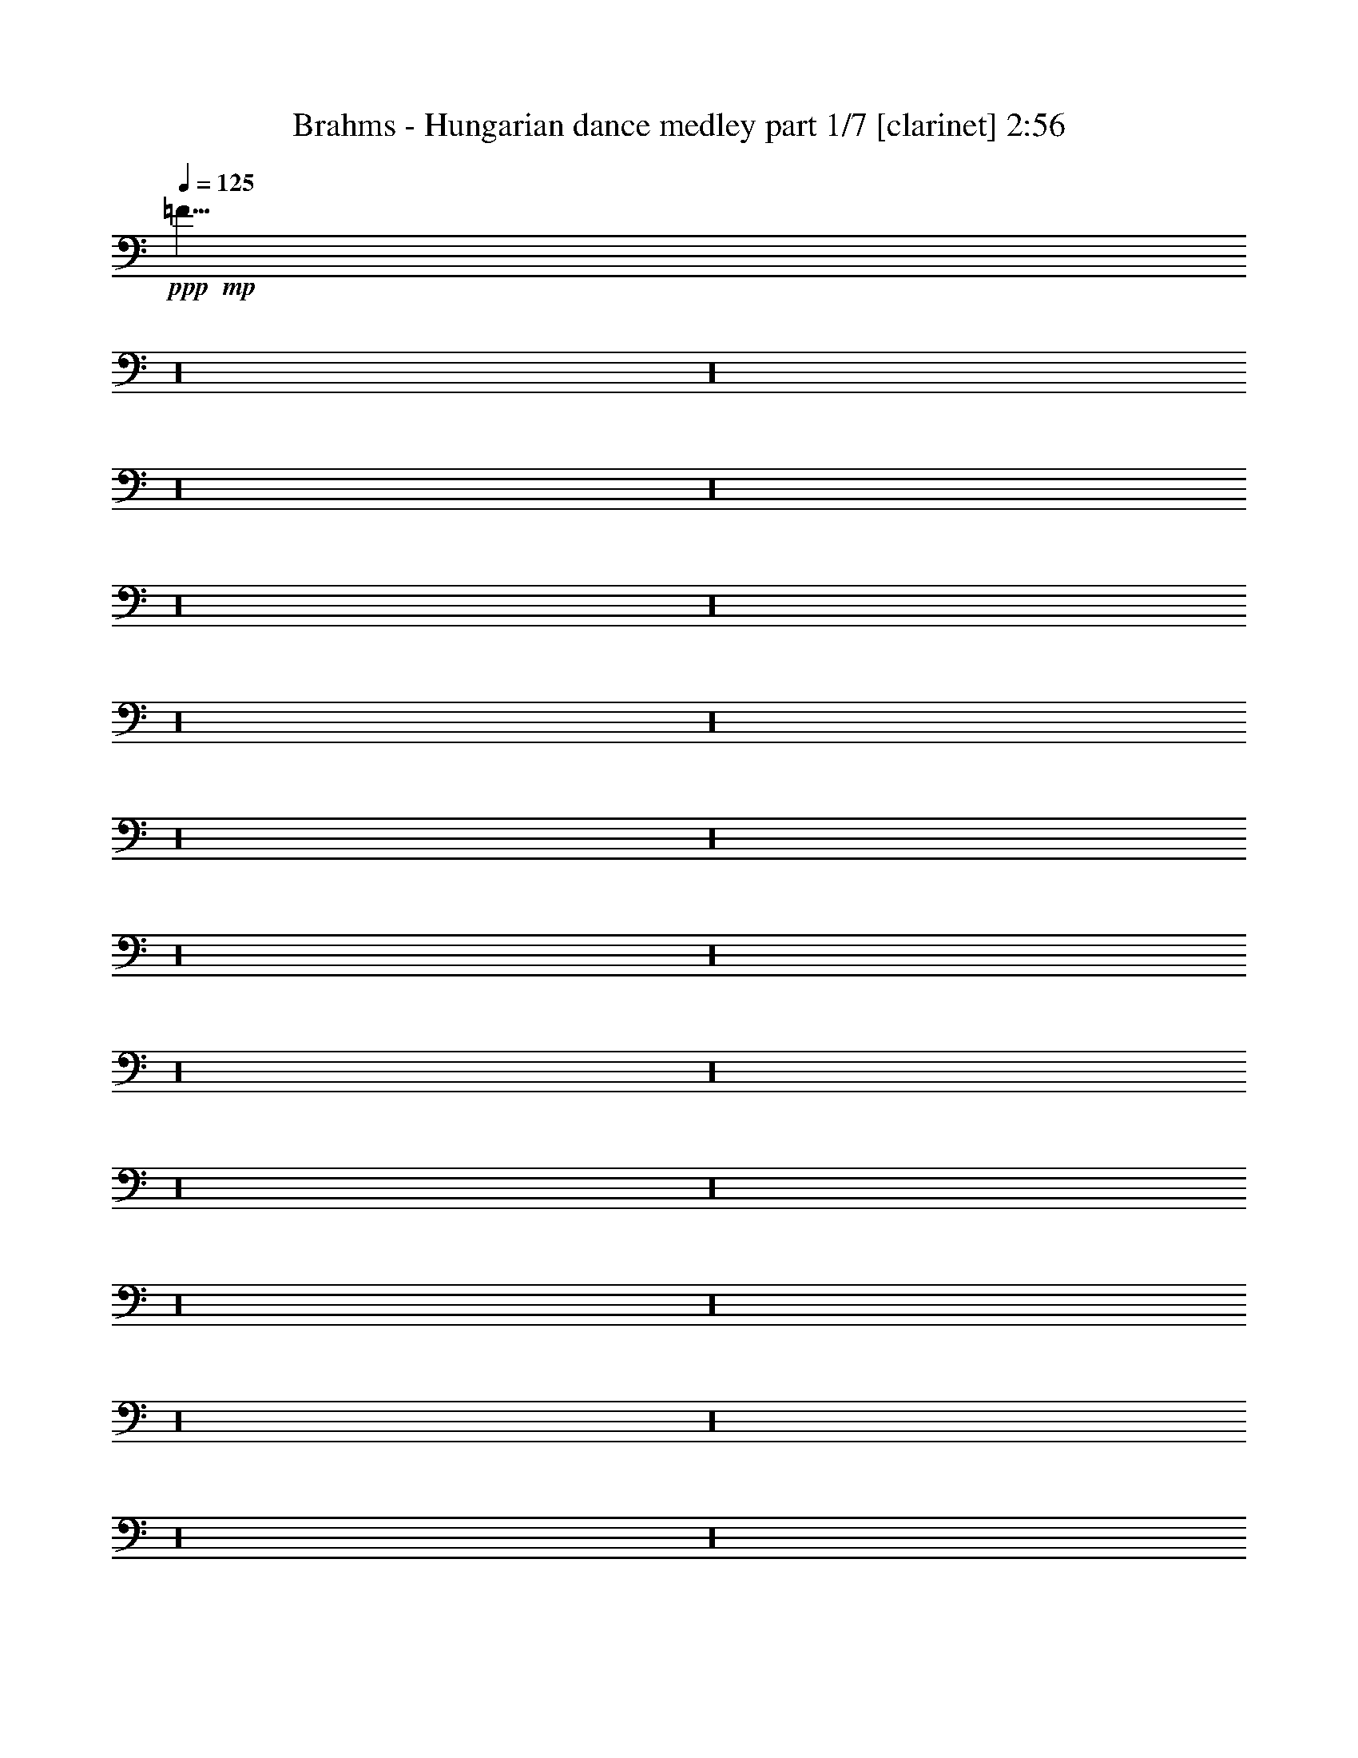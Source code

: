 % Produced with Bruzo's Transcoding Environment 

X:1 
T: Brahms - Hungarian dance medley part 1/7 [clarinet] 2:56 
Z: Transcribed with BruTE 
L: 1/4 
Q: 125 
K: C 
+ppp+ 
+mp+ 
[=F5/8] 
z16 
z16 
z16 
z16 
z16 
z16 
z16 
z16 
z16 
z16 
z16 
z16 
z16 
z16 
z16 
z16 
z16 
z16 
z16 
z16 
z16 
z16 
z16 
z89/8 
+ppp+ 
+mp+ 
[=D,90/67=D90/67] 
[=G,30/67=G30/67] 
[^A,90/67^A90/67] 
[=G,30/67=G30/67] 
[^F,90/67^F90/67] 
[=G,15/67=G15/67] 
[=A,15/67=A15/67] 
[=G,120/67=G120/67] 
[^D,90/67=C90/67] 
[=F,15/67=D15/67] 
[=G,15/67^D15/67] 
[=D,120/67^A,120/67] 
[=C15/67] 
[^A,15/67] 
[^A,15/67] 
[=A,15/67] 
[=A,45/67] 
[=D,15/67=D15/67] 
[=G,120/67] 
[=D,90/67=D90/67] 
[=G,15/67=G15/67] 
[^A,15/67^A15/67] 
[=D90/67=d90/67] 
[^A,30/67=G30/67^A30/67] 
[=A,90/67^F90/67=A90/67] 
[^A,15/67=G15/67^A15/67] 
[=C15/67=A15/67=c15/67] 
[^A,415/268=G415/268^A415/268] 
z65/268 
+pp+ 
[^D15/67-=G15/67-] 
[^D85/536=F85/536=G85/536] 
z/8 
[=G11/67-^A11/67-] 
[^D/8-=G/8^A/8] 
[^D/8] 
[=D53/268-=F53/268-] 
[=D/8^D/8-=F/8] 
[^D/8] 
[=F53/268-=A53/268-] 
[=D/8-=F/8=A/8] 
[=D/8] 
[=C53/268-^D53/268-] 
[=C/8=D/8-^D/8] 
[=D/8] 
[^D53/268-=G53/268-] 
[=C15/67^D15/67=G15/67] 
[^A,15/67-=D15/67-] 
[^A,/8=C/8-=D/8] 
[=C/8] 
[=D53/268-^A53/268-] 
[^A,/8-=D/8^A/8] 
[^A,/8] 
[=C53/268] 
[^A,15/67] 
[^A,15/67^F15/67-] 
[=A,15/67^F15/67-] 
[=A,3/8-^F3/8] 
[=A,159/536=D159/536] 
[=D15/67] 
[=G,/2-] 
[=G,53/134=G53/134] 
+mp+ 
[^A,131/268=G131/268^A131/268] 
z109/268 
[=D90/67=d90/67] 
[=G30/67] 
[^A90/67=d90/67] 
[=G30/67=d30/67] 
[^F90/67=c90/67] 
[=G15/67=c15/67-] 
[=A15/67=c15/67] 
[=G893/536^A893/536] 
z/8 
[^D90/67=c90/67] 
[=F15/67=d15/67] 
[=G15/67^d15/67] 
[=D120/67^A120/67] 
[=C15/67=c15/67] 
[^A,15/67^A15/67] 
[^A,15/67^A15/67] 
[=A,60/67=A60/67] 
[=D15/67=d15/67] 
[=G,120/67=G120/67] 
[=D,45/67=D45/67] 
[=G,15/67=G15/67] 
[^A,15/67-=G15/67-] 
[^A,15/67=D15/67=G15/67] 
[=D15/67-=G15/67^A15/67] 
[=D15/67^A15/67] 
[=D90/67^A90/67=d90/67] 
[=G173/536^A173/536=d173/536] 
z/8 
[^F90/67=A90/67^d90/67] 
[=G15/67^A15/67^d15/67-] 
[=A15/67=c15/67^d15/67] 
[=G120/67^A120/67=d120/67] 
+pp+ 
[^D15/67] 
[=F15/67] 
[=G15/67^d15/67] 
[^D15/67] 
[=D15/67] 
[^D15/67] 
[=F15/67-=d15/67-] 
[=D85/536=F85/536=d85/536] 
z/8 
[=C11/67] 
[=D15/67] 
[^D15/67-=c15/67-] 
[=C/8-^D/8=c/8] 
[=C/8] 
[^A,53/268] 
[=C15/67] 
[=D15/67-^A15/67-] 
[^A,/8-=D/8^A/8] 
[^A,/8] 
[=C53/268=A53/268] 
[^A,15/67-] 
[^A,15/67=G15/67] 
[=A,15/67] 
[=A,45/67^F45/67-] 
[=D15/67^F15/67] 
[=G,60/67^A,60/67=G60/67] 
+mp+ 
[^A,245/536=G245/536^A245/536] 
z235/536 
+mf+ 
[=F60/67=d60/67] 
[=F60/67=d60/67] 
[=G653/536^d653/536] 
z/8 
+mp+ 
[=F229/536=d229/536] 
z251/536 
+mf+ 
[^D3/8=c3/8-] 
[^D279/536=c279/536] 
+mp+ 
[^D15/67-=B15/67] 
[^D15/67-=c15/67] 
[^D15/67-=d15/67] 
[^D15/67-=c15/67] 
[^D15/67-=B15/67] 
[^D15/67-=d15/67] 
[^D28/67=c28/67] 
z32/67 
+mf+ 
[^D60/67=c60/67] 
[^D60/67=c60/67] 
[=F90/67=d90/67] 
+mp+ 
[^D26/67=c26/67] 
z34/67 
+mf+ 
[=D60/67^A60/67] 
+mp+ 
[=D15/67-=A15/67] 
[=D15/67-^A15/67] 
[=D15/67-=c15/67] 
[=D15/67-^A15/67] 
[=D15/67-=A15/67] 
[=D15/67-=c15/67] 
[=D135/268^A135/268] 
z105/268 
+pp+ 
[=A311/268] 
[=A311/268] 
[=c39/67] 
[^A311/268] 
[=A73/134] 
z171/268 
[^D82/67-=G82/67] 
[^D167/536-^F167/536] 
[^D83/268-=G83/268] 
[^D173/536-=A173/536] 
[^D87/268-=G87/268] 
[^D177/536-^F177/536] 
[^D22/67=A22/67] 
[=D743/536=G743/536] 
+mp+ 
[^F241/536=A241/536=d241/536] 
z599/536 
[=D,15/67=D15/67] 
[=E,219/536=E219/536] 
z261/536 
[^F,26/67^F26/67] 
z34/67 
[=A,/8=G/8-=A/8] 
[=G173/536] 
[^A,60/67=G60/67] 
[^A,15/67-^F15/67] 
[^A,15/67=G15/67] 
[=C12/67-=A12/67] 
[=C12/67-=G12/67] 
[=C12/67-^F12/67] 
[=C12/67-=G12/67] 
[=C/8=A/8-] 
[=A/8] 
[^A,193/536=G193/536] 
z249/536 
+mf+ 
[=F60/67=d60/67] 
[=F60/67=d60/67] 
[=G90/67^d90/67] 
+mp+ 
[=F215/536=d215/536] 
z265/536 
+mf+ 
[^D/2=c/2-] 
[^D53/134=c53/134] 
+mp+ 
[^D15/67-=B15/67] 
[^D15/67-=c15/67] 
[^D15/67-=d15/67] 
[^D15/67-=c15/67] 
[^D15/67-=B15/67] 
[^D15/67-=d15/67] 
[^D105/268=c105/268] 
z135/268 
+mf+ 
[^D60/67=c60/67] 
[^D60/67=c60/67] 
[=F90/67=d90/67] 
+mp+ 
[^D261/536=c261/536] 
z219/536 
+mf+ 
[=D60/67^A60/67] 
+mp+ 
[=D15/67-=A15/67] 
[=D15/67-^A15/67] 
[=D15/67-=c15/67] 
[=D15/67-^A15/67] 
[=D15/67-=A15/67] 
[=D15/67-=c15/67] 
[=D32/67^A32/67] 
z28/67 
+pp+ 
[=A623/536] 
[=A311/268] 
[=c311/536] 
[^A311/268] 
[=A345/536] 
z145/268 
[^D82/67-=G82/67] 
[^D83/268-^F83/268] 
[^D167/536-=G167/536] 
[^D173/536-=A173/536] 
[^D173/536-=G173/536] 
[^D177/536-^F177/536] 
[^D55/268-=A55/268] 
[^D/8] 
[=D743/536=G743/536] 
+mp+ 
[^F113/268=A113/268=d113/268] 
z307/268 
[=D,15/67=D15/67] 
[=E,51/134=E51/134] 
z69/134 
[^F,65/134^F65/134] 
z55/134 
[=A,/8=G/8-=A/8] 
[=G173/536] 
[^A,60/67=G60/67] 
[^A,15/67-^F15/67] 
[^A,15/67=G15/67] 
[=C12/67-=A12/67] 
[=C12/67-=G12/67] 
[=C12/67-^F12/67] 
[=C12/67-=G12/67] 
[=C12/67=A12/67] 
[^A,27/67=G27/67] 
z33/67 
[=G99/268=B99/268] 
+ppp+ 
[=D37/268=B37/268] 
z123/536 
[=D39/268=B39/268] 
z15/67 
[=D81/536=B81/536] 
z117/536 
[=D21/134=B21/134] 
z113/536 
[=C11/67=A11/67] 
z55/268 
[=B,91/536=G91/536] 
z107/536 
[=C47/268=A47/268] 
z13/67 
+mp+ 
[=D,395/536=D395/536=B395/536] 
[=D,395/536=D395/536=B395/536] 
[=G99/268=B99/268] 
+ppp+ 
[=D57/268=B57/268] 
z21/134 
[=D117/536=B117/536] 
z10/67 
[=D121/536=B121/536] 
z77/536 
[=D31/134=B31/134] 
z37/268 
[=C127/536=A127/536] 
z71/536 
[=B,65/268=G65/268] 
z/8 
[=A,/8^F/8] 
z131/536 
+mp+ 
[=G,395/536=D395/536=G395/536] 
[=G,99/134=D99/134=G99/134] 
[=G99/268=B99/268] 
+ppp+ 
[=D43/268=B43/268] 
z111/536 
[=D45/268=B45/268] 
z27/134 
[=D93/536=B93/536] 
z105/536 
[=D12/67=B12/67] 
z101/536 
[=C25/134=A25/134] 
z49/268 
[=B,103/536=G103/536] 
z95/536 
[=C53/268=A53/268] 
z91/536 
+mp+ 
[=D,99/134=D99/134=B99/134] 
[=D,395/536=D395/536=B395/536] 
[=G99/268=B99/268] 
+ppp+ 
[=D63/268=B63/268] 
z9/67 
[=D129/536=B129/536] 
z/8 
[=D/8=B/8] 
z33/134 
[=D69/536=B69/536] 
z129/536 
[=C9/67=A9/67] 
z63/268 
[=B,75/536=G75/536] 
z61/268 
[=A,79/536^F79/536] 
z119/536 
+mp+ 
[=G,395/536=D395/536=G395/536] 
[=G,105/134=D105/134=G105/134] 
[=D,875/536=B,875/536] 
z143/268 
[=E,853/536=C853/536] 
z77/134 
[=D,831/536=B,831/536] 
z165/268 
[=D,219/134=A,219/134] 
z285/536 
+pp+ 
[=B,117/536=G117/536=B117/536] 
z69/536 
[=B,15/67=G15/67=B15/67] 
z/8 
[=C15/67=A15/67=c15/67] 
z/8 
[=C187/536=A187/536=c187/536] 
[=D107/536=B107/536=d107/536] 
z79/536 
[=G15/67=g15/67] 
z/8 
[=D17/67=B17/67=d17/67] 
z131/268 
+mp+ 
[=D,877/536=B,877/536] 
z71/134 
[=E,855/536=C855/536] 
z153/268 
[^F,833/536=D833/536] 
z41/67 
[=G,439/268=D439/268] 
z283/536 
+pp+ 
[=D119/536=B119/536=d119/536] 
z17/134 
[=C15/67=A15/67=c15/67] 
z/8 
[=B,119/536=G119/536=B119/536] 
z/8 
[=A,187/536^F187/536=A187/536] 
[=G,109/536=D109/536=G109/536] 
z39/268 
[=G119/536=d119/536=g119/536] 
z/8 
[=G,69/268=D69/268=G69/268] 
z65/134 
+mp+ 
[=B,879/536=D879/536=G879/536] 
z141/268 
[=C857/536=E857/536=G857/536] 
z38/67 
[=B,835/536=D835/536=G835/536] 
z163/268 
[=A,110/67=D110/67^F110/67] 
z281/536 
+pp+ 
[=B,15/67=G15/67=B15/67] 
z/8 
[=B,15/67=G15/67=B15/67] 
z/8 
[=C15/67=A15/67=c15/67] 
z/8 
[=C93/268=A93/268=c93/268] 
[=D111/536=B111/536=d111/536] 
z19/134 
[=G15/67=g15/67] 
z/8 
[=D139/536=B139/536=d139/536] 
z259/536 
+mp+ 
[=D,110/67=B,110/67=G110/67] 
z281/536 
[=E,429/268=C429/268=G429/268] 
z303/536 
[=D209/134=A209/134=c209/134] 
z325/536 
[=G,881/536=D881/536=B881/536] 
z35/67 
+pp+ 
[=D15/67=B15/67=d15/67] 
z/8 
[=C119/536=A119/536=c119/536] 
z/8 
[=B,15/67=G15/67=B15/67] 
z/8 
[=A,187/536^F187/536=A187/536] 
[=G,14/67=D14/67=G14/67] 
z37/268 
[=B15/67=d15/67=g15/67] 
z/8 
[=G,141/536=D141/536=G141/536] 
z1189/536 
+mp+ 
[=D,90/67=D90/67] 
[=G,30/67=G30/67] 
[^A,90/67^A90/67] 
[=G,30/67=G30/67] 
[^F,90/67^F90/67] 
[=G,15/67=G15/67] 
[=A,15/67=A15/67] 
[=G,120/67=G120/67] 
[^D,90/67=C90/67] 
[=F,15/67=D15/67] 
[=G,15/67^D15/67] 
[=D,120/67^A,120/67] 
[=C15/67] 
[^A,30/67] 
[=A,15/67] 
[=A,45/67] 
[=D,15/67=D15/67] 
[=G,120/67] 
[=D,45/67=D45/67] 
[=G,15/67=G15/67] 
[^A,15/67-=G15/67-] 
[^A,15/67=D15/67=G15/67] 
[=D15/67-=G15/67^A15/67] 
[=D15/67^A15/67] 
[=D90/67^A90/67=d90/67] 
[=G30/67^A30/67=d30/67] 
[^F90/67=A90/67^d90/67] 
[=G15/67^A15/67^d15/67-] 
[=A15/67=c15/67^d15/67] 
[=G120/67^A120/67=d120/67] 
+pp+ 
[^D15/67] 
[=F15/67] 
[=G15/67-^d15/67-] 
[^D/8-=G/8^d/8] 
[^D/8] 
[=D53/268] 
[^D15/67] 
[=F15/67-=d15/67-] 
[=D/8-=F/8=d/8] 
[=D/8] 
[=C53/268] 
[=D15/67] 
[^D15/67-=c15/67-] 
[=C/8-^D/8=c/8] 
[=C/8] 
[^A,53/268] 
[=C15/67] 
[=D15/67^A15/67] 
[^A,15/67] 
[=C15/67=A15/67] 
[^A,15/67] 
[^A,15/67=G15/67] 
[=A,43/268] 
z/8 
[=A,327/536^F327/536-] 
[=D15/67^F15/67] 
[=G,60/67^A,60/67=G60/67] 
+mp+ 
[^A,53/134=G53/134^A53/134] 
z/2 
+mf+ 
[=F60/67=d60/67] 
[=F60/67=d60/67] 
[=G90/67^d90/67] 
+mp+ 
[=F263/536=d263/536] 
z217/536 
+mf+ 
[^D/2=c/2-] 
[^D53/134=c53/134] 
+mp+ 
[^D15/67-=B15/67] 
[^D15/67-=c15/67] 
[^D15/67-=d15/67] 
[^D15/67-=c15/67] 
[^D15/67-=B15/67] 
[^D15/67-=d15/67] 
[^D129/268=c129/268] 
z111/268 
+mf+ 
[^D60/67=c60/67] 
[^D60/67=c60/67] 
[=F90/67=d90/67] 
+mp+ 
[^D121/268=c121/268] 
z119/268 
+mf+ 
[=D60/67^A60/67] 
+mp+ 
[=D/8-=A/8] 
[=D/8-] 
[=D53/268-^A53/268] 
[=D15/67-=c15/67] 
[=D15/67-^A15/67] 
[=D15/67-=A15/67] 
[=D15/67-=c15/67] 
[=D237/536^A237/536] 
z243/536 
+pp+ 
[=A311/268] 
[=A623/536] 
[=c311/536] 
[^A311/268] 
[=A163/268] 
z77/134 
[^D657/536-=G657/536] 
[^D83/268-^F83/268] 
[^D83/268-=G83/268] 
[^D87/268-=A87/268] 
[^D53/268-=G53/268] 
[^D/8-] 
[^D177/536-^F177/536] 
[^D177/536=A177/536] 
[=D743/536=G743/536] 
+mp+ 
[^F207/536=A207/536=d207/536] 
z633/536 
[=D,15/67=D15/67] 
[=E,63/134=E63/134] 
z57/134 
[^F,241/536^F241/536] 
z239/536 
[=A,/8=G/8-=A/8] 
[=G173/536] 
[^A,60/67=G60/67] 
[^A,15/67-^F15/67] 
[^A,15/67=G15/67] 
[=C12/67-=A12/67] 
[=C12/67-=G12/67] 
[=C12/67-^F12/67] 
[=C12/67-=G12/67] 
[=C12/67=A12/67] 
[^A,33/67=G33/67] 
z27/67 
+f+ 
[=G93/268=A93/268^d93/268] 
z147/268 
[^F175/536=A175/536=d175/536] 
z305/536 
[^A,283/268=G283/268^A283/268] 
z25/2 


X:2 
T: Brahms - Hungarian dance medley part 2/7 [flute] 2:56 
Z: Transcribed with BruTE 
L: 1/4 
Q: 125 
K: C 
+ppp+ 
+f+ 
[=F5/8] 
z16 
z16 
z16 
z16 
z16 
z16 
z16 
z16 
z16 
z16 
z16 
z16 
z16 
z16 
z16 
z16 
z16 
z16 
z16 
z16 
z16 
z16 
z16 
z89/8 
+ppp+ 
+f+ 
[=D,90/67] 
[=G,30/67] 
[^A,90/67] 
[=G,30/67] 
[^F,90/67] 
[=G,15/67] 
[=A,15/67] 
[=G,120/67] 
[^D,90/67] 
[=F,15/67] 
[=G,15/67] 
[=D,120/67] 
[=C,15/67] 
[^A,15/67] 
[^A,15/67] 
[=A,15/67] 
[=A,293/536] 
z/8 
[=D,15/67] 
[=G,893/536] 
z/8 
[=D,90/67=D90/67] 
[=G,15/67=G15/67] 
[^A,15/67^A15/67] 
[=D90/67=d90/67] 
[=G30/67^A30/67] 
[^F90/67=A90/67] 
[=G15/67^A15/67] 
[=A15/67=c15/67] 
[=G415/268^A415/268] 
z185/268 
+mf+ 
[^A,83/268^d83/268=g83/268] 
z157/268 
[=D155/536=d155/536=f155/536] 
z325/536 
[=C211/536=c211/536^d211/536] 
z269/536 
[=D173/536^A173/536=d173/536] 
z/8 
[=D15/67-=c15/67] 
[=D15/67^A15/67] 
[^F,15/67-=A,15/67-^A15/67] 
[^F,/8=A,/8=A/8-] 
[=A/8] 
[=C187/536-=A187/536] 
[=D,159/536-=A,159/536-=C159/536] 
[=D,/8=A,/8=d/8-] 
[=d/8] 
[=G127/268-] 
[=D,53/134^A,53/134=G53/134] 
+f+ 
[^A,131/268=G131/268=g131/268] 
z109/268 
[=D,90/67=D90/67] 
[=G,30/67=G30/67] 
[^A,90/67^A90/67] 
[=G,30/67=G30/67] 
[^F,90/67^F90/67=c90/67] 
[=G,15/67=G15/67=c15/67-] 
[=A,15/67=A15/67=c15/67] 
[=G,893/536=G893/536^A893/536] 
z/8 
[=C90/67^D90/67=c90/67] 
[=D15/67=F15/67=d15/67] 
[^D15/67=G15/67^d15/67] 
[^A,120/67=D120/67^A120/67] 
[=C15/67=c15/67] 
[^A,15/67^A15/67] 
[^A,15/67^A15/67] 
[=A,60/67=A60/67] 
[=D15/67=d15/67] 
[=G,120/67=G120/67] 
[=D,45/67^A,45/67=D45/67] 
[=G,15/67=D15/67=G15/67] 
[^A,15/67=G15/67^A15/67] 
[=D,15/67=D15/67] 
[=G,15/67=G15/67] 
[^A,15/67^A15/67] 
[=D90/67=d90/67] 
[=G173/536^A173/536] 
z/8 
[^F90/67=A90/67] 
[=G15/67^A15/67] 
[=A15/67=c15/67] 
[=G947/536^A947/536] 
z253/536 
+mf+ 
[^A,149/536^d149/536=g149/536] 
z331/536 
[=D205/536=d205/536=f205/536] 
z275/536 
[=C97/268=c97/268^d97/268] 
z143/268 
[^A,173/536^A173/536=d173/536] 
z/8 
[=A15/67=c15/67] 
[^A15/67-] 
[^F,15/67-=G15/67^A15/67] 
[^F,/8=A/8-] 
[=A/8] 
[^F127/268-=A127/268] 
[=D,23/134-^F,23/134-^F23/134] 
[=D,/8^F,/8=d/8-] 
[=d/8] 
[=G,127/268^A,127/268=G127/268-] 
[=D,53/134^A,53/134=G53/134] 
+f+ 
[^A,245/536^A245/536=g245/536] 
z235/536 
+ff+ 
[=F60/67=d60/67=f60/67] 
[=F60/67=d60/67=f60/67] 
[=G653/536^d653/536=g653/536] 
z/8 
+f+ 
[=F229/536=d229/536=f229/536] 
z251/536 
+ff+ 
[^D60/67=c60/67^d60/67] 
+f+ 
[^D15/67-=B15/67^d15/67-] 
[^D15/67-=c15/67^d15/67-] 
[^D15/67-=d15/67^d15/67-] 
[^D15/67-=c15/67^d15/67-] 
[^D15/67-=B15/67^d15/67-] 
[^D15/67-=d15/67^d15/67-] 
[^D28/67=c28/67^d28/67] 
z32/67 
+ff+ 
[^D60/67=c60/67^d60/67] 
[^D60/67=c60/67^d60/67] 
[=F90/67=d90/67=f90/67] 
+f+ 
[^D26/67=c26/67^d26/67] 
z34/67 
+ff+ 
[=D60/67^A60/67=d60/67] 
+f+ 
[=D15/67-=A15/67=d15/67-] 
[=D15/67-^A15/67=d15/67-] 
[=D15/67-=c15/67=d15/67-] 
[=D15/67-^A15/67=d15/67-] 
[=D15/67-=A15/67=d15/67-] 
[=D15/67-=c15/67=d15/67-] 
[=D3/8^A3/8-=d3/8-] 
[^A69/536=d69/536] 
z105/268 
+mf+ 
[=C311/268] 
[=C311/268] 
[^D39/67] 
[=D311/268] 
[=C73/134] 
z171/268 
[^A,82/67] 
[=A,167/536] 
[^A,83/268] 
[=C173/536] 
[^A,87/268] 
[=A,177/536] 
[=C22/67] 
[^A,381/536] 
z181/268 
+f+ 
[=D241/536=A241/536=d241/536] 
z599/536 
[=D,15/67=D15/67] 
[=E,/4-=E/4] 
[=E,85/536] 
z261/536 
[^F,26/67^F26/67] 
z34/67 
[^A,/8-=G/8-=A/8] 
[^A,53/268-=G53/268] 
[^A,/8] 
+ff+ 
[=D,60/67^A,60/67=G60/67] 
+f+ 
[=D,15/67-^A,15/67-^F15/67] 
[=D,15/67^A,15/67=G15/67] 
+ff+ 
[^D,12/67-=C12/67-=A12/67] 
[^D,12/67-=C12/67-=G12/67] 
[^D,12/67-=C12/67-^F12/67] 
[^D,12/67-=C12/67-=G12/67] 
[^D,/8=C/8=A/8-] 
+f+ 
[=A/8] 
[=D,163/536^A,163/536=G163/536-] 
[=G41/134] 
z115/536 
+ff+ 
[=F60/67=d60/67=f60/67] 
[=F60/67=d60/67=f60/67] 
[=G90/67^d90/67=g90/67] 
+f+ 
[=F215/536=d215/536=f215/536] 
z265/536 
+ff+ 
[^D60/67=c60/67^d60/67] 
+f+ 
[^D15/67-=B15/67^d15/67-] 
[^D15/67-=c15/67^d15/67-] 
[^D15/67-=d15/67^d15/67-] 
[^D15/67-=c15/67^d15/67-] 
[^D15/67-=B15/67^d15/67-] 
[^D15/67-=d15/67^d15/67-] 
[^D105/268=c105/268^d105/268] 
z135/268 
+ff+ 
[^D60/67=c60/67^d60/67] 
[^D60/67=c60/67^d60/67] 
[=F90/67=d90/67=f90/67] 
+f+ 
[^D261/536=c261/536^d261/536] 
z219/536 
+ff+ 
[=D60/67^A60/67=d60/67] 
+f+ 
[=D15/67-=A15/67=d15/67-] 
[=D15/67-^A15/67=d15/67-] 
[=D15/67-=c15/67=d15/67-] 
[=D15/67-^A15/67=d15/67-] 
[=D15/67-=A15/67=d15/67-] 
[=D15/67-=c15/67=d15/67-] 
[=D32/67^A32/67=d32/67] 
z28/67 
+mf+ 
[=C623/536] 
[=C311/268] 
[^D311/536] 
[=D311/268] 
[=C345/536] 
z145/268 
[^A,82/67] 
[=A,83/268] 
[^A,167/536] 
[=C173/536] 
[^A,173/536] 
[=A,177/536] 
[=C55/268] 
z/8 
[^A,183/268] 
z377/536 
+f+ 
[=D113/268=A113/268=d113/268] 
z307/268 
[=D,15/67=D15/67] 
[=E,51/134=E51/134] 
z69/134 
[^F,193/536-^F193/536] 
[^F,/8] 
z55/134 
[^A,/8-=G/8-=A/8] 
[^A,53/268-=G53/268] 
[^A,/8] 
+ff+ 
[=D,60/67^A,60/67=G60/67] 
+f+ 
[=D,15/67-^A,15/67-^F15/67] 
[=D,15/67^A,15/67=G15/67] 
+ff+ 
[^D,12/67-=C12/67-=A12/67] 
[^D,12/67-=C12/67-=G12/67] 
[^D,12/67-=C12/67-^F12/67] 
[^D,12/67-=C12/67-=G12/67] 
[^D,12/67=C12/67=A12/67] 
+f+ 
[=D,3/8^A,3/8=G3/8-] 
[=G149/536] 
z65/268 
[=G,99/268=B99/268=g99/268] 
+pp+ 
[=B,37/268=B37/268=d37/268] 
z123/536 
[=B,39/268=B39/268=d39/268] 
z15/67 
[=B,81/536=B81/536=d81/536] 
z117/536 
[=B,21/134=B21/134=d21/134] 
z113/536 
[=A,11/67=A11/67=c11/67] 
z55/268 
[=G,91/536=G91/536=B91/536] 
z107/536 
[=A,47/268=A47/268=c47/268] 
z13/67 
+f+ 
[=B,395/536=B395/536=d395/536] 
[=B,395/536=B395/536=d395/536] 
[=G,99/268=B99/268=g99/268] 
+pp+ 
[=B,57/268=B57/268=d57/268] 
z21/134 
[=B,117/536=B117/536=d117/536] 
z10/67 
[=B,121/536=B121/536=d121/536] 
z77/536 
+f+ 
[=B,31/134=B31/134=d31/134] 
z37/268 
+pp+ 
[=A,127/536=A127/536=c127/536] 
z71/536 
[=G,65/268=G65/268=B65/268] 
z/8 
[^F,/8^F/8=A/8] 
z131/536 
+f+ 
[=G,395/536=D395/536=G395/536] 
[=G,99/134=D99/134=G99/134] 
[=G,99/268=B99/268=g99/268] 
+pp+ 
[=B,43/268=B43/268=d43/268] 
z111/536 
[=B,45/268=B45/268=d45/268] 
z27/134 
[=B,93/536=B93/536=d93/536] 
z105/536 
[=B,12/67=B12/67=d12/67] 
z101/536 
[=A,25/134=A25/134=c25/134] 
z49/268 
[=G,103/536=G103/536=B103/536] 
z95/536 
[=A,53/268=A53/268=c53/268] 
z91/536 
+f+ 
[=B,99/134=B99/134=d99/134] 
[=B,395/536=B395/536=d395/536] 
[=G,99/268=B99/268=g99/268] 
+pp+ 
[=B,63/268=B63/268=d63/268] 
z9/67 
[=B,129/536=B129/536=d129/536] 
z/8 
[=B,/8=B/8=d/8] 
z33/134 
+f+ 
[=B,69/536=B69/536=d69/536] 
z129/536 
+pp+ 
[=A,9/67=A9/67=c9/67] 
z63/268 
[=G,75/536=G75/536=B75/536] 
z61/268 
[^F,79/536^F79/536=A79/536] 
z119/536 
+f+ 
[=G,395/536=D395/536=G395/536] 
[=G,105/134=D105/134=G105/134] 
[=G,875/536] 
z143/268 
[=G,853/536] 
z77/134 
[=G,831/536] 
z165/268 
[^F,219/134=A,219/134] 
z285/536 
+mf+ 
[=G117/536=B117/536] 
z69/536 
[=G15/67=B15/67] 
z/8 
[=A15/67=c15/67] 
z/8 
[=A187/536=c187/536] 
[=B107/536=d107/536] 
z79/536 
[=G15/67=g15/67] 
z/8 
[=B17/67=d17/67] 
z131/268 
+f+ 
[=G,877/536] 
z71/134 
[=G,855/536] 
z153/268 
[^F,833/536=A,833/536] 
z41/67 
[=G,439/268=B,439/268] 
z283/536 
+mf+ 
[=B119/536=d119/536] 
z17/134 
[=A15/67=c15/67] 
z/8 
[=G119/536=B119/536] 
z/8 
[^F187/536=A187/536] 
[=D109/536=G109/536] 
z39/268 
[=B,119/536=d119/536=g119/536] 
z/8 
[=B,69/268=D69/268=G69/268] 
z65/134 
+f+ 
[=G,879/536=D879/536=B879/536] 
z141/268 
[=G,857/536=E857/536=c857/536] 
z38/67 
[=G,835/536=D835/536=B835/536] 
z163/268 
[=A,110/67=C110/67=A110/67] 
z281/536 
+mf+ 
[=G15/67=B15/67] 
z/8 
[=G15/67=B15/67] 
z/8 
[=A15/67=c15/67] 
z/8 
[=A93/268=c93/268] 
[=B111/536=d111/536] 
z19/134 
[=G15/67=g15/67] 
z/8 
[=B139/536=d139/536] 
z259/536 
+f+ 
[=G,110/67=D110/67=B110/67] 
z281/536 
[=G,429/268=G429/268=c429/268] 
z303/536 
[=C209/134=c209/134=d209/134] 
z325/536 
[=B,881/536=B881/536=d881/536] 
z35/67 
+mf+ 
[=B15/67=d15/67] 
z/8 
[=A119/536=c119/536] 
z/8 
[=G15/67=B15/67] 
z/8 
[^F187/536=A187/536] 
[=D14/67=G14/67] 
z37/268 
[=B,15/67=d15/67=g15/67] 
z/8 
[=B,141/536=D141/536=G141/536] 
z1189/536 
+f+ 
[=D,90/67] 
[=G,30/67] 
[^A,90/67] 
[=G,30/67] 
[^F,90/67] 
[=G,15/67] 
[=A,15/67] 
[=G,120/67] 
[^D,90/67] 
[=F,15/67] 
[=G,15/67] 
[=D,120/67] 
[=C,43/268] 
z/8 
[^A,207/536] 
[=A,15/67] 
[=A,45/67] 
[=D,15/67] 
[=G,120/67] 
[=D,45/67^A,45/67=D45/67] 
[=G,15/67=D15/67=G15/67] 
[^A,15/67=G15/67^A15/67] 
[=D,15/67=D15/67] 
[=G,15/67=G15/67] 
[^A,15/67^A15/67] 
[=D90/67=d90/67] 
[=G30/67^A30/67] 
[^F90/67=A90/67] 
[=G15/67^A15/67] 
[=A15/67=c15/67] 
[=G981/536^A981/536] 
z219/536 
+mf+ 
[^A,183/536^d183/536=g183/536] 
z297/536 
[=D43/134=d43/134=f43/134] 
z77/134 
[=C161/536=c161/536^d161/536] 
z319/536 
[^A,75/268^A75/268=d75/268] 
z45/268 
[=A15/67=c15/67] 
[^A15/67] 
[^F,15/67-=G15/67^A15/67] 
[^F,43/268=A43/268] 
z/8 
[^F21/67-=A21/67] 
[=D,159/536-^F,159/536-^F159/536] 
[=D,/8^F,/8=d/8-] 
[=d/8] 
[=G,187/536^A,187/536=G187/536-] 
[=D,279/536^A,279/536=G279/536] 
+f+ 
[^A,53/134^A53/134=g53/134] 
z/2 
+ff+ 
[=F60/67=d60/67=f60/67] 
[=F60/67=d60/67=f60/67] 
[=G90/67^d90/67=g90/67] 
+f+ 
[=F263/536=d263/536=f263/536] 
z217/536 
+ff+ 
[^D60/67=c60/67^d60/67] 
+f+ 
[^D15/67-=B15/67^d15/67-] 
[^D15/67-=c15/67^d15/67-] 
[^D15/67-=d15/67^d15/67-] 
[^D15/67-=c15/67^d15/67-] 
[^D15/67-=B15/67^d15/67-] 
[^D15/67-=d15/67^d15/67-] 
[^D129/268=c129/268^d129/268] 
z111/268 
+ff+ 
[^D60/67=c60/67^d60/67] 
[^D60/67=c60/67^d60/67] 
[=F90/67=d90/67=f90/67] 
+f+ 
[^D121/268=c121/268^d121/268] 
z119/268 
+ff+ 
[=D60/67^A60/67=d60/67] 
+f+ 
[=D/8-=A/8=d/8-] 
[=D/8-=d/8-] 
[=D53/268-^A53/268=d53/268-] 
[=D15/67-=c15/67=d15/67-] 
[=D15/67-^A15/67=d15/67-] 
[=D15/67-=A15/67=d15/67-] 
[=D15/67-=c15/67=d15/67-] 
[=D237/536^A237/536=d237/536] 
z243/536 
+mf+ 
[=C311/268] 
[=C623/536] 
[^D311/536] 
[=D311/268] 
[=C163/268] 
z77/134 
[^A,657/536] 
[=A,83/268] 
[^A,83/268] 
[=C87/268] 
[^A,53/268] 
z/8 
[=A,177/536] 
[=C177/536] 
[^A,347/536] 
z99/134 
+f+ 
[=D207/536=A207/536=d207/536] 
z633/536 
[=D,15/67=D15/67] 
[=E,185/536-=E185/536] 
[=E,/8] 
z57/134 
[^F,87/268-^F87/268] 
[^F,/8] 
z239/536 
[^A,/8-=G/8-=A/8] 
[^A,/8-=G/8] 
[^A,53/268] 
+ff+ 
[=D,60/67^A,60/67=G60/67] 
+f+ 
[=D,15/67-^A,15/67-^F15/67] 
[=D,15/67^A,15/67=G15/67] 
+ff+ 
[^D,12/67-=C12/67-=A12/67] 
[^D,12/67-=C12/67-=G12/67] 
[^D,12/67-=C12/67-^F12/67] 
[^D,12/67-=C12/67-=G12/67] 
[^D,12/67=C12/67=A12/67] 
+f+ 
[=D,33/67^A,33/67=G33/67-] 
[=G/8] 
z149/536 
+fff+ 
[^D93/268^d93/268=g93/268] 
z147/268 
[=D175/536=A175/536=d175/536] 
z305/536 
[^A,283/268=D283/268=G283/268] 
z25/2 


X:3 
T: Brahms - Hungarian dance medley part 3/7 [lute] 2:56 
Z: Transcribed with BruTE 
L: 1/4 
Q: 125 
K: C 
+ppp+ 
z120/53 
+ppp+ 
[^A553/424=d553/424] 
[=A65/212=c65/212] 
z113/848 
[^A5/4-=d5/4-] 
[=A69/424-^A69/424=c69/424-=d69/424] 
[=A83/424=c83/424] 
z/8 
+ppp+ 
[^F5/4-=A5/4-=c5/4-^d5/4-] 
[^F41/212=A41/212=c41/212=d41/212-^d41/212] 
+ppp+ 
[=d10/53] 
z/8 
[=C5/4-^F5/4-=A5/4-] 
[=C139/848^F139/848=A139/848^A139/848-] 
[^A87/424] 
z/8 
[^A,189/212-=D189/212-=G189/212-] 
[^A,99/424-=D99/424-=G99/424-^a99/424] 
[^A,41/212-=D41/212-=G41/212-] 
[^A,77/424-=D77/424-=G77/424-=g77/424] 
[^A,49/212-=D49/212-=G49/212-] 
[^A,61/424-=D61/424-=G61/424-=d61/424] 
[^A,/4-=D/4-=G/4-] 
[^A,/8-=D/8-=G/8-^A/8] 
[^A,129/424-=D129/424-=G129/424] 
[^A,181/424-=D181/424=G181/424-] 
[^A,117/424=D117/424=G117/424] 
z19/106 
[^A553/424=d553/424] 
[=A93/212=c93/212] 
[^A1093/848=d1093/848] 
[=G189/424^d189/424] 
[=A1117/848=c1117/848^d1117/848=g1117/848] 
[=f373/848] 
[=F1093/848=B1093/848=d1093/848] 
[^d193/424] 
[^D189/212-=G189/212-=c189/212-] 
[^D99/424-=G99/424-=c99/424-^d99/424] 
[^D163/848-=G163/848-=c163/848-] 
[^D155/848-=G155/848-=c155/848-=c'155/848] 
[^D49/212-=G49/212-=c49/212-] 
[^D61/424-=G61/424-=c61/424-=g61/424] 
[^D/4-=G/4-=c/4-] 
[^D/8-=G/8-=c/8-^d/8] 
[^D129/424-=G129/424-=c129/424] 
[^D361/848-=G361/848=c361/848-] 
[^D35/106=G35/106=c35/106] 
z/8 
[^F553/424=A553/424=c553/424^d553/424] 
[=d267/848] 
z/8 
[^F273/212=A273/212=c273/212^d273/212] 
[=d17/53] 
z/8 
[=G559/424=A559/424=d559/424] 
[=c267/848] 
z/8 
[^D273/212=G273/212=A273/212] 
[^A35/106] 
z/8 
[^F7/8-=A7/8-] 
[^F/8-=A/8-^f/8] 
[^F/4-=A/4-] 
[^F/8-=A/8-=d/8] 
[^F151/424-=A151/424-] 
[^F61/424-=A61/424-=a61/424] 
[^F/4-=A/4-] 
[^F/8-=A/8-^f/8] 
[^F/4-=A/4-] 
[^F/8-=A/8-=d/8] 
[^F151/424-=A151/424] 
[^F273/848=A273/848] 
z113/848 
[=G5/4-=A5/4-^d5/4-] 
[=G19/106=A19/106=d19/106-^d19/106] 
[=d3/16] 
z107/848 
[=G5/4-=A5/4-^d5/4-] 
[=G139/848=A139/848=d139/848-^d139/848] 
[=d83/424] 
z/8 
[^F5/4-=d5/4-] 
+ppp+ 
[^F41/212=A41/212-=d41/212] 
[=A10/53] 
z/8 
+ppp+ 
[=D5/4-^F5/4-=c5/4-] 
[=D139/848^F139/848^A139/848-=c139/848] 
[^A87/424] 
z/8 
[^A,731/848-=D731/848-=G731/848-] 
[^A,117/848-=D117/848-=G117/848-^a117/848] 
[^A,/4-=D/4-=G/4-] 
[^A,/8-=D/8-=G/8-=g/8] 
[^A,3/8-=D3/8-=G3/8-] 
[^A,/8-=D/8-=G/8-=d/8] 
[^A,273/848-=D273/848-=G273/848-] 
[^A,151/848-=D151/848-=G151/848-^a151/848] 
[^A,207/848-=D207/848-=G207/848-] 
[^A,111/848-=D111/848-=G111/848-=g111/848] 
[^A,251/848-=D251/848-=G251/848-] 
[^A,173/848-=D173/848-=G173/848-=d173/848] 
[^A,7/53=D7/53=G7/53] 
z/8 
+ppp+ 
[^A3/8-=d3/8] 
[=D/4^A/4] 
[^A/4-=d/4-] 
[=D/8-^A/8-=d/8] 
[=D/8-^A/8-] 
[=D/8=A/8^A/8-=c/8-] 
[=A153/848-^A153/848=c153/848-] 
[=D/8-=A/8-=c/8] 
[=D27/212-=A27/212] 
+ppp+ 
[=D/8] 
+ppp+ 
[^A33/106-=d33/106] 
[=D/4^A/4] 
[^A/4-=d/4] 
[=D/4^A/4-] 
[=A139/848^A139/848=c139/848-] 
[=A/8-=c/8-] 
[=D/8-=A/8-=c/8] 
[=D27/212-=A27/212] 
+ppp+ 
[=D/8] 
+ppp+ 
[=A135/424-=c135/424-^d135/424] 
[^F/4=A/4=c/4] 
[=A/4-=c/4-^d/4] 
[^F/4=A/4=c/4] 
[=A3/8-=c3/8-=d3/8] 
[=A109/424=c109/424] 
[=C/8-^F/8=A/8-] 
[=C/8=A/8-] 
[=C/8-=A/8] 
[=C/8-] 
[=C3/8^F3/8=A3/8] 
[=C/4-] 
[=C/4^F/4^A/4] 
[=C39/106] 
+ppp+ 
[^A,3/8=D3/8-=G3/8-] 
[^A,/8-=D/8=G/8] 
[^A,/4=D/4-=G/4-] 
[^A,/8-=D/8=G/8] 
[^A,/8=D/8-=G/8-] 
[^A,/8-=D/8=G/8] 
[^A,/4=D/4-=G/4-] 
[^A,/8-=D/8=G/8] 
[^A,/8=D/8-=G/8-] 
[^A,/8-=D/8=G/8] 
[^A,/8=D/8-=G/8-] 
[^A,/8-=D/8=G/8] 
[^A,109/848=D109/848=G109/848] 
+ppp+ 
[^A,/8=g/8] 
+ppp+ 
[=D61/424=G61/424] 
[^A,133/848] 
+ppp+ 
[=D/8=G/8=d/8-] 
[^A,/8=d/8] 
+ppp+ 
[=D/8=G/8] 
+ppp+ 
[^A,/8-] 
+ppp+ 
[^A,27/212=D27/212-=G27/212-^A27/212] 
+ppp+ 
[=D/8=G/8] 
+ppp+ 
[^A,55/424-] 
+ppp+ 
[^A,/8^A/8-=d/8-] 
[^A/4-=d/4] 
[=D/4^A/4] 
[^A/4-=d/4-] 
[=D/8-^A/8-=d/8] 
[=D19/106^A19/106-] 
[=A/8-^A/8=c/8-] 
[=A/8-=c/8] 
[=D267/848-=A267/848] 
[=D/8^A/8-=d/8-] 
[^A/4-=d/4] 
[=G/4^A/4] 
[^A201/848-=d201/848-] 
[=G/8-^A/8=d/8] 
[=G/8-] 
[=G135/848^A135/848-^d135/848-] 
+ppp+ 
[^A123/848^d123/848] 
[=G269/848] 
+ppp+ 
[=A3/8=c3/8-^d3/8-=g3/8] 
+ppp+ 
[=A/4-=c/4^d/4] 
+ppp+ 
[=A/4=c/4-^d/4-=g/4-] 
[=A/8-=c/8-^d/8-=g/8] 
+ppp+ 
[=A/4-=c/4^d/4] 
+ppp+ 
[=A/4=c/4-^d/4-=f/4] 
+ppp+ 
[=A109/424=c109/424^d109/424] 
[=B3/8-=d3/8] 
[=F/4=B/4] 
[=B/4-=d/4-] 
[=F/8-=B/8-=d/8] 
[=F/8-=B/8] 
[=F3/8=B3/8-^d3/8] 
[=F207/848=B207/848] 
+ppp+ 
[^D3/8=G3/8=c3/8-] 
[^D/4-=c/4] 
[^D/8=G/8=c/8-] 
[^D/8-=c/8] 
[^D/4=G/4=c/4-] 
[^D/8-=c/8] 
[^D/8=G/8=c/8-] 
[^D/8-=c/8] 
[^D/8=G/8=c/8-] 
[^D/8-=c/8] 
[^D/8=G/8=c/8-] 
[^D/8-=c/8] 
[^D7/53=G7/53=c7/53] 
+ppp+ 
[^D/8-=g/8] 
+ppp+ 
[^D/8=G/8-=c/8-] 
[^D119/848-=G119/848=c119/848] 
[^D/8=G/8-=c/8-] 
+ppp+ 
[^D117/848-=G117/848=c117/848^d117/848] 
+ppp+ 
[^D107/848=G107/848-=c107/848-] 
[=G/8=c/8] 
+ppp+ 
[^D/8=c/8] 
[=G/8=c/8] 
+ppp+ 
[^D127/848] 
+ppp+ 
[=A/4-^d/4-] 
[^F91/424-=A91/424^d91/424] 
+ppp+ 
[^F/8-] 
+ppp+ 
[^F55/424=A55/424-^d55/424-] 
[=A67/424^d67/424] 
+ppp+ 
[^F121/424] 
+ppp+ 
[=A57/212=d57/212] 
[^F33/106] 
+ppp+ 
[^F/8=A/8-=c/8^d/8-] 
+ppp+ 
[=A43/212^d43/212] 
+ppp+ 
[^F213/848] 
[=A/4-^d/4-] 
[^F67/424-=A67/424^d67/424] 
[^F17/106] 
+ppp+ 
[=A229/848=d229/848] 
+ppp+ 
[^F269/848-] 
+ppp+ 
[^F/8=A/8-=d/8-] 
[=A12/53-=d12/53-] 
[=G/8-=A/8=d/8] 
[=G/8-] 
[=G7/53=A7/53-=d7/53-] 
[=A67/424=d67/424] 
+ppp+ 
[=G241/848] 
+ppp+ 
[=A231/848=c231/848] 
z131/424 
[^D/8-=G/8=A/8-] 
[^D/4=A/4] 
[^D/4-] 
[^D/4=G/4-=A/4-] 
[^D/8-=G/8=A/8] 
[^D/4-] 
[^D/4=G/4^A/4] 
[^D207/848-] 
+ppp+ 
[=D/8-^D/8^F/8-=A/8-] 
[=D/4-^F/4-=A/4-] 
[=A,/4=D/4-^F/4=A/4] 
[=D/8-^F/8-=A/8-] 
[=A,/4=D/4-^F/4=A/4] 
[=D/8-^F/8-=A/8-] 
[=A,/8=D/8-^F/8=A/8] 
[=D/8-^F/8-=A/8-] 
[=A,/8-=D/8-^F/8=A/8] 
[=A,/8=D/8-^F/8-=A/8-] 
[=A,/8-=D/8-^F/8=A/8] 
[=A,/8=D/8-^F/8-=A/8-] 
[=A,/8-=D/8-^F/8=A/8] 
[=A,111/848=D111/848^F111/848-=A111/848-] 
+ppp+ 
[=A,/8-^F/8=A/8^f/8-] 
[=A,/8^F/8-=A/8-^f/8] 
+ppp+ 
[^F/8=A/8] 
[=A,/8] 
+ppp+ 
[^F/8=A/8=d/8] 
+ppp+ 
[=A,/8] 
[^F/8=A/8-] 
+ppp+ 
[=A,/8=A/8] 
[^F/8=A/8] 
+ppp+ 
[=A,19/106] 
+ppp+ 
[=A18/53^d18/53] 
+ppp+ 
[=G217/848] 
+ppp+ 
[=A15/53^d15/53] 
+ppp+ 
[=G241/848] 
+ppp+ 
[=A/4-=d/4-] 
[=G123/848-=A123/848=d123/848] 
[=G79/424] 
+ppp+ 
[=G/8=A/8-^d/8-] 
+ppp+ 
[=A/8-^d/8-] 
[=G43/212-=A43/212^d43/212] 
+ppp+ 
[=G/8-] 
[=G107/848=A107/848-^d107/848-] 
[=A67/424^d67/424] 
[=G241/848] 
+ppp+ 
[=A/4-=d/4-] 
[=G123/848-=A123/848=d123/848] 
+ppp+ 
[=G163/848] 
+ppp+ 
[=A3/8=c3/8-=d3/8] 
[^F/4=c/4-] 
[=A/4=c/4-=d/4] 
[^F/4=c/4] 
[=A3/8=c3/8-] 
[=c219/848] 
[^F/8=c/8-] 
[=c/8-] 
[=D171/848-=c171/848] 
+ppp+ 
[=D/8-] 
[=D27/212^F27/212-=c27/212-] 
[^F67/424=c67/424] 
[=D241/848] 
+ppp+ 
[^F59/212^A59/212] 
+ppp+ 
[=D141/424] 
+ppp+ 
[^A,3/8=D3/8=G3/8-] 
[^A,/8-=G/8] 
[^A,/4=D/4=G/4-] 
[^A,/8-=G/8] 
[^A,/8=D/8-=G/8-] 
[^A,/8-=D/8=G/8-] 
[^A,/8-=G/8] 
[^A,/8=D/8=G/8-] 
[^A,/8-=G/8] 
[^A,/8=D/8=G/8-] 
[^A,/8-=G/8] 
[^A,/8=D/8=G/8-] 
[^A,/8-=G/8] 
[^A,181/848=D181/848=G181/848] 
+ppp+ 
[^A,109/848=g109/848] 
+ppp+ 
[=D61/424=G61/424] 
[^A,71/424] 
+ppp+ 
[=D/8=G/8=d/8-] 
[^A,/8-=d/8] 
+ppp+ 
[^A,/8=D/8-=G/8-] 
[^A,/8-=D/8=G/8] 
+ppp+ 
[^A,/8=D/8-=G/8-^A/8-] 
[=D/8=G/8^A/8] 
+ppp+ 
[^A,213/848] 
+ppp+ 
[=d/4-] 
[=d139/848=g139/848-] 
+ppp+ 
[=g/8] 
+ppp+ 
[=d/8] 
z301/848 
[=c/4-] 
[=c109/848^f109/848-] 
[^f/8] 
[=D/8=c/8=d/8] 
z231/848 
[^A105/424-] 
[^A/8=d/8-] 
[=d/8] 
[=D/8-^A/8] 
[=D109/424-] 
+ppp+ 
[=D105/424-=B105/424-] 
[=D/8-=B/8=d/8-] 
+ppp+ 
[=D/8=d/8] 
[=G/8-=B/8=d/8] 
+ppp+ 
[=G31/212] 
z/8 
+ppp+ 
[=G223/848] 
+ppp+ 
[=c/8-] 
[=G/8=c/8] 
[=c323/848-^d323/848-] 
+ppp+ 
[=F105/424=c105/424-^d105/424-] 
[=B/8-=c/8^d/8] 
[=F167/848=G167/848=B167/848-=d167/848-] 
+ppp+ 
[=B145/424=d145/424] 
+ppp+ 
[=F51/212=B51/212] 
z227/212 
+ppp+ 
[^D/8=G/8=c/8] 
+ppp+ 
[^D19/106=G19/106] 
z31/106 
+ppp+ 
[=c/4-] 
[=c123/848^d123/848-] 
[^d/8] 
[=c/8] 
z223/848 
+ppp+ 
[=c57/212] 
+ppp+ 
[^d/8] 
[=c179/848^d179/848=g179/848-] 
[=g69/212] 
+ppp+ 
[=A221/848] 
[=d157/848] 
[=A23/53-=d23/53-^f23/53-] 
[=G205/848=A205/848-=d205/848-^f205/848-] 
[=A/8-=c/8-=d/8-^f/8-] 
[=G/8-=A/8=c/8=d/8^f/8] 
+ppp+ 
[=G335/848=c335/848^d335/848] 
+ppp+ 
[^F/4-] 
[^F59/424^A59/424-] 
[^A/8] 
[^F/8^A/8-=d/8-] 
[^A217/848-=d217/848-] 
+ppp+ 
[^F/4-^A/4-=d/4-] 
[^F59/424=A59/424-^A59/424-=d59/424-] 
+ppp+ 
[=A/8^A/8=d/8] 
[^F/8=A/8-=c/8-] 
+ppp+ 
[=A151/848=c151/848] 
z/8 
+ppp+ 
[^F225/848=A225/848] 
z463/424 
[=G67/424^A67/424] 
z55/212 
[^A51/212] 
z219/848 
+ppp+ 
[=D205/848=G205/848^A205/848=d205/848] 
z65/424 
+ppp+ 
[=G47/212] 
z177/848 
+ppp+ 
[=D141/848=G141/848^A141/848=d141/848] 
z617/848 
[=G231/848^A231/848=d231/848] 
z233/424 
+ppp+ 
[^A85/424=d85/424] 
z27/106 
+ppp+ 
[^F101/424] 
[=G171/848] 
[=A/8-] 
[=A37/212^A37/212-] 
[^A/8] 
[=c203/848] 
[=d12/53] 
+ppp+ 
[=A35/212=c35/212=d35/212] 
z255/848 
[=G169/848^A169/848=d169/848] 
z275/848 
+ppp+ 
[=A255/848=c255/848=d255/848] 
z209/848 
+ppp+ 
[=G215/848^A215/848=d215/848] 
z347/424 
+ppp+ 
[=G,/8-=G/8-=g/8^a/8] 
[=G,339/424=G339/424] 
[=A,/8-=A/8-^f/8=a/8] 
[=A,83/106-=A83/106-] 
[=A,/8^A,/8-=A/8^A/8-^d/8-=g/8-] 
[^A,/8-^A/8-^d/8=g/8] 
[^A,547/848-^A547/848-] 
+ppp+ 
[^A,/8=B,/8-^A/8=B/8-=d/8-=f/8-] 
[=B,/8-=B/8-=d/8=f/8] 
[=B,71/106=B71/106] 
[=C/8-=c/8-^d/8] 
[=C677/848=c677/848] 
[=F/4-=B/4=d/4=f/4-] 
+ppp+ 
[=F237/424=f237/424] 
z/8 
+ppp+ 
[=F75/424=B75/424=d75/424=f75/424] 
z5/4 
+ppp+ 
[^D/8=c/8^d/8] 
z151/424 
+ppp+ 
[=A,/4-^f/4=a/4] 
[=A,279/424] 
+ppp+ 
[=C/4-^d/4=g/4] 
[=C577/848] 
+ppp+ 
[^D/8-=d/8^f/8] 
[^D40/53] 
[=G/8-=c/8^d/8] 
[=G647/848] 
[^F/8-^A/8=d/8] 
[^F163/212] 
[=A/4-=c/4] 
[=A587/848] 
[=D171/848^F171/848=A171/848=c171/848=d171/848] 
z9/8 
+ppp+ 
[=D/8=G/8^A/8=d/8] 
z137/424 
[=g75/424^a75/424] 
z273/848 
+ppp+ 
[=D151/848=G151/848^A151/848=d151/848] 
z23/106 
+ppp+ 
[=d67/424=g67/424] 
z231/848 
+ppp+ 
[=D193/848=G193/848^A193/848=d193/848] 
z179/848 
+ppp+ 
[^A139/848=d139/848] 
z247/848 
+ppp+ 
[=G177/848^A177/848=d177/848] 
z169/848 
[=G149/848^A149/848] 
z101/424 
+ppp+ 
[^A29/212=d29/212] 
z135/424 
+ppp+ 
[^F/8-] 
[^F161/848=A161/848-] 
[=A/8] 
[=d193/848] 
[^f/8-] 
[^f167/848=a167/848-] 
[=a163/848] 
z/8 
+ppp+ 
[=A/8=c/8=d/8] 
z155/424 
[=G55/212^A55/212=d55/212=g55/212] 
z14/53 
+ppp+ 
[=A/8=d/8^f/8-] 
[=A/8=c/8=d/8^f/8] 
z309/848 
+ppp+ 
[=G315/848^A315/848=d315/848=g315/848] 
z931/848 
+ppp+ 
[=D9/8] 
[=D3/8-^F3/8=A3/8] 
[=D3/8-] 
[=D85/424^F85/424-=A85/424-=d85/424-] 
[^F171/848=A171/848=d171/848] 
z21/53 
+ppp+ 
[=D317/848^F317/848=A317/848=d317/848] 
+ppp+ 
[=c305/848] 
[=G3/4^A3/4] 
[=D3/8=G3/8-^A3/8-=d3/8] 
[=G79/106^A79/106] 
z43/212 
+ppp+ 
[=D123/424=G123/424=A123/424^A123/424=d123/424] 
[^A73/212] 
+ppp+ 
[^F299/848-=A299/848-=c299/848] 
[^F213/848-=A213/848^A213/848] 
[^F5/16-=A5/16-] 
[^F/4=G/4-=A/4] 
+ppp+ 
[=D123/848^F123/848-=G123/848=d123/848-] 
[^F/8-=d/8] 
[^F/8] 
z479/848 
[=D127/848=A127/848=c127/848] 
+ppp+ 
[=A/8] 
+ppp+ 
[=D111/424=G111/424^A111/424] 
z129/424 
[=D297/848^F297/848-=A297/848=c297/848] 
[^F/8=A/8-] 
[=A73/424] 
[=D/4=G/4-^A/4] 
[=G783/848] 
z65/424 
+ppp+ 
[=A299/848] 
+ppp+ 
[=E213/848-=A213/848-^c213/848] 
+ppp+ 
[=E/8=A/8^c/8-=e/8-] 
[^c/8=e/8] 
[=e67/212] 
[=g145/848^a145/848] 
z/8 
+ppp+ 
[=A/4^c/4] 
[=e121/424] 
+ppp+ 
[=g/4=a/4-] 
[=e57/424-=g57/424-=a57/424] 
[=e/4-=g/4-] 
[=A/4^c/4=e/4=g/4-] 
[=e185/848=g185/848] 
[=f/4-=g/4-] 
[=e145/848-=f145/848=g145/848] 
+ppp+ 
[=e153/848] 
+ppp+ 
[^A185/848^c185/848=d185/848] 
[^c/8-=e/8] 
[^c8/53] 
+ppp+ 
[=e213/848^a213/848] 
+ppp+ 
[=d235/848] 
[=A201/848=d201/848=f201/848] 
[=f115/424=a115/424] 
+ppp+ 
[=d/4-=a/4] 
[^c8/53-=d8/53] 
[^c/8-] 
+ppp+ 
[^c/8=a/8-] 
[=A63/424^c63/424=a63/424] 
+ppp+ 
[=e/8-=b/8-] 
[^c47/212-=e47/212=b47/212] 
[^c/8-=a/8-] 
[^c/8=e/8=a/8] 
[=d143/848] 
z/8 
+ppp+ 
[=A237/848=d237/848=f237/848=a237/848] 
+ppp+ 
[^c281/848] 
[=A83/212^c83/212=e83/212=a83/212] 
[=d/4] 
[=A885/848=d885/848=a885/848] 
z37/212 
+ppp+ 
[=D9/8] 
[=D/2-^F/2=A/2] 
[=D69/212] 
[^F/4=A/4=d/4] 
z401/848 
+ppp+ 
[=D317/848^F317/848=A317/848=d317/848] 
+ppp+ 
[=c305/848] 
[=G5/8^A5/8] 
[=D3/8=G3/8-^A3/8-=d3/8] 
[=G779/848^A779/848] 
z131/848 
+ppp+ 
[=D123/424=G123/424=A123/424^A123/424=d123/424] 
[^A/4-] 
+ppp+ 
[^F93/424-=A93/424-^A93/424=c93/424-] 
[^F193/848-=A193/848-=c193/848-] 
[^F/8-=A/8-^A/8-=c/8] 
[^F/8-=A/8^A/8-] 
[^F107/848-=A107/848-^A107/848] 
[^F3/16-=A3/16-] 
[^F229/848=G229/848=A229/848] 
+ppp+ 
[=D/8^F/8-=d/8-] 
[^F/8-=d/8] 
[^F127/848] 
z229/424 
[=D127/848=A127/848=c127/848] 
+ppp+ 
[=A/8] 
+ppp+ 
[=D263/848=G263/848^A263/848] 
z217/848 
[=D191/848^F191/848-=A191/848=c191/848] 
[^F/8] 
[=A/4-] 
[=D73/424-=G73/424-=A73/424^A73/424-] 
[=D/4=G/4-^A/4] 
[=G153/212] 
z195/848 
+ppp+ 
[=A299/848] 
+ppp+ 
[=E213/848=A213/848^c213/848] 
+ppp+ 
[^c/4=e/4] 
[=e67/212] 
[=g/8^a/8-] 
[^a/8] 
z/8 
+ppp+ 
[=A145/848^c145/848] 
[=e17/106] 
z/8 
+ppp+ 
[=g55/212=a55/212] 
[=e/4-=g/4-] 
[=A/4-^c/4-=e/4=g/4-] 
[=A/8^c/8=e/8-=g/8-] 
[=e185/848=g185/848] 
[=f251/848=g251/848] 
+ppp+ 
[=e/4-] 
+ppp+ 
[^A153/848-^c153/848-=d153/848-=e153/848] 
[^A/8-^c/8=d/8-] 
[^A/8^c/8-=d/8=e/8-] 
[^c/8-=e/8] 
[^c/8=e/8-^a/8-] 
+ppp+ 
[=e/8-^a/8] 
+ppp+ 
[=d/8-=e/8] 
[=d125/848] 
[=A101/424=d101/424=f101/424] 
[=f229/848=a229/848] 
+ppp+ 
[=d117/424=a117/424] 
[^c203/848] 
+ppp+ 
[=A241/848^c241/848=a241/848] 
+ppp+ 
[=e25/106=b25/106] 
[^c87/424-=a87/424-] 
[^c/8=e/8=a/8] 
[=d275/848] 
+ppp+ 
[=A237/848=d237/848=f237/848=a237/848] 
+ppp+ 
[^c3/8] 
[=A281/848^c281/848=e281/848-=a281/848] 
[=d15/106-=e15/106] 
[=d/4] 
[=A205/212=d205/212=a205/212] 
z99/106 
[=F67/212=A67/212=c67/212] 
z197/212 
[=A/8=c/8] 
[=F/4=A/4-=c/4-] 
[=A897/848=c897/848] 
z/8 
[=F/4=A/4-=c/4-] 
+ppp+ 
[=A117/848=c117/848] 
z177/848 
+ppp+ 
[=A5/8=c5/8] 
+ppp+ 
[=F/4=A/4-=c/4-] 
+ppp+ 
[=A353/848=c353/848] 
z39/53 
[=F165/424^A165/424=d165/424] 
z283/848 
[=A353/848] 
z113/424 
[=F19/53^A19/53=d19/53] 
z475/424 
[=F3/8^A3/8=d3/8-] 
[=d55/424] 
z255/848 
[^c381/848] 
z123/424 
+ppp+ 
[=d/8] 
+ppp+ 
[=F71/212^A71/212=d71/212] 
z189/848 
+ppp+ 
[=g3/8-] 
[^d145/848-=g145/848] 
[^d75/424] 
[=G313/848-^A313/848-^d313/848-^a313/848] 
[=G133/424^A133/424^d133/424=g133/424] 
[^d/4-] 
[^A73/424-^d73/424] 
[^A/4] 
[=G509/848-^A509/848^d509/848] 
[=G299/424] 
z/8 
[=G521/848^A521/848^d521/848] 
z/8 
[^F343/848=A343/848] 
z59/212 
[=G253/424^A253/424] 
z685/848 
[^A/8-=d/8-] 
[=G227/424^A227/424=d227/424] 
z/8 
+ppp+ 
[=A451/848^c451/848] 
z11/53 
[=G283/424^A283/424=d283/424] 
z837/848 
+ppp+ 
[=G459/848-^A459/848-=d459/848-^a459/848] 
[=G67/212^A67/212=d67/212] 
z/8 
[^c331/424=a331/424] 
z273/848 
[=G345/424-^A345/424-=d345/424-^a345/424] 
[=G415/848^A415/848=d415/848] 
z97/424 
+ppp+ 
[=A/2-^f/2-] 
[=A55/424=c55/424-^f55/424] 
+ppp+ 
[=c/8-] 
[^A79/424=c79/424=g79/424] 
[=c103/212=a103/212-] 
[=D/8=A/8=c/8-=a/8] 
+ppp+ 
[=c/8] 
+ppp+ 
[^A3/16=g3/16] 
+ppp+ 
[=A451/848^f451/848] 
z115/848 
[=G167/848^d167/848] 
[^F3/8-=d3/8-] 
[=D71/424^F71/424=A71/424=c71/424=d71/424] 
z57/424 
[=A81/424=c81/424] 
[^A27/106] 
[=d157/848-] 
[=D97/424-=G97/424-^A97/424-=d97/424] 
+ppp+ 
[=D111/848=G111/848^A111/848^a111/848] 
z/8 
[=a/8-] 
+ppp+ 
[=g115/848-=a115/848] 
[=g/8] 
[=D189/848-=A189/848-=c189/848-^f189/848] 
+ppp+ 
[=D/8=A/8=c/8=a/8-] 
[=a59/424] 
[=D107/424=G107/424^A107/424=g107/424] 
z23/106 
[=D/8=A/8=c/8^f/8-] 
[^f/8] 
[=a251/848] 
[=D837/848=G837/848^A837/848=g837/848] 
z871/848 
[=F295/848=A295/848=c295/848] 
z761/848 
[=F3/8=A3/8-=c3/8-] 
[=A829/848=c829/848] 
z77/424 
[=F/8-=A/8=c/8] 
[=F127/848=A127/848-=c127/848-] 
+ppp+ 
[=A143/848=c143/848] 
z75/424 
+ppp+ 
[=A3/4=c3/4] 
+ppp+ 
[=F/4=A/4-=c/4-] 
+ppp+ 
[=A137/424=c137/424] 
z299/424 
[=F89/212^A89/212=d89/212] 
z16/53 
[=A95/212] 
z199/848 
[=F331/848^A331/848=d331/848] 
z923/848 
[=F349/848^A349/848=d349/848] 
z167/424 
[^c51/106] 
z219/848 
[=F311/848^A311/848=d311/848] 
z67/212 
+ppp+ 
[=g179/424] 
[^d/4-] 
[^d149/848^a149/848-] 
[=G13/53-^A13/53-^d13/53-^a13/53-] 
[=G/8-^A/8-^d/8-=g/8-^a/8] 
[=G/8^A/8^d/8=g/8-] 
[=g/8] 
[^d3/16-] 
[^A73/424-^d73/424] 
[^A191/848] 
[=G5/8-^A5/8^d5/8] 
[=G299/424] 
z/8 
[=G521/848^A521/848^d521/848] 
z/8 
[^F185/424=A185/424] 
z209/848 
[=G533/848^A533/848] 
z659/848 
[=G333/424^A333/424=d333/424] 
+ppp+ 
[=A7/16^c7/16] 
z16/53 
[^A/8-=d/8-] 
[=G243/424^A243/424=d243/424] 
z811/848 
+ppp+ 
[=G229/424-^A229/424-=d229/424-^a229/424] 
[=G67/212^A67/212=d67/212] 
z/8 
[^c11/16=a11/16] 
z22/53 
+ppp+ 
[=d/8-^a/8-] 
+ppp+ 
[=G239/424-^A239/424-=d239/424-^a239/424] 
[=G137/212^A137/212=d137/212] 
z167/848 
+ppp+ 
[=A225/424^f225/424] 
+ppp+ 
[=D95/424-=c95/424-] 
[=D79/424-^A79/424=c79/424=g79/424] 
[=D103/212=c103/212=a103/212-] 
[=D/8-=A/8=c/8-=a/8] 
+ppp+ 
[=D/8=c/8] 
+ppp+ 
[^A3/16=g3/16] 
+ppp+ 
[=A387/848-^f387/848-] 
[=D/8-=A/8^f/8] 
+ppp+ 
[=D/8-] 
+ppp+ 
[=D67/424-=G67/424^d67/424] 
[=D381/848^F381/848-=d381/848-] 
[=D/8^F/8=A/8=c/8=d/8] 
z/8 
[=A9/53=c9/53] 
[^A87/424-] 
[^A/8=d/8] 
z/8 
[=D45/212-=G45/212-^A45/212-=d45/212] 
+ppp+ 
[=D83/424=G83/424^A83/424^a83/424] 
[=a203/848] 
+ppp+ 
[=g175/848] 
[=D189/848-=A189/848-=c189/848-^f189/848] 
+ppp+ 
[=D/8=A/8=c/8=a/8-] 
[=a59/424] 
[=D135/848=G135/848^A135/848=g135/848] 
z263/848 
[^f/8-] 
[=D/8=A/8=c/8^f/8-] 
[^f/8=a/8-] 
[=a145/848] 
[=D54/53=G54/53^A54/53=g54/53] 
z3/16 
[^A,3/8] 
[^A,197/212=D197/212] 
[=A,373/848=C373/848] 
[^A,/2] 
[^A,167/212=D167/212] 
[=A,189/424=C189/424] 
+ppp+ 
[=A,/2-=C/2] 
[=A,7/8-=C7/8-^D7/8^F7/8] 
[=A,71/212=C71/212=D71/212] 
z413/848 
+ppp+ 
[=C45/53^D45/53^F45/53] 
+ppp+ 
[=D193/424] 
+ppp+ 
[^A,199/424-=D199/424-=G199/424-] 
[^A,119/424-=D119/424-=G119/424-^a119/424] 
[^A,15/106-=D15/106-=G15/106-] 
[^A,99/424-=D99/424-=G99/424-=g99/424] 
[^A,41/212-=D41/212-=G41/212-] 
[^A,77/424-=D77/424-=G77/424-=d77/424] 
[^A,49/212-=D49/212-=G49/212-] 
[^A,57/212-=D57/212-=G57/212-^A57/212] 
[^A,7/53-=D7/53-=G7/53] 
[^A,179/424-=D179/424=G179/424-] 
[^A,181/424=D181/424-=G181/424-] 
[^A,35/106=D35/106=G35/106] 
z/8 
+ppp+ 
[^A,3/8] 
[^A,7/8-=D7/8-] 
[=A,19/106-^A,19/106=C19/106-=D19/106] 
[=A,10/53=C10/53] 
z/8 
[^A,3/8-] 
[^A,7/8=D7/8] 
[^A,305/848-^D305/848] 
[^A,/8] 
[=C3/8^D3/8] 
[=C7/8-^D7/8-=A7/8] 
[=A,3/8=C3/8-^D3/8-] 
[=C9/53^D9/53] 
z341/848 
+ppp+ 
[=D45/53=F45/53=B45/53] 
[=B,35/106] 
z/8 
+ppp+ 
[=C397/848-^D397/848-=G397/848-=c397/848-] 
[=C133/848-^D133/848-=G133/848-=c133/848-^d133/848] 
[=C/4-^D/4-=G/4-=c/4-] 
[=C/8-^D/8-=G/8-=c/8-=c'/8] 
[=C/4-^D/4-=G/4-=c/4-] 
[=C/8-^D/8-=G/8-=c/8-=g/8] 
[=C151/424-^D151/424-=G151/424-=c151/424-] 
[=C61/424-^D61/424-=G61/424-=c61/424-^d61/424] 
[=C217/848-^D217/848-=G217/848-=c217/848] 
[=C359/848-^D359/848-=G359/848=c359/848-] 
[=C361/848-^D361/848=G361/848-=c361/848-] 
[=C133/424^D133/424=G133/424=c133/424] 
z253/424 
+ppp+ 
[^D45/53^F45/53=A45/53] 
[=D129/424] 
z/8 
+ppp+ 
[=C/8] 
z69/212 
+ppp+ 
[^D3/4-^F3/4-=A3/4-] 
[=D95/424-^D95/424^F95/424=A95/424] 
[=D85/424] 
z499/848 
+ppp+ 
[=D45/53=G45/53] 
+ppp+ 
[=C5/16] 
z30/53 
+ppp+ 
[^D3/4-=G3/4-] 
[=A,95/424-^D95/424=G95/424] 
+ppp+ 
[=A,87/424] 
z/8 
+ppp+ 
[=A,199/424-=D199/424-^F199/424-=A199/424-] 
[=A,33/212-=D33/212-^F33/212-=A33/212-^f33/212] 
[=A,113/424-=D113/424-^F113/424-=A113/424-] 
[=A,99/424-=D99/424-^F99/424-=A99/424-=d99/424] 
[=A,41/212-=D41/212-^F41/212-=A41/212-] 
[=A,77/424-=D77/424-^F77/424-=A77/424-=a77/424] 
[=A,197/848-=D197/848-^F197/848-=A197/848-] 
[=A,121/848-=D121/848-^F121/848-=A121/848-^f121/848] 
[=A,/4-=D/4-^F/4-=A/4-] 
[=A,/8-=D/8-^F/8-=A/8-=d/8] 
[=A,129/424-=D129/424-^F129/424-=A129/424] 
[=A,181/424-=D181/424-^F181/424=A181/424-] 
[=A,29/106=D29/106^F29/106=A29/106] 
z135/212 
+ppp+ 
[^D45/53=G45/53=A45/53] 
[=D165/424] 
z415/848 
[^D45/53=G45/53=A45/53] 
[=D349/848] 
z427/848 
[=D45/53^F45/53] 
[=A337/848] 
z51/106 
[=C45/53^F45/53] 
[=D193/424] 
+ppp+ 
[^A,373/848-=D373/848-=G373/848-] 
[^A,157/848-=D157/848-=G157/848-^a157/848] 
[^A,201/848-=D201/848-=G201/848-] 
[^A,223/848-=D223/848-=G223/848-=g223/848] 
[^A,139/848-=D139/848-=G139/848-] 
[^A,179/848-=D179/848-=G179/848-=d179/848] 
[^A,109/424-=D109/424-=G109/424-] 
[^A,103/424-=D103/424-=G103/424-^a103/424] 
[^A,167/848-=D167/848-=G167/848-] 
[^A,151/848-=D151/848-=G151/848-=g151/848] 
[^A,207/848-=D207/848-=G207/848-] 
[^A,217/848-=D217/848-=G217/848-=d217/848] 
[^A,145/848-=D145/848-=G145/848-] 
[^A,143/848-=D143/848-=G143/848-^A143/848] 
[^A,/8=D/8=G/8] 
z143/848 
+ppp+ 
[^A3/8-=d3/8] 
[=D/4^A/4] 
[^A/4-=d/4-] 
[=D/8-^A/8-=d/8] 
[=D19/106^A19/106-] 
[=A/8-^A/8=c/8-] 
[=A/8-=c/8] 
[=D133/424-=A133/424] 
[=D/8^A/8-=d/8-] 
[^A/4-=d/4] 
[=D/4^A/4] 
[^A/4-=d/4-] 
[=D/8-^A/8-=d/8] 
[=D/8-^A/8-] 
[=D/8=A/8-^A/8-=c/8-] 
[=A/8^A/8=c/8-] 
[=A/8-=c/8] 
[=D199/848=A199/848] 
[=A3/8-=c3/8-^d3/8] 
[^F/4=A/4=c/4] 
[=A/4-=c/4-^d/4-] 
[^F/8-=A/8-=c/8-^d/8] 
[^F/4=A/4=c/4] 
[=A/4-=c/4-=d/4] 
[=A109/424=c109/424] 
[=C/8-^F/8=A/8-] 
[=C/4=A/4] 
[=C/4-] 
[=C/4^F/4-=A/4-] 
[=C/8-^F/8=A/8] 
[=C/8-] 
[=C3/8^F3/8^A3/8] 
[=C207/848] 
+ppp+ 
[^A,3/8=D3/8-=G3/8-] 
[^A,/4-=D/4=G/4] 
[^A,/8=D/8-=G/8-] 
[^A,/8-=D/8=G/8] 
[^A,/4=D/4-=G/4-] 
[^A,/8-=D/8=G/8] 
[^A,/8=D/8-=G/8-] 
[^A,/8-=D/8=G/8] 
[^A,/8=D/8-=G/8-] 
[^A,/8-=D/8=G/8] 
[^A,/8=D/8-=G/8-] 
[^A,/8-=D/8=G/8] 
[^A,111/848=D111/848=G111/848] 
+ppp+ 
[^A,/8-=g/8] 
+ppp+ 
[^A,/8=D/8-=G/8-] 
[^A,119/848-=D119/848=G119/848] 
[^A,/8=D/8-=G/8-] 
+ppp+ 
[^A,59/424-=D59/424=G59/424=d59/424] 
+ppp+ 
[^A,/8=D/8-=G/8-] 
[=D/8=G/8] 
+ppp+ 
[^A,/8^A/8-] 
[=D/8=G/8^A/8] 
+ppp+ 
[^A,127/848] 
+ppp+ 
[^A/4-=d/4-] 
[=D/8-^A/8-=d/8] 
[=D/8-^A/8] 
[=D/8^A/8-=d/8-] 
[^A/4-=d/4] 
[=D/4^A/4-] 
[=A19/106-^A19/106=c19/106-] 
[=A/8-=c/8] 
[=D161/848-=A161/848] 
+ppp+ 
[=D/8] 
+ppp+ 
[^A/4-=d/4-] 
[=G/8-^A/8-=d/8] 
[=G/8-^A/8] 
[=G/8^A/8-=d/8-] 
[^A201/848=d201/848] 
[=G241/848] 
+ppp+ 
[^A229/848^d229/848] 
[=G269/848-] 
+ppp+ 
[=G/8=A/8-=c/8-^d/8-=g/8-] 
[=A/4=c/4-^d/4-=g/4-] 
[=A/8-=c/8-^d/8-=g/8] 
[=A/8-=c/8^d/8] 
[=A3/8=c3/8-^d3/8-=g3/8] 
[=A/4-=c/4^d/4] 
[=A/4=c/4-^d/4-=f/4] 
[=A219/848=c219/848^d219/848] 
+ppp+ 
[=B/4-=d/4] 
[=F/4=B/4] 
[=B/4-=d/4-] 
+ppp+ 
[=F/8-=B/8-=d/8] 
[=F/4-=B/4] 
[=F/4=B/4-^d/4] 
[=F39/106-=B39/106] 
+ppp+ 
[^D/8-=F/8=G/8-=c/8-] 
[^D/4=G/4-=c/4-] 
[^D/8-=G/8=c/8-] 
[^D/8-=c/8] 
[^D/4=G/4=c/4-] 
[^D/8-=c/8] 
[^D/8=G/8=c/8-] 
[^D/8-=c/8] 
[^D/8=G/8-=c/8-] 
[^D/8-=G/8=c/8] 
[^D/8=G/8-=c/8-] 
[^D/8-=G/8=c/8] 
[^D/4=G/4=c/4] 
[^D109/848=G109/848=c109/848] 
+ppp+ 
[^D/8=g/8] 
+ppp+ 
[=G61/424=c61/424] 
[^D117/848] 
+ppp+ 
[=G/8=c/8^d/8] 
+ppp+ 
[^D107/848] 
[=G165/848=c165/848-] 
+ppp+ 
[^D/8=c/8] 
[=G/8=c/8] 
+ppp+ 
[^D87/424] 
+ppp+ 
[^F3/8=A3/8=c3/8-^d3/8] 
[^F/4-=c/4-] 
[^F/4=A/4-=c/4-^d/4-] 
[^F/8-=A/8=c/8-^d/8] 
[^F/8-=c/8-] 
[^F/4=A/4-=c/4-=d/4-] 
[^F/8-=A/8=c/8-=d/8] 
[^F103/424=c103/424] 
[^F3/8=A3/8=c3/8-^d3/8] 
[^F/4-=c/4-] 
[^F/4=A/4=c/4-^d/4] 
[^F/4-=c/4-] 
[^F/4=A/4-=c/4-=d/4-] 
[^F/8-=A/8=c/8-=d/8] 
[^F199/848=c199/848] 
[=G3/8=A3/8-=d3/8] 
[=G/4-=A/4] 
[=G/4=A/4-=d/4-] 
[=G/8-=A/8-=d/8] 
[=G/8-=A/8] 
[=G3/8-=A3/8-=c3/8] 
[=G109/424=A109/424] 
[^D/4=G/4-=A/4-] 
[^D/8-=G/8-=A/8] 
[^D/8-=G/8] 
[^D3/8=G3/8-=A3/8] 
[^D/4-=G/4] 
[^D/4=G/4-^A/4-] 
[^D/8-=G/8-^A/8] 
[^D207/848=G207/848] 
+ppp+ 
[=D3/8-^F3/8-=A3/8-] 
[=A,/8-=D/8-^F/8=A/8] 
[=A,/8=D/8-^F/8-=A/8-] 
[=D/8-^F/8-=A/8-] 
[=A,/8=D/8-^F/8=A/8] 
[=D/8-^F/8-=A/8-] 
[=A,/4=D/4-^F/4=A/4] 
[=D/8-^F/8-=A/8-] 
[=A,/8=D/8-^F/8=A/8] 
[=D/8-^F/8-=A/8-] 
[=A,/8=D/8-^F/8=A/8] 
[=D/8-^F/8-=A/8-] 
[=A,/8=D/8-^F/8=A/8] 
[=D109/848^F109/848=A109/848] 
+ppp+ 
[=A,/8^f/8] 
+ppp+ 
[^F121/848=A121/848] 
[=A,67/424] 
+ppp+ 
[^F/8=A/8=d/8-] 
[=A,/8-=d/8] 
+ppp+ 
[=A,/8^F/8=A/8] 
[=A,/8-] 
+ppp+ 
[=A,27/212^F27/212-=A27/212-] 
+ppp+ 
[^F/8=A/8] 
+ppp+ 
[=A,109/848-] 
+ppp+ 
[=A,/8=G/8-=A/8-^d/8-] 
[=G/4=A/4-^d/4] 
[=G/4-=A/4] 
[=G/4=A/4-^d/4-] 
[=G/8-=A/8-^d/8] 
[=G/4-=A/4] 
[=G/4=A/4-=d/4] 
[=G207/848=A207/848] 
+ppp+ 
[=G3/8=A3/8-^d3/8] 
[=G/4-=A/4] 
[=G/4=A/4-^d/4-] 
[=G/8-=A/8-^d/8] 
[=G/8-=A/8] 
[=G3/8=A3/8-=d3/8] 
[=G199/848=A199/848] 
[=A3/8=c3/8-=d3/8] 
[^F/4=c/4-] 
[=A/4-=c/4-=d/4-] 
[^F/8-=A/8=c/8-=d/8] 
[^F/4=c/4] 
[=A/4=c/4-] 
[=c109/424] 
[=D/8-^F/8=c/8-] 
[=D/4=c/4] 
[=D/4-] 
[=D/4^F/4-=c/4-] 
[=D/8-^F/8=c/8] 
[=D/8-] 
[=D3/8^F3/8^A3/8] 
[=D109/424] 
+ppp+ 
[^A,3/8=D3/8-=G3/8-] 
[^A,/4-=D/4=G/4] 
[^A,/8=D/8-=G/8-] 
[^A,/4-=D/4=G/4] 
[^A,/8=D/8-=G/8-] 
[^A,/8-=D/8=G/8] 
[^A,/8=D/8-=G/8-] 
[^A,/8-=D/8=G/8] 
[^A,/8=D/8-=G/8-] 
[^A,/8-=D/8=G/8] 
[^A,/4=D/4-=G/4-] 
[^A,/8-=D/8=G/8] 
[^A,/8=D/8=G/8] 
+ppp+ 
[^A,/8=g/8] 
+ppp+ 
[=D/8=G/8] 
[^A,65/424-] 
+ppp+ 
[^A,/8=D/8-=G/8-=d/8-] 
[^A,/8-=D/8=G/8=d/8] 
+ppp+ 
[^A,/8=D/8-=G/8-] 
[^A,/8-=D/8=G/8] 
+ppp+ 
[^A,/8=D/8-=G/8-^A/8-] 
[=D/8=G/8^A/8] 
+ppp+ 
[^A,55/424-] 
+ppp+ 
[^A,/8=d/8-] 
[=d55/424] 
[=g157/848] 
[=D67/424-=d67/424] 
[=D113/424-] 
[=D203/848-=c203/848-] 
[=D/8-=c/8^f/8-] 
[=D/8^f/8] 
[=D/8-=c/8=d/8] 
+ppp+ 
[=D215/848] 
+ppp+ 
[^A/4-] 
[^A55/424=d55/424-] 
+ppp+ 
[=d/8] 
[=D/8-^A/8] 
[=D199/848-] 
+ppp+ 
[=D203/848-=B203/848] 
+ppp+ 
[=D147/848=d147/848] 
+ppp+ 
[=G121/848-=B121/848=d121/848] 
+ppp+ 
[=G5/16] 
+ppp+ 
[=G/4-] 
[=G55/424=c55/424-] 
[=c/8] 
[=G/8=c/8-^d/8-] 
[=c199/848-^d199/848-] 
[=F203/848=c203/848-^d203/848-] 
[=B/8-=c/8-^d/8-] 
[=F/8=B/8=c/8^d/8] 
+ppp+ 
[=G/8=B/8-=d/8-] 
[=B27/106=d27/106] 
+ppp+ 
[=F203/848=B203/848] 
z99/424 
+ppp+ 
[^D183/212=G183/212] 
[^D/8-=G/8=c/8] 
+ppp+ 
[^D277/848] 
+ppp+ 
[=c/4-] 
[=c55/424^d55/424-] 
+ppp+ 
[^d/8] 
[=c/8^d/8-] 
[^d99/424-] 
+ppp+ 
[=c203/848-^d203/848] 
[=c/8^d/8-] 
[^d/8] 
[=c/8^d/8-=g/8-] 
+ppp+ 
[^d27/106=g27/106] 
+ppp+ 
[=A/4-] 
[=A55/424=d55/424-] 
[=d/8] 
[=A75/212-=d75/212-^f75/212-] 
[=G49/212=A49/212-=d49/212-^f49/212-] 
[=A/8=c/8-=d/8^f/8] 
[=G423/848=c423/848^d423/848] 
+ppp+ 
[^F27/106] 
+ppp+ 
[^A/8-] 
[^F/8-^A/8] 
[^F305/848^A305/848-=d305/848-] 
+ppp+ 
[^F203/848-^A203/848-=d203/848-] 
+ppp+ 
[^F147/848=A147/848-^A147/848=d147/848] 
[^F35/106=A35/106=c35/106] 
z/8 
+ppp+ 
[^F29/106=A29/106] 
z801/848 
+ppp+ 
[=G/8^A/8] 
+ppp+ 
[=G153/848] 
z211/848 
[^A213/848] 
z51/212 
+ppp+ 
[^A55/212^a55/212] 
z/8 
+ppp+ 
[=G/8] 
z269/848 
+ppp+ 
[=G155/848=g155/848] 
z301/424 
[^D35/212^d35/212] 
z557/848 
[=C185/848=c185/848] 
z201/848 
+ppp+ 
[^F101/424] 
[=G/8-] 
[=G171/848=A171/848-] 
[=A/8-=c/8-] 
[=A/8^A/8-=c/8-] 
[^A/8=c/8] 
[=c139/848-] 
[=c12/53=d12/53] 
+ppp+ 
[=A/8=c/8-=d/8] 
+ppp+ 
[=c145/424] 
+ppp+ 
[=G183/848^A183/848=d183/848] 
z49/212 
[=A57/212=c57/212=d57/212] 
z105/424 
+ppp+ 
[=G107/424^A107/424=d107/424] 
z585/848 
[=G,/8-=G/8-=g/8^a/8] 
[=G,313/424-=G313/424-] 
[=G,/8=A,/8-=G/8=A/8-^f/8-=a/8-] 
[=A,/8-=A/8-^f/8=a/8] 
[=A,525/848-=A525/848-] 
[=A,/8^A,/8-=A/8^A/8-^d/8-=g/8-] 
[^A,/8-^A/8-^d/8=g/8] 
[^A,253/424^A253/424] 
[=B,/8-=B/8-=d/8=f/8] 
[=B,619/848=B619/848] 
[=C/4-=c/4-^d/4] 
[=C521/848=c521/848] 
[=F/4-=B/4=d/4=f/4-] 
[=F209/424=f209/424] 
z/8 
[=F57/212=B57/212=d57/212=f57/212] 
z57/424 
[^D/8-=c/8] 
+ppp+ 
[^D589/848=c589/848^d589/848] 
[^D115/848-=c115/848^d115/848] 
[^D17/106=c17/106^d17/106] 
z229/848 
+ppp+ 
[=A,/4-^f/4=a/4] 
[=A,65/106] 
[=C/8-^d/8=g/8] 
[=C631/848] 
[^D/4-=d/4^f/4] 
[^D253/424] 
[=G/8-=c/8^d/8] 
[=G619/848] 
+ppp+ 
[^F/8-^A/8=d/8] 
[^F627/848] 
+ppp+ 
[=A/8-=c/8] 
[=A631/848] 
+ppp+ 
[=D3/16^F3/16=A3/16=c3/16=d3/16] 
z121/424 
[=G375/424^A375/424=d375/424] 
[=D/8=G/8-^A/8-=d/8-] 
[=G/8^A/8=d/8] 
z153/848 
+pp+ 
[^a117/424] 
+ppp+ 
[=a/8-] 
[^A157/848-=g157/848-=a157/848^a157/848-] 
[^A/8=g/8-^a/8] 
[^f/8-=g/8] 
[^f/8] 
+pp+ 
[=g35/212] 
+ppp+ 
[=f/8-] 
[=G75/424-^d75/424-=f75/424=g75/424-] 
[=G/8^d/8-=g/8] 
[=d/8-^d/8] 
[=d/8] 
+pp+ 
[^d155/848] 
+ppp+ 
[=d/8-] 
[^D77/424-=c77/424-=d77/424^d77/424-] 
[^D/8=c/8^d/8] 
[^A87/424] 
+pp+ 
[=c189/848] 
+ppp+ 
[^A81/424] 
[=C101/424=A101/424=c101/424] 
[=G85/424] 
+pp+ 
[=A/8-] 
[=G67/424-=A67/424] 
+ppp+ 
[=G/8] 
+pp+ 
[=A,199/848=F199/848=A199/848] 
+ppp+ 
[^D/8-] 
+pp+ 
[^D139/848=F139/848-] 
[=F/8] 
+ppp+ 
[^D157/848] 
[=D/8-=F/8] 
+pp+ 
[=C37/212-=D37/212] 
[=C/8] 
[=D183/848] 
[=C157/848] 
[^A,12/53=D12/53] 
[=A,/8-] 
[=A,163/848^A,163/848-] 
[^A,/8-] 
[=A,/8-^A,/8] 
[=A,/8] 
[=G,/8-^A,/8] 
[^F,/8-=G,/8] 
[^F,/8] 
[=G,167/848] 
[^A,/8-] 
[=G,67/424-^A,67/424^D67/424-] 
[=G,/8-^D/8-] 
[=G,169/848-^D169/848-=G169/848] 
[=G,12/53-^D12/53-=G12/53] 
[=G,/8-^D/8-^A/8-] 
[=G,163/848^D163/848=G163/848-^A163/848^d163/848-] 
[=G/8^d/8] 
[=g10/53] 
+pp+ 
[=G235/848=A235/848^d235/848=g235/848] 
z147/212 
[^F77/424=A77/424=d77/424^f77/424] 
z845/848 
[=D2123/848=G2123/848^A2123/848=d2123/848=g2123/848] 
z25/2 
+ppp+ 
+ppp+ 
[=G,173/536] 
z/8 
[^A,81/268=G81/268^A81/268] 
z39/268 
[=D173/536] 
z/8 
[^A,151/536=G151/536^A151/536] 
z89/536 
[=G,173/536] 
z/8 
[^A,30/67=G30/67^A30/67] 
[=D21/67] 
z9/67 
[^A,173/536=G173/536^A173/536] 
z/8 
[=G,157/536] 
z83/536 
[=C30/67-^D30/67=G30/67-=c30/67-] 
[=C/4^D/4-=G/4=c/4] 
[^D53/268] 
[=C173/536^D173/536=G173/536=c173/536] 
z/8 
[=G,173/536=D173/536-^A173/536-=g173/536-] 
[=D/8^A/8=g/8] 
[^A,163/536=G163/536^A163/536] 
z77/536 
[=D173/536] 
z/8 
[^A,19/67=G19/67^A19/67] 
z11/67 
[=G,173/536] 
z/8 
[=C30/67-^D30/67=G30/67-=c30/67-] 
[=C51/268^D51/268-=G51/268=c51/268] 
[^D/8] 
z71/536 
[=C173/536^D173/536=G173/536=c173/536] 
z/8 
[=G,/4=D/4-^A/4-=g/4-] 
[=D53/268^A53/268=g53/268] 
[^A,173/536=G173/536^A173/536] 
z/8 
[=D147/536] 
z93/536 
[^A,173/536=G173/536^A173/536] 
z/8 
[^F173/536^f173/536] 
z/8 
[=C41/134^F41/134=d41/134] 
z19/134 
[=D173/536=d173/536] 
z/8 
[=C153/536=A153/536] 
z87/536 
[=G,173/536=g173/536] 
z/8 
[^A,30/67=G30/67^A30/67] 
[=D85/268] 
z35/268 
[^A,173/536=G173/536^A173/536] 
z/8 
[=G,159/536=g159/536] 
z81/536 
[=D173/536=G173/536^A173/536] 
z/8 
[=D37/134=d37/134] 
z23/134 
[=D173/536=G173/536^A173/536] 
z/8 
[=G,173/536=g173/536] 
z/8 
[=D/4-=G/4^A/4-=d/4] 
[=D53/268^A53/268-] 
[=D81/268-^A81/268-=d81/268] 
[=D39/268^A39/268] 
[=D77/268=G77/268^A77/268=d77/268] 
z43/268 
[=G,173/536] 
z/8 
[=G60/67=A60/67=c60/67^d60/67] 
[^F173/536=G173/536=c173/536-^d173/536] 
[=c/8] 
[=G,20/67=g20/67] 
z10/67 
[=D173/536=G173/536^A173/536=d173/536] 
z/8 
[=D149/536=d149/536] 
z91/536 
[=D173/536=G173/536^A173/536=d173/536] 
z/8 
+ppp+ 
[=G173/536] 
z/8 
[^A83/268] 
z37/268 
[=F173/536] 
z/8 
[=A155/536] 
z85/536 
[^D173/536] 
z/8 
[=G30/67] 
[=D43/134] 
z17/134 
[^A173/536] 
z/8 
[=D161/536] 
z79/536 
[^F189/536=A189/536=c189/536] 
z291/536 
[=D173/536^F173/536=A173/536=c173/536] 
z/8 
[=G173/536] 
z/8 
[^A,30/67-=D30/67-=G30/67^A30/67-] 
+ppp+ 
[^A,131/268=D131/268=G131/268^A131/268] 
z109/268 
[=G,173/536=G173/536] 
z/8 
[^A,145/536=D145/536=G145/536^A145/536] 
z95/536 
[=D173/536=G173/536=d173/536] 
z/8 
[^A,173/536=D173/536=G173/536^A173/536] 
z/8 
[=G,81/268=G81/268] 
z39/268 
[=D173/536=G173/536^A173/536] 
z/8 
[=D151/536=G151/536=d151/536] 
z89/536 
[=D179/536=G179/536^A179/536] 
z301/536 
[^D60/67=A60/67=c60/67^d60/67] 
[^F/4=A/4=c/4-^d/4] 
[=c53/268] 
[=G173/536=g173/536] 
z/8 
[=D73/268=G73/268^A73/268] 
z47/268 
[=D173/536=d173/536] 
z/8 
[=D101/268=G101/268^A101/268] 
z139/268 
[^D60/67=G60/67=c60/67^d60/67] 
[^D173/536-=G173/536-=A173/536-=c173/536] 
[^D/8=G/8=A/8] 
[=G30/67=g30/67] 
[=D169/536=G169/536^A169/536] 
z71/536 
[=D173/536=d173/536] 
z/8 
[=D79/268=G79/268^A79/268] 
z41/268 
[^F173/536^f173/536] 
z/8 
[=D147/536=A147/536=d147/536] 
z93/536 
[=D173/536=d173/536] 
z/8 
[=D173/536^F173/536=A173/536=c173/536] 
z/8 
[=G41/134=g41/134] 
z19/134 
[=D173/536=G173/536^A173/536] 
z/8 
[=D153/536=d153/536] 
z87/536 
[=D173/536=G173/536^A173/536] 
z/8 
[=G,30/67=G30/67=g30/67] 
[=D85/268=G85/268^A85/268] 
z35/268 
[=D173/536=d173/536] 
z/8 
[=D159/536=G159/536^A159/536] 
z81/536 
[=G,173/536=G173/536=g173/536] 
z/8 
[=D37/134=G37/134^A37/134] 
z23/134 
[=D173/536=d173/536] 
z/8 
[=D173/536=G173/536^A173/536] 
z/8 
[=G,165/536=G165/536] 
z75/536 
[=C60/67=A60/67=c60/67^d60/67] 
[^F173/536=A173/536-=c173/536-^d173/536] 
[=A/8=c/8] 
[=G30/67=g30/67] 
[=D171/536=G171/536^A171/536] 
z69/536 
[=D173/536=d173/536] 
z/8 
[=D20/67=G20/67^A20/67] 
z10/67 
+ppp+ 
[^D60/67=G60/67^A60/67] 
[=D413/536=F413/536=A413/536] 
z/8 
[=C60/67^D60/67=G60/67] 
[^A,7/8=D7/8-=F7/8] 
[=D155/536] 
z12/67 
[^F60/67=A60/67] 
[=D/4=A/4-] 
[=A53/268] 
[=G,/2=G/2] 
[^A,457/536=D457/536=G457/536^A457/536] 
z235/536 
+ppp+ 
[=B,167/536=B167/536] 
z73/536 
[=F173/536=G173/536=B173/536] 
z/8 
[=G,39/134=G39/134] 
z21/134 
[=F173/536=G173/536=B173/536] 
z/8 
[=B,145/536=B145/536] 
z95/536 
[=G173/536=B173/536] 
z/8 
[=G,173/536=G173/536] 
z/8 
[=F81/268=G81/268=B81/268] 
z39/268 
[=C173/536=c173/536] 
z/8 
[^D151/536=G151/536=c151/536] 
z89/536 
[=G,173/536=G173/536] 
z/8 
[=C30/67^D30/67=G30/67=c30/67] 
[=C21/67=c21/67] 
z9/67 
[=C173/536^D173/536=G173/536=c173/536] 
z/8 
[^A,157/536^A157/536] 
z83/536 
[=C173/536^D173/536=G173/536=c173/536] 
z/8 
[=A,73/268=A73/268] 
z47/268 
[=C173/536^D173/536=F173/536=A173/536] 
z/8 
[=F,173/536=F173/536] 
z/8 
[=C163/536^D163/536=F163/536=A163/536] 
z77/536 
[=A,173/536=A173/536] 
z/8 
[=D19/67=F19/67=A19/67] 
z11/67 
[=F,173/536=F173/536] 
z/8 
[=C30/67^D30/67=F30/67=A30/67] 
[^A,169/536^A169/536] 
z71/536 
[=D173/536=F173/536^A173/536] 
z/8 
[=F,79/268=F79/268] 
z41/268 
[=D173/536=F173/536^A173/536] 
z/8 
[^A,147/536^A147/536] 
z93/536 
[=D173/536=F173/536^A173/536] 
z/8 
[=F,173/536=F173/536] 
z/8 
[=D41/134=F41/134^A41/134] 
z387/536 
+ppp+ 
[=D311/268] 
[=D623/536] 
[=D311/268] 
[=D311/536] 
[^D249/536] 
z37/268 
[^D32/67-^A32/67] 
[^D/8-] 
[^A,133/268^D133/268-] 
[^D/8-] 
[^D133/268-^A133/268] 
[^D/8] 
[^D347/536-] 
[^D34/67-^A34/67] 
[^D81/536] 
[^A,/2=D/2-] 
[=D49/268-] 
[=D38/67-=G38/67] 
[=D73/536] 
+ppp+ 
[=A,241/536=D241/536^F241/536=A241/536] 
z599/536 
[=D15/67=d15/67] 
[=E219/536=e219/536] 
z261/536 
[^F26/67^f26/67] 
z34/67 
[=D30/67=G30/67^A30/67=g30/67] 
+pp+ 
[=D60/67=G60/67^A60/67=d60/67] 
+ppp+ 
[=D30/67=G30/67^A30/67=d30/67] 
+pp+ 
[^F413/536=A413/536=c413/536^d413/536] 
z/8 
[=D231/536=G231/536^A231/536=d231/536] 
z249/536 
+ppp+ 
[=B,153/536=B153/536] 
z87/536 
[=F173/536=G173/536=B173/536] 
z/8 
[=G,30/67=G30/67] 
[=F85/268=G85/268=B85/268] 
z35/268 
[=B,173/536=B173/536] 
z/8 
[=G159/536=B159/536] 
z81/536 
[=G,173/536=G173/536] 
z/8 
[=F37/134=G37/134=B37/134] 
z23/134 
[=C173/536=c173/536] 
z/8 
[^D173/536=G173/536=c173/536] 
z/8 
[=G,165/536=G165/536] 
z75/536 
[=C173/536^D173/536=G173/536=c173/536] 
z/8 
[=C77/268=c77/268] 
z43/268 
[=C173/536^D173/536=G173/536=c173/536] 
z/8 
[^A,30/67^A30/67] 
[=C171/536^D171/536=G171/536=c171/536] 
z69/536 
[=A,173/536=A173/536] 
z/8 
[=C20/67^D20/67=F20/67=A20/67] 
z10/67 
[=F,173/536=F173/536] 
z/8 
[=C149/536^D149/536=F149/536=A149/536] 
z91/536 
[=A,173/536=A173/536] 
z/8 
[=D173/536=F173/536=A173/536] 
z/8 
[=F,83/268=F83/268] 
z37/268 
[=C173/536^D173/536=F173/536=A173/536] 
z/8 
[^A,155/536^A155/536] 
z85/536 
[=D173/536=F173/536^A173/536] 
z/8 
[=F,30/67=F30/67] 
[=D43/134=F43/134^A43/134] 
z17/134 
[^A,173/536^A173/536] 
z/8 
[=D161/536=F161/536^A161/536] 
z79/536 
[=F,173/536=F173/536] 
z/8 
[=D75/268=F75/268^A75/268] 
z3/4 
+ppp+ 
[=D311/268] 
[=D555/536] 
z/8 
[=D311/268] 
[=D311/536] 
[^D235/536] 
z89/536 
[^D32/67-^A32/67] 
[^D/8-] 
[^A,133/268^D133/268-] 
[^D/8-] 
[^D133/268-^A133/268] 
[^D/8] 
[^D173/268-] 
[^D273/536-^A273/536] 
[^D81/536] 
[^A,/2=D/2-] 
[=D97/536-] 
[=D119/268-=G119/268] 
[=D35/134] 
+ppp+ 
[=A,113/268=D113/268^F113/268=A113/268] 
z307/268 
[=D15/67=d15/67] 
[=E51/134=e51/134] 
z69/134 
[^F65/134^f65/134] 
z55/134 
[=D30/67=G30/67^A30/67=g30/67] 
+pp+ 
[=D60/67=G60/67^A60/67=d60/67] 
+ppp+ 
[=D30/67=G30/67^A30/67=d30/67] 
+pp+ 
[^F60/67=A60/67=c60/67^d60/67] 
[=D27/67=G27/67^A27/67=d27/67] 
z33/67 
+ppp+ 
[=G,99/268] 
+ppp+ 
[=D37/268] 
z123/536 
[=G,99/268] 
[=D81/536] 
z117/536 
[=G,197/536] 
[=D11/67] 
z55/268 
[=G,99/268] 
[=D47/268] 
z13/67 
+ppp+ 
[=G,197/536-=D197/536=G197/536-=d197/536-] 
[=G,99/268=D99/268=G99/268=d99/268] 
[=G,99/268-=D99/268=G99/268-=d99/268-] 
[=G,197/536=D197/536=G197/536=d197/536] 
[=G,99/268] 
+ppp+ 
[=D57/268] 
z21/134 
[=G,197/536] 
[=D121/536] 
z77/536 
[=G,99/268] 
[=D127/536] 
z71/536 
[=G,197/536] 
[=D/8] 
z131/536 
+ppp+ 
[=G,99/268=B,99/268-=G99/268-=d99/268-] 
[=B,35/268-=D35/268=G35/268-=d35/268-] 
[=B,127/536=G127/536=d127/536] 
[=G,99/268=B,99/268-=G99/268-=d99/268-] 
[=B,35/268-=D35/268=G35/268-=d35/268-] 
[=B,16/67=G16/67=d16/67] 
[=G,99/268] 
+ppp+ 
[=D43/268] 
z111/536 
[=G,99/268] 
[=D93/536] 
z105/536 
[=G,65/268] 
z/8 
[=D25/134] 
z49/268 
[=G,99/268] 
[=D53/268] 
z91/536 
+ppp+ 
[=G,99/268-=D99/268=G99/268-=d99/268-] 
[=G,99/268=D99/268=G99/268=d99/268] 
[=G,99/268-=D99/268=G99/268-=d99/268-] 
[=G,197/536=D197/536=G197/536=d197/536] 
[=G,99/268] 
+ppp+ 
[=D63/268] 
z9/67 
[=G,49/134] 
[=D/8] 
z33/134 
[=G,99/268] 
[=D9/67] 
z63/268 
[=G,197/536] 
[=D79/536] 
z119/536 
+ppp+ 
[=G,99/268=B,99/268-=G99/268-=d99/268-] 
[=B,35/268-=D35/268=G35/268-=d35/268-] 
[=B,127/536=G127/536=d127/536] 
[=G,99/268=B,99/268-=G99/268-=d99/268-] 
[=B,35/268-=D35/268=G35/268-=d35/268-] 
[=B,39/134=G39/134=d39/134] 
z2413/268 
+ppp+ 
[=G15/67=g15/67] 
z/8 
[=E15/67=e15/67] 
z/8 
[=C187/536=c187/536] 
[=G,107/536=G107/536] 
z79/536 
[=G15/67=d15/67] 
z/8 
[=G135/268=d135/268] 
z4959/536 
[=C15/67=c15/67] 
z/8 
[=D119/536=d119/536] 
z/8 
[=D187/536] 
[=D373/536=G373/536] 
[=G69/268=B69/268] 
z65/134 
+ppp+ 
[=D9/8-=B9/8-] 
[=D123/268=G123/268-=B123/268=d123/268-] 
+ppp+ 
[=G41/134=d41/134] 
z37/134 
+ppp+ 
[=E9/8-=c9/8-] 
[=E123/268=G123/268-=c123/268=e123/268-] 
+ppp+ 
[=G71/268=e71/268] 
z85/268 
+ppp+ 
[=D1-=B1-] 
[=D313/536=G313/536-=B313/536=d313/536-] 
+ppp+ 
[=G187/536=d187/536] 
z125/536 
+ppp+ 
[=C9/8-=A9/8-] 
[=C123/268^F123/268-=A123/268=d123/268-] 
+ppp+ 
[^F165/536=d165/536] 
z147/536 
[=G,15/67] 
z/8 
[=G15/67] 
z/8 
[=E15/67] 
z/8 
[=C93/268] 
[=G,111/536] 
z19/134 
[=G15/67=d15/67] 
z/8 
[=G3/8] 
[=G65/268=d65/268] 
z/8 
+ppp+ 
[=D9/8-=B9/8-] 
[=D245/536=G245/536-=B245/536=d245/536-] 
+ppp+ 
[=G83/268=d83/268] 
z147/536 
+ppp+ 
[=E9/8-=c9/8] 
[=E245/536=G245/536-=c245/536-] 
+ppp+ 
[=G18/67=c18/67] 
z169/536 
+ppp+ 
[^F1-=d1-] 
[^F39/67=A39/67-=c39/67-=d39/67] 
+ppp+ 
[=A189/536=c189/536] 
z31/134 
+ppp+ 
[=G9/8=d9/8-] 
[=G245/536-=B245/536-=d245/536] 
+ppp+ 
[=G167/536=B167/536] 
z73/268 
[=G,15/67] 
z/8 
[=C119/536] 
z/8 
[=D15/67] 
z/8 
[=D187/536] 
[=G,3/8-] 
[=G,43/134=G43/134=B43/134-] 
[=G26/67=B26/67] 
z561/268 
+ppp+ 
[=G,151/536] 
z89/536 
[^A,173/536=G173/536^A173/536] 
z/8 
[=D30/67] 
[^A,21/67=G21/67^A21/67] 
z9/67 
[=G,173/536] 
z/8 
[^A,157/536=G157/536^A157/536] 
z83/536 
[=D173/536] 
z/8 
[^A,/4=G/4-^A/4-] 
[=G53/268^A53/268] 
[=G,173/536] 
z/8 
[=C30/67-^D30/67=G30/67-=c30/67-] 
[=C/8^D/8-=G/8=c/8] 
[^D12/67] 
z77/536 
[=C173/536^D173/536=G173/536=c173/536] 
z/8 
[=G,/4=D/4-^A/4-=g/4-] 
[=D53/268^A53/268=g53/268] 
[^A,173/536=G173/536^A173/536] 
z/8 
[=D30/67] 
[^A,169/536=G169/536^A169/536] 
z71/536 
[=G,173/536] 
z/8 
[=C30/67-^D30/67=G30/67-=c30/67-] 
[=C119/536^D119/536-=G119/536=c119/536] 
[^D/8] 
z/8 
[=C/4^D/4=G/4=c/4] 
z93/536 
[=G,173/536=D173/536-^A173/536-=g173/536-] 
[=D/8^A/8=g/8] 
[^A,173/536=G173/536^A173/536] 
z/8 
[=D41/134] 
z19/134 
[^A,173/536=G173/536^A173/536] 
z/8 
[^F153/536^f153/536] 
z87/536 
[=C173/536^F173/536=d173/536] 
z/8 
[=D30/67=d30/67] 
[=C85/268=A85/268] 
z35/268 
[=G,173/536=g173/536] 
z/8 
[^A,159/536=G159/536^A159/536] 
z81/536 
[=D173/536] 
z/8 
[^A,37/134=G37/134^A37/134] 
z23/134 
[=G,173/536=G173/536=g173/536] 
z/8 
[=D173/536=G173/536^A173/536] 
z/8 
[=D165/536=d165/536] 
z75/536 
[=D173/536=G173/536^A173/536] 
z/8 
[=G,77/268=G77/268=g77/268] 
z43/268 
[=D173/536=G173/536^A173/536] 
z/8 
[=D30/67=d30/67] 
[=D171/536=G171/536^A171/536] 
z69/536 
[=G,173/536=G173/536] 
z/8 
[=C60/67=A60/67=c60/67^d60/67] 
[^F/4=A/4-=c/4-^d/4] 
[=A53/268=c53/268] 
[=G173/536=g173/536] 
z/8 
[=D173/536=G173/536^A173/536] 
z/8 
[=D83/268=d83/268] 
z37/268 
[=D173/536=G173/536^A173/536] 
z/8 
+ppp+ 
[^D60/67=G60/67^A60/67] 
[=D60/67=F60/67=A60/67] 
[=C60/67^D60/67=G60/67] 
[^A,7/8=D7/8-=F7/8] 
[=D61/268] 
z129/536 
[^F60/67=A60/67] 
[=D173/536=A173/536-] 
[=A/8] 
[=G,3/8=G3/8] 
[^A,491/536=D491/536=G491/536^A491/536] 
z/2 
+ppp+ 
[=B,173/536=B173/536] 
z/8 
[=F81/268=G81/268=B81/268] 
z39/268 
[=G,173/536=G173/536] 
z/8 
[=F151/536=G151/536=B151/536] 
z89/536 
[=B,173/536=B173/536] 
z/8 
[=G30/67=B30/67] 
[=G,21/67=G21/67] 
z9/67 
[=F173/536=G173/536=B173/536] 
z/8 
[=C157/536=c157/536] 
z83/536 
[^D173/536=G173/536=c173/536] 
z/8 
[=G,73/268=G73/268] 
z47/268 
[=C173/536^D173/536=G173/536=c173/536] 
z/8 
[=C173/536=c173/536] 
z/8 
[=C163/536^D163/536=G163/536=c163/536] 
z77/536 
[^A,173/536^A173/536] 
z/8 
[=C19/67^D19/67=G19/67=c19/67] 
z11/67 
[=A,173/536=A173/536] 
z/8 
[=C30/67^D30/67=F30/67=A30/67] 
[=F,169/536=F169/536] 
z71/536 
[=C173/536^D173/536=F173/536=A173/536] 
z/8 
[=A,79/268=A79/268] 
z41/268 
[=D173/536=F173/536=A173/536] 
z/8 
[=F,147/536=F147/536] 
z93/536 
[=C173/536^D173/536=F173/536=A173/536] 
z/8 
[^A,173/536^A173/536] 
z/8 
[=D41/134=F41/134^A41/134] 
z19/134 
[=F,173/536=F173/536] 
z/8 
[=D153/536=F153/536^A153/536] 
z87/536 
[^A,173/536^A173/536] 
z/8 
[=D30/67=F30/67^A30/67] 
[=F,85/268=F85/268] 
z35/268 
[=D99/268=F99/268^A99/268] 
z353/536 
+ppp+ 
[=D139/134] 
z/8 
[=D311/268] 
[=D311/268] 
[=D311/536] 
[^D27/67] 
z107/536 
[^D3/8-^A3/8] 
[^D123/536-] 
[^A,53/134^D53/134-] 
[^D121/536-] 
[^D107/268-^A107/268] 
[^D59/268] 
[^D347/536-] 
[^D205/536-^A205/536] 
[^D149/536] 
[^A,/2=D/2-] 
[=D97/536-] 
[=D119/268-=G119/268] 
[=D35/134] 
+ppp+ 
[=A,207/536=D207/536^F207/536=A207/536] 
z633/536 
[=D15/67=d15/67] 
[=E63/134=e63/134] 
z57/134 
[^F241/536^f241/536] 
z239/536 
[=D30/67=G30/67^A30/67=g30/67] 
+pp+ 
[=D60/67=G60/67^A60/67=d60/67] 
+ppp+ 
[=D30/67=G30/67^A30/67=d30/67] 
+pp+ 
[^F60/67=A60/67=c60/67^d60/67] 
[=D33/67=G33/67^A33/67=d33/67] 
z27/67 
+pp+ 
[^D93/268=G93/268=c93/268^d93/268] 
z147/268 
[=A,175/536=D175/536^F175/536=d175/536] 
z305/536 
[=G,283/268^A,283/268=G283/268=d283/268] 
z25/2 


X:4 
T: Brahms - Hungarian dance medley part 4/7 [harp] 2:56 
Z: Transcribed with BruTE 
L: 1/4 
Q: 125 
K: C 
+ppp+ 
z4297/424 
+ppp+ 
[=d/4] 
+ppp+ 
[=g/8-] 
+ppp+ 
[^A75/424-=g75/424] 
[^A/8-] 
[^A/8=d/8-] 
+ppp+ 
[=d/8] 
+ppp+ 
[=G109/848] 
+ppp+ 
[^A157/848] 
+ppp+ 
[=D89/424] 
[=G/8-] 
[^A,133/848-=G133/848] 
[^A,/8] 
[=D197/848] 
[=G,/8-] 
[=G,10/53^A,10/53-] 
[^A,45/212] 
z3307/424 
[=g211/848-] 
[=g/8=c'/8-] 
+ppp+ 
[=c'/8] 
+ppp+ 
[^d127/848] 
+ppp+ 
[=g81/424] 
+ppp+ 
[=c91/424] 
+ppp+ 
[^d/8-] 
+ppp+ 
[=G31/212-^d31/212] 
[=G/8] 
[=c45/212] 
[^D/8-] 
[^D149/848=G149/848-] 
[=G/8] 
[=C161/848] 
[^D63/212] 
z6647/848 
[=a/4] 
+ppp+ 
[=d75/424] 
+ppp+ 
[^f47/212] 
+ppp+ 
[=a/8-] 
+ppp+ 
[=d133/848-=a133/848] 
[=d/8] 
+ppp+ 
[^f157/848] 
+ppp+ 
[=A/8-] 
[=A73/424=d73/424-] 
[=d/8] 
[^F165/848] 
[=A/8-] 
[=D73/424-=A73/424] 
[=D/8] 
[^F109/424] 
z416/53 
[=d211/848] 
+ppp+ 
[=g/8-] 
+ppp+ 
[=g75/424^a75/424-] 
[^a/8-] 
[=d27/212-^a27/212] 
+ppp+ 
[=d/8] 
+ppp+ 
[=g87/424] 
+ppp+ 
[^a/8-] 
+ppp+ 
[=d137/848-^a137/848] 
[=d/8] 
[=g45/212] 
[^A/8-] 
[^A165/848=d165/848-] 
[=d/8-] 
[=G/8-=d/8] 
[=G/8] 
[^A41/212] 
+ppp+ 
[=D5/4-] 
[=C153/848-=D153/848] 
[=C10/53] 
z/8 
[=D1093/848] 
[=C17/53] 
z/8 
+ppp+ 
[^D5/4-] 
[=D163/848-^D163/848] 
+ppp+ 
[=D161/848] 
z/8 
[=A,273/212] 
[^A,303/848] 
z481/848 
+ppp+ 
[=d105/424] 
+ppp+ 
[=g149/848] 
+ppp+ 
[^a211/848] 
+ppp+ 
[=d/8-] 
[=d63/424=g63/424-] 
[=g/8] 
[^a163/848] 
+ppp+ 
[=d/8-] 
[=d127/848=g127/848-] 
+ppp+ 
[=g/8] 
+ppp+ 
[^A89/424] 
[=d/8-] 
[=G133/848-=d133/848] 
[=G/8] 
[^A197/848] 
[=D161/848] 
[=G/4-] 
+ppp+ 
[=D119/848-=G119/848] 
[=D125/106] 
[=C373/848] 
[=D273/212] 
[^D189/424] 
[=G559/424] 
[=F93/212] 
[=D5/4-] 
[=D139/848^D139/848-] 
[^D163/848] 
z515/848 
[^d105/424] 
+ppp+ 
[=g/8-] 
+ppp+ 
[=g37/212=c'37/212-] 
[=c'/8-] 
[^d/8-=c'/8] 
+ppp+ 
[^d/8] 
[=g/8-] 
[=g63/424=c'63/424-] 
[=c'/8] 
+ppp+ 
[^d133/848] 
+ppp+ 
[=g157/848] 
+ppp+ 
[=c89/424] 
[^d45/212] 
[=G165/848] 
[=c197/848] 
[^D/8-] 
[^D10/53=G10/53-] 
[=G15/106] 
+ppp+ 
[^D553/424] 
[=D133/424] 
z/8 
[^D1093/848] 
[=D189/424] 
[=D1117/848] 
[=C373/848] 
[=A,1093/848] 
[^A,341/848] 
z221/424 
+ppp+ 
[=d105/424] 
+ppp+ 
[^f149/848] 
[=a211/848] 
+ppp+ 
[=d75/424] 
+ppp+ 
[^f189/848] 
[=a/8-] 
[=d33/212-=a33/212] 
[=d/8] 
+ppp+ 
[^f/8-] 
+ppp+ 
[=A31/212-^f31/212] 
[=A/8] 
[=d45/212] 
[^F/8-] 
[^F165/848=A165/848-] 
[=A/8-] 
[=D/8-=A/8] 
[=D/8] 
[^F79/424] 
+ppp+ 
[^D5/4-] 
[=D19/106-^D19/106] 
[=D161/848] 
z/8 
[^D273/212] 
[=D17/53] 
z/8 
[=D5/4-] 
+ppp+ 
[=A,41/212-=D41/212] 
[=A,161/848] 
z/8 
+ppp+ 
[=C273/212] 
[^A,77/212] 
z119/212 
+ppp+ 
[=d27/106] 
+ppp+ 
[=g39/212] 
+ppp+ 
[^a27/106] 
+ppp+ 
[=d157/848] 
+ppp+ 
[=g/8-] 
[=g37/212^a37/212-] 
+ppp+ 
[^a/8] 
+ppp+ 
[=d209/848] 
+ppp+ 
[=g177/848] 
+ppp+ 
[^A/8-] 
[^A161/848=d161/848-] 
[=d/8] 
[=G175/848] 
[^A14/53] 
+ppp+ 
[=D/8-] 
[=D83/424=G83/424-] 
[=G89/424] 
[^A/4-] 
[^A139/848=c139/848-] 
[=c/8] 
[^A/8] 
z301/848 
[=A/4-] 
[=A109/848^A109/848-] 
[^A/8] 
[=A/8] 
z231/848 
+ppp+ 
[=G105/424-] 
[=G/8=A/8-] 
+ppp+ 
[=A/8] 
[=G/8] 
z109/424 
+ppp+ 
[=F105/424-] 
[=F/8=G/8-] 
+ppp+ 
[=G/8] 
+ppp+ 
[=F/8] 
z115/424 
[^D223/848] 
[=F/8-] 
[^D67/424=F67/424] 
z295/848 
[=D105/424] 
[^D/8-] 
[=D131/848^D131/848] 
z55/212 
+ppp+ 
[^D/8] 
+ppp+ 
[=D51/212] 
z507/424 
+ppp+ 
[=C19/106] 
z31/106 
+ppp+ 
[=A/4-] 
[=A123/848^A123/848-] 
+ppp+ 
[^A/8] 
[=A/8] 
z223/848 
+ppp+ 
[=G57/212] 
[=A/8-] 
[=G33/212=A33/212] 
z323/848 
[^F221/848] 
[=G157/848] 
[^F147/848] 
z221/848 
+ppp+ 
[^D205/848] 
+ppp+ 
[=F/8-] 
[^D/8=F/8] 
z335/848 
+ppp+ 
[=D/4-] 
[=D59/424^D59/424-] 
+ppp+ 
[^D/8] 
[=D/8] 
z217/848 
+ppp+ 
[=C/4-] 
[=C59/424=D59/424-] 
+ppp+ 
[=D/8] 
+ppp+ 
[=C/8] 
z151/848 
+ppp+ 
[=D/8] 
+ppp+ 
[=C225/848] 
z463/424 
[^A,67/424] 
z55/212 
+ppp+ 
[^A/4-] 
[=A139/848-^A139/848] 
+ppp+ 
[=A/8] 
+ppp+ 
[=G135/848] 
+ppp+ 
[^F83/424] 
+ppp+ 
[=G203/848] 
+ppp+ 
[=F37/212] 
[^D209/848] 
[=D177/848] 
+ppp+ 
[^D101/424] 
+ppp+ 
[=D85/424] 
[=C97/424] 
[^A,83/424] 
+ppp+ 
[=C189/848] 
+ppp+ 
[^A,/8-] 
[=A,81/424-^A,81/424] 
[=A,/8-] 
[=G,/8-=A,/8] 
[=G,/8] 
z67/53 
[=E/8-] 
[=E133/848^F133/848-] 
[^F/8-] 
[^F131/848=G131/848-=A131/848] 
[=G/8] 
z295/848 
[^F119/424] 
+ppp+ 
[=A103/424] 
+ppp+ 
[=G215/848] 
z347/424 
+ppp+ 
[^a29/106] 
[=c'/8-] 
[^a83/424-=c'83/424] 
[^a/8-] 
[=g/8-^a/8] 
[=g/8] 
[=a89/424] 
[^a/8-] 
[=a157/848-^a157/848] 
[=a/8-] 
[^f107/848-=a107/848] 
[^f/8-] 
+ppp+ 
[^f/8=g/8-] 
[=g/8-] 
[=g/8=a/8-] 
+ppp+ 
[=a/8] 
[=g17/106] 
+ppp+ 
[^d/8-] 
[^d171/848=f171/848-] 
[=f/8-] 
[=f/8=g/8-] 
+ppp+ 
[=g/8] 
+ppp+ 
[=f163/848] 
[=d193/848] 
[^d231/848] 
[=f/8-] 
[^d83/424-=f83/424] 
[^d/8-] 
[=c/8-^d/8] 
[=c/8] 
[=d89/424] 
[^d157/848] 
[=d/8-] 
[=B137/848-=d137/848] 
[=B/8-] 
[=B/8^d/8] 
[=d57/424] 
z5/4 
+ppp+ 
[=c/8] 
z151/424 
+ppp+ 
[=a229/848] 
+ppp+ 
[^a163/848] 
[=a/8-] 
+ppp+ 
[^f83/424-=a83/424] 
[^f/8] 
[=g/4-] 
[=g123/848=a123/848-] 
[=a/8] 
[=g41/212] 
[^d23/106] 
[^f221/848] 
[=g157/848] 
[^f199/848] 
[=d169/848] 
+ppp+ 
[^d205/848] 
+ppp+ 
[=f75/424] 
[^d107/424] 
[=c23/106] 
+ppp+ 
[=d223/848] 
+ppp+ 
[^d/8-] 
[=d163/848-^d163/848] 
[=d/8-] 
+ppp+ 
[^A/8-=d/8] 
[^A/8] 
[=c43/212] 
+ppp+ 
[=d/8-] 
+ppp+ 
[=c81/424-=d81/424] 
[=c/8-] 
[=A/8-=c/8] 
[=A/8-] 
[=A/8=c/8-=d/8] 
[=c/8] 
z451/424 
[^A/8] 
z137/424 
+ppp+ 
[^a123/424] 
+ppp+ 
[=g/8-] 
+ppp+ 
[=d67/424-=g67/424] 
[=d/8] 
+ppp+ 
[=g83/424] 
+ppp+ 
[=d203/848] 
+ppp+ 
[^A37/212] 
[=d209/848] 
[^A177/848] 
+ppp+ 
[=G101/424] 
+ppp+ 
[^A85/424] 
[=G97/424] 
[=D83/424] 
[=G/8-] 
[=D139/848-=G139/848] 
[=D/8] 
[^A,209/848] 
[=D225/848] 
z111/106 
[=d87/424] 
[^f95/424] 
[=a14/53] 
[=d55/212=g55/212] 
z243/848 
[=d135/424^f135/424] 
+ppp+ 
[=a29/106] 
+ppp+ 
[=d315/848=g315/848] 
z931/848 
+ppp+ 
[=D15/8-] 
[=D85/424^F85/424-=A85/424-=d85/424-] 
[^F171/848=A171/848=d171/848] 
z653/848 
[=c305/848] 
[=G793/424^A793/424] 
z43/212 
+ppp+ 
[=A123/424] 
[^A73/212] 
[=c299/848] 
[^A213/848] 
[=A5/16] 
[=G/4-] 
[^F123/848-=G123/848] 
[^F157/848] 
+ppp+ 
[=D/4-] 
[=D79/424=E79/424-] 
+ppp+ 
[=E/8-] 
[=E31/212^F31/212-] 
[^F/8-] 
[^F/8=A/8] 
[=G177/848] 
z129/424 
[^F297/848-] 
[^F/8=A/8-] 
[=A73/424] 
[=G995/848] 
z65/424 
+ppp+ 
[=A62/53] 
[=g75/424^a75/424] 
z555/848 
[=a/4-] 
[=e57/424-=g57/424-=a57/424] 
[=e609/848=g609/848] 
[=f/4-] 
[=e145/848-=f145/848] 
+ppp+ 
[=e153/848] 
+ppp+ 
[=d185/848] 
[^c117/424] 
+ppp+ 
[=e213/848] 
+ppp+ 
[=d235/848] 
[=f201/848] 
[=a115/424] 
+ppp+ 
[=d/4-] 
[^c8/53-=d8/53] 
[^c/8-] 
+ppp+ 
[^c/8=a/8-] 
[=a63/424] 
+ppp+ 
[=b/8-] 
[^c47/212-=b47/212] 
[^c/8-] 
[^c/8=e/8] 
[=d91/424] 
z19/53 
[^c281/848] 
[=e83/212] 
[=d1097/848] 
z37/212 
+ppp+ 
[=D827/424] 
[^F/4=A/4=d/4] 
z359/424 
[=c305/848] 
[=G1627/848^A1627/848] 
z131/848 
+ppp+ 
[=A123/424] 
[^A/4-] 
[^A93/424=c93/424-] 
[=c193/848-] 
[^A/8-=c/8] 
[^A/8-] 
[=A107/848-^A107/848] 
[=A3/16] 
[=G229/848] 
[^F/4-] 
+ppp+ 
[=D157/848-^F157/848] 
[=D79/424] 
+ppp+ 
[=E231/848] 
[^F83/424-] 
[^F/8=A/8] 
[=G263/848] 
z217/848 
[^F297/848] 
[=A/4-] 
[=G73/424-=A73/424] 
[=G103/106] 
z195/848 
+ppp+ 
[=A9/8-] 
[=A123/848=g123/848-^a123/848-] 
[=g/8^a/8] 
z257/424 
[=a55/212] 
[=e715/848=g715/848] 
[=f251/848] 
+ppp+ 
[=e/4-] 
+ppp+ 
[=d153/848-=e153/848] 
[=d/8-] 
[^c/8-=d/8] 
[^c/8-] 
[^c/8=e/8-] 
+ppp+ 
[=e/8-] 
+ppp+ 
[=d/8-=e/8] 
[=d125/848] 
[=f101/424] 
[=a229/848] 
+ppp+ 
[=d117/424] 
[^c203/848] 
+ppp+ 
[=a241/848] 
+ppp+ 
[=b25/106] 
[^c87/424-] 
[^c/8=e/8] 
[=d249/848] 
z263/848 
[^c281/848-] 
[^c/8=e/8-] 
[=e/4-] 
[=d15/106-=e15/106] 
[=d129/106] 
z107/848 
+ppp+ 
[=f3/8-] 
[^d145/848-=f145/848] 
+ppp+ 
[^d149/848-] 
[=c/8-^d/8] 
[=c13/53] 
[=A/4-] 
[=F3/16-=A3/16] 
[=F12/53-] 
[^D/8-=F/8] 
[^D39/106] 
z929/848 
+ppp+ 
[^D/8-] 
+ppp+ 
[^D183/848-=F183/848] 
[^D133/424] 
z177/848 
+ppp+ 
[^D/4-] 
[^D45/212=G45/212-] 
[=G17/106] 
[=F/4-] 
[^D73/424-=F73/424] 
+ppp+ 
[^D315/848] 
z257/424 
[=D/8] 
[^D/8] 
[=D61/424] 
z283/848 
[^C353/848] 
z113/424 
[=D19/53] 
z475/424 
[^A57/424] 
+ppp+ 
[=c/8] 
+ppp+ 
[^A/8] 
z357/848 
[=A381/848] 
z123/424 
[^A71/212] 
z295/848 
+ppp+ 
[=g3/8-] 
[^d145/848-=g145/848] 
+ppp+ 
[^d75/424] 
[^a313/848] 
[=g133/424] 
[^d/4-] 
[^A73/424-^d73/424] 
[^A191/848-] 
[=G/8-^A/8] 
[=G511/424] 
z/8 
[=G131/848-^A131/848] 
+ppp+ 
[=G/8-=c/8] 
+ppp+ 
[=G/8^A/8] 
z71/212 
[^F343/848=A343/848] 
z59/212 
[=G147/424^A147/424] 
z897/848 
[^A111/848-=d111/848] 
[^A79/424-=d79/424-^d79/424] 
[^A/8=d/8] 
z291/848 
[=A451/848^c451/848] 
z11/53 
+ppp+ 
[^A177/424=d177/424] 
z1047/848 
[=d/8-^a/8] 
+ppp+ 
[=d/8-=c'/8] 
[=d225/848^a225/848] 
z199/424 
[^c331/424=a331/424] 
z273/848 
[=d681/848^a681/848] 
z309/424 
+ppp+ 
[=A267/424^f267/424] 
z/8 
+ppp+ 
[^A79/424=g79/424] 
[=c123/212=a123/212] 
z57/424 
[^A177/848=g177/848] 
+ppp+ 
[=A451/848^f451/848] 
z115/848 
[=G167/848^d167/848] 
[^F115/212=d115/212] 
z57/424 
[=A81/424=c81/424] 
[^A27/106] 
[=d351/848] 
+ppp+ 
[^a111/848] 
z/8 
[=a/8-] 
+ppp+ 
[=g115/848-=a115/848] 
[=g/8] 
[^f189/848] 
+ppp+ 
[=a14/53] 
[=g107/424] 
z23/106 
[^f193/848] 
[=a135/424] 
[=g837/848] 
z93/424 
+ppp+ 
[=f3/8-] 
[^d145/848-=f145/848] 
+ppp+ 
[^d149/848-] 
[=c/8-^d/8] 
[=c/8-] 
[=A13/53-=c13/53] 
[=A3/16-] 
[=F/8-=A/8] 
[=F12/53] 
[^D339/848] 
z1009/848 
+ppp+ 
[^D/8-] 
+ppp+ 
[^D91/424-=F91/424] 
[^D293/848] 
z75/424 
+ppp+ 
[^D143/424-] 
[^D/8=G/8-] 
[=G/8-] 
[=F17/106-=G17/106] 
[=F147/848] 
+ppp+ 
[^D447/848] 
z61/106 
[=D/8] 
[=D37/212^D37/212] 
z181/424 
[^C95/212] 
z199/848 
[=D331/848] 
z923/848 
[^A57/424] 
+ppp+ 
[=c/8] 
+ppp+ 
[^A129/848] 
z167/424 
[=A51/106] 
z219/848 
[^A311/848] 
z67/212 
+ppp+ 
[=g179/424] 
+ppp+ 
[^d/4-] 
[^d149/848^a149/848-] 
[^a13/53-] 
[=g/8-^a/8] 
[=g3/16] 
[^d/4-] 
[^A73/424-^d73/424] 
[^A191/848] 
[=G141/106] 
z/8 
[=G131/848-^A131/848] 
+ppp+ 
[=G/8-=c/8] 
+ppp+ 
[=G31/212^A31/212] 
z133/424 
[^F185/424=A185/424] 
z209/848 
[=G321/848^A321/848] 
z871/848 
[^A111/848-=d111/848] 
+ppp+ 
[^A/8-^d/8] 
+ppp+ 
[^A23/106=d23/106] 
z5/16 
[=A7/16^c7/16] 
z16/53 
+ppp+ 
[^A95/212=d95/212] 
z1021/848 
[=d/8-^a/8-] 
+ppp+ 
[=d175/848-^a175/848-=c'175/848] 
[=d91/424^a91/424] 
z7/16 
[^c11/16=a11/16] 
z22/53 
[=d301/424^a301/424] 
z697/848 
+ppp+ 
[=A469/848^f469/848] 
z171/848 
+ppp+ 
[^A79/424=g79/424] 
[=c125/212=a125/212] 
z/8 
[^A177/848=g177/848] 
+ppp+ 
[=A461/848^f461/848] 
z/8 
[=G83/424^d83/424] 
[^F117/212=d117/212] 
z/8 
[=A163/848=c163/848] 
[^A87/424-] 
[^A/8=d/8] 
z/8 
[=d45/212] 
+ppp+ 
[^a83/424] 
[=a203/848] 
+ppp+ 
[=g175/848] 
[^f189/848] 
+ppp+ 
[=a14/53] 
[=g135/848] 
z263/848 
[^f193/848-] 
[^f/8=a/8-] 
[=a41/212] 
[=g54/53] 
z3/16 
+ppp+ 
[=D,553/424] 
[=C,373/848] 
[=D,273/212] 
[=C,189/424] 
+pp+ 
[^D,559/424] 
+ppp+ 
[=D,373/848] 
[=A,273/212] 
[^A,351/848] 
z433/848 
[=d105/424] 
+ppp+ 
[=g/8-] 
+ppp+ 
[^A37/212-=g37/212] 
[^A/8-] 
[^A/8=d/8-] 
[=d/8] 
[=G63/424] 
+ppp+ 
[^A81/424] 
+ppp+ 
[=D183/848] 
[=G/8-] 
[^A,123/848-=G123/848] 
[^A,/8] 
[=D45/212] 
[=G,/8-] 
[=G,75/424^A,75/424-] 
[^A,/8] 
[=D,161/848] 
[=G,225/848] 
+ppp+ 
[=D,5/4-] 
[=C,19/106-=D,19/106] 
[=C,10/53] 
z/8 
[=D,1093/848] 
[^D,17/53] 
z/8 
[=G,559/424] 
[=F,133/424] 
z/8 
[=D,1093/848] 
[^D,317/848] 
z233/424 
[=g105/424-] 
[=g/8=c'/8-] 
+ppp+ 
[=c'/8] 
[^d37/212] 
[=g75/424] 
[=c189/848] 
+ppp+ 
[^d/8-] 
+ppp+ 
[=G81/424-^d81/424] 
[=G/8-] 
[=G/8=c/8-] 
[=c/8] 
[^D/8-] 
[^D/8=G/8-] 
[=G/8] 
[=C121/848] 
[^D/8-] 
[=G,145/848-^D145/848] 
[=G,/8] 
[=C225/848] 
+ppp+ 
[^D,553/424] 
[=D,129/424] 
z115/848 
[^D,5/4-] 
[=D,139/848-^D,139/848] 
[=D,83/424] 
z/8 
[=D,1117/848] 
[=C,5/16] 
z27/212 
[=A,5/4-] 
[=A,69/424^A,69/424-] 
[^A,89/424] 
z125/212 
[=a105/424] 
+ppp+ 
[=d37/212] 
[^f/4] 
[=a75/424] 
[=d/8-] 
[=d139/848^f139/848-] 
+ppp+ 
[^f/8] 
+ppp+ 
[=A91/424] 
[=d157/848] 
[^F89/424] 
[=A/8-] 
[=D133/848-=A133/848] 
[=D/8] 
[^F197/848] 
[=A,/8-] 
[=A,161/848=D161/848-] 
[=D/8-] 
+ppp+ 
[^D,119/848-=D119/848] 
[^D,125/106] 
[=D,373/848] 
[^D,273/212] 
[=D,189/424] 
[=D,559/424] 
+pp+ 
[=A,93/212] 
+ppp+ 
[=C,1093/848] 
[^A,89/212] 
z403/848 
[=d105/424] 
+ppp+ 
[=g37/212] 
+ppp+ 
[^a/4] 
[=d75/424] 
[=g213/848] 
+ppp+ 
[^a/8-] 
+ppp+ 
[=d23/106-^a23/106] 
[=d/8-] 
[=d/8=g/8-] 
[=g/8] 
[^A127/848] 
[=d/8-] 
[=G133/848-=d133/848] 
[=G/8] 
[^A197/848] 
[=D161/848] 
[=G/4-] 
+ppp+ 
[=D125/848-=G125/848] 
[=D125/106] 
[=C93/212] 
[=D1093/848] 
[=C189/424] 
+pp+ 
[^D1117/848] 
+ppp+ 
[=D373/848] 
[=A,1093/848] 
[^A,367/848] 
z26/53 
+pp+ 
[=d105/424] 
+ppp+ 
[=g/8-] 
[=g149/848^a149/848-] 
[^a/8-] 
[=d/8-^a/8] 
+ppp+ 
[=d/8] 
+ppp+ 
[=g/8-] 
[=g63/424^a63/424-] 
+ppp+ 
[^a/8] 
+ppp+ 
[=d33/212] 
[=g157/848] 
[^A179/848] 
[=d45/212] 
[=G165/848] 
[^A49/212] 
[=D161/848] 
[=G225/848] 
+ppp+ 
[=D553/424] 
[=C267/848] 
z/8 
[=D273/212] 
[^D189/424] 
[=G559/424] 
[=F267/848] 
z/8 
[=D273/212] 
[^D167/424] 
z225/424 
[^d105/424-] 
[^d/8=g/8-] 
+ppp+ 
[=g/8] 
[=c'37/212] 
+ppp+ 
[^d75/424] 
+ppp+ 
[=g47/212] 
+ppp+ 
[=c'/8-] 
+ppp+ 
[^d133/848-=c'133/848] 
[^d/8] 
[=g157/848] 
[=c/8-] 
[=c73/424^d73/424-] 
[^d/8] 
[=G/8-] 
[=G165/848=c165/848-] 
[=c/8-] 
[^D/8-=c/8] 
[^D/8] 
[=G3/16] 
+ppp+ 
[^D5/4-] 
[=D19/106-^D19/106] 
[=D10/53] 
z/8 
[^D5/4-] 
[=D139/848-^D139/848] 
[=D83/424] 
z/8 
[=D5/4-] 
[=C41/212-=D41/212] 
[=C10/53] 
z/8 
[=A,1093/848] 
[^A,75/212] 
z483/848 
+pp+ 
[=d105/424] 
+ppp+ 
[^f149/848] 
[=a211/848] 
[=d/8-] 
[=d127/848^f127/848-] 
[^f/8] 
[=a81/424] 
[=d/8-] 
[=d127/848^f127/848-] 
[^f/8] 
[=A179/848] 
[=d/8-] 
[^F133/848-=d133/848] 
[^F/8] 
[=A49/212] 
[=D161/848] 
[^F/4-] 
+ppp+ 
[^D119/848-^F119/848] 
[^D125/106] 
[=D373/848] 
[^D1093/848] 
[=D189/424] 
[=D1117/848] 
+pp+ 
[=A,373/848] 
+ppp+ 
[=C5/4-] 
[^A,69/424-=C69/424] 
[^A,267/848] 
z411/848 
+pp+ 
[=d27/106] 
+ppp+ 
[=g/8-] 
[=g157/848^a157/848-] 
[^a/8-] 
[=d109/848-^a109/848] 
+ppp+ 
[=d/8] 
+ppp+ 
[=g139/848] 
+ppp+ 
[^a/8-] 
+ppp+ 
[=d39/212-^a39/212] 
[=d/8] 
[=g171/848] 
[^A191/848] 
[=d/8-] 
[=G73/424-=d73/424] 
[=G/8] 
[^A197/848] 
[=D/8-] 
[=D161/848=G161/848-] 
+ppp+ 
[=G119/848] 
[^A27/106] 
[=c155/848] 
[^A/8] 
z16/53 
+ppp+ 
[=A203/848-] 
[=A/8^A/8-] 
+ppp+ 
[^A/8] 
[=A/8] 
z215/848 
+ppp+ 
[=G/4-] 
[=G55/424=A55/424-] 
[=A/8] 
[=G/8] 
z199/848 
[=F203/848] 
[=G147/848] 
[=F151/848] 
z235/848 
[^D/4-] 
[^D55/424=F55/424-] 
[=F/8] 
[^D/8] 
z199/848 
[=D203/848] 
[^D/8-] 
[=D/8^D/8] 
z27/106 
[^D/8] 
+ppp+ 
[=D203/848] 
z99/424 
[=C375/424] 
[=C7/53] 
z253/848 
+ppp+ 
[=A/4-] 
[=A55/424^A55/424-] 
[^A/8] 
[=A/8] 
z99/424 
[=G203/848-] 
[=G/8=A/8-] 
[=A/8] 
[=G/8] 
z27/106 
+ppp+ 
[^F/4-] 
[^F55/424=G55/424-] 
+ppp+ 
[=G/8] 
[^F/8] 
z97/424 
+ppp+ 
[^D49/212] 
+ppp+ 
[=F/8-] 
[^D55/424=F55/424] 
z313/848 
+ppp+ 
[=D27/106] 
+ppp+ 
[^D/8-] 
+ppp+ 
[=D107/848^D107/848] 
z19/53 
[=C203/848] 
[=D129/848] 
[=C/8] 
z12/53 
+ppp+ 
[=D/8] 
+ppp+ 
[=C29/106] 
z907/848 
[^A,153/848] 
z211/848 
+pp+ 
[^A/4-] 
[=A17/106-^A17/106] 
+ppp+ 
[=A/8] 
+pp+ 
[=G33/212] 
[^F167/848] 
[=G203/848] 
+ppp+ 
[=F/8-] 
[^D147/848-=F147/848] 
[^D/8-] 
+pp+ 
[=D/8-^D/8] 
[=D/8] 
[^D41/212] 
+ppp+ 
[=D171/848] 
[=C/8-] 
[^A,37/212-=C37/212] 
[^A,/8] 
+pp+ 
[=C47/212] 
+ppp+ 
[^A,/8-] 
[=A,81/424-^A,81/424] 
[=A,/8-] 
[=G,/8-=A,/8] 
[=G,/8] 
z1073/848 
[=E189/848] 
[^F155/848-] 
[^F73/424=G73/424-=A73/424] 
[=G/8] 
z215/848 
[^F227/848] 
[=A12/53] 
[=G107/424] 
z585/848 
+ppp+ 
[^a215/848] 
[=c'157/848] 
[^a97/424] 
[=g/8-] 
+ppp+ 
[=g83/424=a83/424-] 
[=a/8-] 
[=a/8^a/8-] 
+ppp+ 
[^a/8] 
[=a17/106] 
+ppp+ 
[^f/8-] 
[^f177/848=g177/848-] 
[=g/8-] 
[=g27/212=a27/212-] 
[=a/8] 
[=g65/424] 
[^d81/424] 
[=f49/212] 
[=g/8-] 
[=f143/848-=g143/848] 
[=f/8-] 
[=d/8-=f/8] 
[=d/8] 
[^d89/424] 
[=f157/848] 
[^d/8-] 
[=c37/212-^d37/212] 
[=c/8] 
[=d203/848] 
[^d/8-] 
[=d111/848-^d111/848] 
[=d/8] 
[=B/8-] 
[=B/8^d/8] 
+ppp+ 
[=d113/424] 
z173/848 
[=c751/848] 
[=c17/106] 
z229/848 
+ppp+ 
[=a215/848] 
[^a157/848] 
[=a/8-] 
[^f37/212-=a37/212] 
[^f/8] 
[=g203/848] 
[=a/8-] 
[=g37/212-=a37/212] 
[=g/8-] 
[^d/8-=g/8] 
[^d/8] 
+ppp+ 
[^f11/53] 
+ppp+ 
[=g/8-] 
[^f153/848-=g153/848] 
[^f/8-] 
[=d/8-^f/8] 
[=d/8] 
+ppp+ 
[^d123/848] 
+ppp+ 
[=f143/848] 
[^d209/848] 
+ppp+ 
[=c177/848] 
[=d27/106] 
+ppp+ 
[^d157/848] 
+ppp+ 
[=d193/848] 
[^A167/848] 
[=c/8-] 
[=c69/424=d69/424-] 
[=d/8] 
[=c11/53] 
[=A/8-] 
[=A79/424=c79/424-=d79/424] 
[=c/8] 
z9/8 
[^A/8] 
z297/848 
+pp+ 
[^a117/424] 
+ppp+ 
[=a/8-] 
+pp+ 
[=g157/848-=a157/848] 
[=g/8-] 
[^f/8-=g/8] 
[^f/8] 
[=g35/212] 
+ppp+ 
[=f/8-] 
[^d75/424-=f75/424] 
[^d/8-] 
[=d/8-^d/8] 
[=d/8] 
+pp+ 
[^d155/848] 
[=d/8-] 
[=c77/424-=d77/424] 
[=c/8] 
+ppp+ 
[^A87/424] 
+pp+ 
[=c189/848] 
+ppp+ 
[^A81/424] 
+pp+ 
[=A101/424] 
[=G85/424] 
[=A/8-] 
[=G67/424-=A67/424] 
[=G/8] 
[=F199/848] 
[^D/8-] 
[^D139/848=F139/848-] 
[=F/8] 
[^D157/848] 
[=D/8-] 
[=C37/212-=D37/212] 
[=C/8] 
[=D183/848] 
[=C157/848] 
[^A,12/53] 
[=A,/8-] 
[=A,163/848^A,163/848-] 
[^A,/8-] 
[=A,/8-^A,/8] 
[=A,/8] 
[=G,/8-] 
[^F,/8-=G,/8] 
[^F,/8] 
[=G,167/848] 
[^A,/8-] 
[^A,67/424^D67/424-] 
[^D/8] 
[=G169/848] 
[=G12/53] 
[^A/8-] 
[^A163/848^d163/848-] 
[^d/8] 
[=g10/53] 
+pp+ 
[=A235/848^d235/848=g235/848] 
z147/212 
[=A77/424=d77/424^f77/424] 
z845/848 
[^A2123/848=d2123/848=g2123/848] 
z25/2 
+ppp+ 
+ppp+ 
[=G173/536=g173/536] 
z/8 
[=D/4-^A/4-=d/4=g/4] 
[=D53/268^A53/268] 
[=d173/536] 
z/8 
[=D/4-^A/4-=d/4=g/4] 
[=D53/268^A53/268] 
[=G173/536=g173/536] 
z/8 
[=D30/67^A30/67=d30/67=g30/67] 
[=d21/67] 
z9/67 
[=D173/536-^A173/536-=d173/536=g173/536] 
[=D/8^A/8] 
[=G157/536=g157/536] 
z83/536 
[^D3/8-=c3/8-^d3/8-=g3/8] 
[^D/8-=c/8^d/8] 
[^D59/268=c59/268^d59/268] 
z47/268 
[^D173/536=c173/536^d173/536=g173/536] 
z/8 
[=G173/536=g173/536] 
z/8 
[=D/4-^A/4-=d/4=g/4] 
[=D53/268^A53/268] 
[=d173/536] 
z/8 
[=D/4-^A/4-=d/4=g/4] 
[=D53/268^A53/268] 
[=G173/536=g173/536] 
z/8 
[^D3/8-=c3/8^d3/8=g3/8] 
[^D141/536=c141/536-^d141/536-] 
[=c/8^d/8] 
z71/536 
[^D173/536=c173/536^d173/536=g173/536] 
z/8 
[=G79/268=g79/268] 
z41/268 
[=D173/536-^A173/536-=d173/536=g173/536] 
[=D/8^A/8] 
[=d147/536] 
z93/536 
[=D173/536-^A173/536-=d173/536=g173/536] 
[=D/8^A/8] 
[^F173/536^f173/536] 
z/8 
[=D/4-=c/4-=d/4^f/4] 
[=D53/268=c53/268] 
[=d173/536] 
z/8 
[=D/4-=c/4-=d/4^f/4] 
[=D53/268=c53/268] 
[=G173/536=g173/536] 
z/8 
[=D30/67^A30/67=d30/67=g30/67] 
[=d85/268] 
z35/268 
[=D173/536-^A173/536-=d173/536=g173/536] 
[=D/8^A/8] 
[=G159/536=g159/536] 
z81/536 
[=D173/536-^A173/536-=g173/536^a173/536] 
[=D/8^A/8] 
[=d37/134] 
z23/134 
[=D173/536-^A173/536-=g173/536^a173/536] 
[=D/8^A/8] 
[=G173/536=g173/536] 
z/8 
[=D/4-^A/4-=g/4^a/4] 
[=D53/268^A53/268] 
[=d173/536] 
z/8 
[=D/4-^A/4-=g/4^a/4] 
[=D53/268^A53/268] 
[=G173/536=g173/536] 
z/8 
[^D3/8-=c3/8=g3/8=c'3/8-] 
[^D279/536=c279/536=c'279/536] 
[=c173/536-^d173/536=g173/536=c'173/536] 
[=c/8] 
[=G20/67=g20/67] 
z10/67 
[=D173/536-^A173/536-=g173/536^a173/536] 
[=D/8^A/8] 
[=d149/536] 
z91/536 
[=D55/268^A55/268=g55/268-^a55/268-] 
[=g/8^a/8] 
z/8 
+ppp+ 
[=G169/536=g169/536] 
z/8 
[^A83/268^a83/268] 
z37/268 
[=F173/536=f173/536] 
z/8 
[=A155/536=a155/536] 
z85/536 
[^D173/536^d173/536] 
z/8 
[=G30/67=g30/67] 
[=D43/134=d43/134] 
z17/134 
[=F173/536^a173/536] 
z/8 
[=D161/536=d161/536] 
z79/536 
[=c189/536=a189/536] 
z291/536 
[=c173/536=d173/536^f173/536=a173/536] 
z/8 
[=g173/536] 
z/8 
[=D3/8^A3/8-=d3/8-=g3/8] 
+ppp+ 
[=G3/8^A3/8-=d3/8-=g3/8-] 
[^A25/134=d25/134=g25/134] 
z109/268 
[=G173/536=g173/536] 
z/8 
[=D/4-^A/4-=g/4-^a/4] 
[=D53/268^A53/268=g53/268] 
[=d173/536] 
z/8 
[=D173/536-^A173/536-=g173/536-^a173/536] 
[=D/8^A/8=g/8] 
[=G81/268=g81/268] 
z39/268 
[=D173/536-^A173/536-=d173/536=g173/536-] 
[=D/8^A/8=g/8] 
[=d151/536] 
z89/536 
[=D173/536-^A173/536-=d173/536=g173/536-] 
[=D/8^A/8=g/8] 
[=G30/67=g30/67] 
[=c3/8-=g3/8=a3/8-=c'3/8-] 
[=c/8=a/8-=c'/8-] 
[=c53/134=a53/134=c'53/134] 
[^d/4=g/4=a/4-=c'/4] 
[=a53/268] 
[=G173/536=g173/536] 
z/8 
[=D/4-^A/4-=d/4=g/4-] 
[=D53/268^A53/268=g53/268] 
[=d173/536] 
z/8 
[=D173/536-^A173/536-=d173/536=g173/536-] 
[=D/8^A/8=g/8] 
[=G163/536=g163/536] 
z77/536 
[=c3/8-^d3/8-=g3/8=c'3/8-] 
[=c/8^d/8-=c'/8-] 
[=c53/134^d53/134=c'53/134] 
[=c173/536-^d173/536-=g173/536=c'173/536] 
[=c/8^d/8] 
[=G30/67=g30/67] 
[=D173/536-^A173/536-=d173/536=g173/536-] 
[=D/8^A/8=g/8] 
[=d173/536] 
z/8 
[=D/4-^A/4-=d/4=g/4-] 
[=D53/268^A53/268=g53/268] 
[^F173/536^f173/536] 
z/8 
[=D/4-=A/4-=d/4^f/4-] 
[=D53/268=A53/268^f53/268] 
[=d173/536] 
z/8 
[=A173/536-=d173/536^f173/536-=a173/536] 
[=A/8^f/8] 
[=G41/134=g41/134] 
z19/134 
[=D173/536-^A173/536-=d173/536=g173/536-] 
[=D/8^A/8=g/8] 
[=d153/536] 
z87/536 
[=D173/536-^A173/536-=d173/536=g173/536-] 
[=D/8^A/8=g/8] 
[=G30/67=g30/67] 
[=D173/536-^A173/536-=d173/536=g173/536-] 
[=D/8^A/8=g/8] 
[=d173/536] 
z/8 
[=D/4-^A/4-=d/4=g/4-] 
[=D53/268^A53/268=g53/268] 
[=G173/536=g173/536] 
z/8 
[=D/4-^A/4-=d/4=g/4-] 
[=D53/268^A53/268=g53/268] 
[=d173/536] 
z/8 
[=D173/536^A173/536=d173/536=g173/536] 
z/8 
[=g165/536] 
z75/536 
[=c/2=a/2-=c'/2-] 
[=c53/134=a53/134=c'53/134] 
[=c173/536-=a173/536-=c'173/536] 
[=c/8=a/8] 
[=g30/67] 
[^A173/536-=d173/536=g173/536-^a173/536] 
[^A/8=g/8] 
[=d173/536] 
z/8 
[^A/4-=d/4=g/4-^a/4] 
[^A53/268=g53/268] 
+ppp+ 
[^A173/536=g173/536] 
z/8 
[^d149/536^a149/536] 
z91/536 
[=A173/536=f173/536] 
z/8 
[=d173/536=a173/536] 
z/8 
[=G83/268^d83/268] 
z37/268 
[=c173/536=g173/536] 
z/8 
[=F155/536=d155/536] 
z85/536 
[^A173/536=f173/536] 
z/8 
[=d30/67] 
[^F3/8=d3/8=c'3/8-] 
[=c'279/536] 
[^F/4=c/4=d/4=c'/4-] 
[=c'53/268] 
[=D173/536-=G173/536^A173/536-=g173/536] 
[=D/8^A/8] 
[=G3/8=d3/8=g3/8] 
+pp+ 
[=G71/134=d71/134=g71/134^a71/134] 
z235/536 
+pp+ 
[=B/4=d/4-=f/4-] 
[=d53/268=f53/268-] 
[=d81/268-=f81/268-=g81/268] 
[=d39/268=f39/268] 
[=G/4=d/4-=f/4-] 
[=d53/268=f53/268-] 
[=d81/268-=f81/268-=g81/268] 
[=d39/268=f39/268] 
[=B/4^d/4-=g/4-] 
[^d53/268-=g53/268] 
[^d81/268-=g81/268-=b81/268] 
[^d/8-=g/8-] 
[=G23/67^d23/67=g23/67] 
z/8 
+ppp+ 
[=d/4-=f/4-=g/4=b/4] 
[=d53/268=f53/268] 
[=c173/536] 
z/8 
+pp+ 
[^d/4-=g/4=c'/4-] 
[^d/8-=c'/8-] 
[=G3/8^d3/8-=c'3/8-] 
[^d39/268=c'39/268] 
+ppp+ 
[^d/4-=g/4-=b/4=c'/4] 
[^d/8-=g/8=c'/8] 
[=c/4-=d/4^d/4-] 
[=c/8^d/8-=c'/8-] 
[^d39/268-=c'39/268] 
[^d123/536-=g123/536-=b123/536=c'123/536-] 
[=d/8-^d/8-=g/8=c'/8] 
[=d/8^d/8-] 
[^A/4^d/4-=c'/4-] 
[^d89/536=c'89/536] 
[=g173/536=c'173/536] 
z/8 
+pp+ 
[=A/4^d/4-=c'/4-] 
[^d53/268-=c'53/268-] 
[^d81/268-=f81/268=a81/268=c'81/268-] 
[^d39/268=c'39/268] 
[=F173/536^d173/536-=c'173/536-] 
[^d/8-=c'/8-] 
[^d81/268-=f81/268=a81/268=c'81/268-] 
[^d39/268=c'39/268] 
[=A173/536=d173/536-=f173/536-] 
[=d/8-=f/8] 
[=d81/268-=f81/268-=a81/268] 
[=d/8-=f/8-] 
[=F23/67=d23/67-=f23/67-] 
[=d/8=f/8] 
+ppp+ 
[^d30/67=f30/67=a30/67=c'30/67-] 
[^A/8-=c'/8] 
[^A51/268] 
z71/536 
+pp+ 
[=d3/8-=f3/8^a3/8-] 
[=d/8-^a/8-] 
[=F/4=d/4-^a/4-] 
[=d39/268^a39/268] 
+ppp+ 
[=d/4-=f/4-=a/4^a/4] 
[=d/8-=f/8^a/8-] 
[=d/8-^a/8] 
[^A/4=d/4-=c'/4] 
[=d39/268-^a39/268-] 
[=d123/536-=f123/536-=a123/536^a123/536-] 
[=d/8-=f/8^a/8=c'/8-] 
[=d/8-=c'/8] 
[=F39/134=d39/134^a39/134-] 
[^a/8] 
[=f41/134^a41/134] 
z19/134 
+ppp+ 
[^f61/134] 
z/8 
[=c311/536=d311/536] 
[=d30/67] 
z71/536 
[=c311/536=d311/536] 
[^f221/536] 
z91/536 
[=D311/536=d311/536] 
[=d3/8] 
z55/268 
[=D311/536=c311/536] 
[^d249/536] 
z37/268 
[^A323/536^d323/536] 
[^A133/268] 
z/8 
[^A333/536^d333/536] 
[^d277/536] 
z35/268 
[^A353/536^d353/536] 
[^A247/536] 
z119/536 
[^A377/536=d377/536] 
+ppp+ 
[^F241/536=A241/536=d241/536^f241/536] 
z599/536 
[=D15/67=d15/67] 
[=E219/536=e219/536] 
z261/536 
[^F26/67^f26/67] 
z34/67 
[=G30/67=d30/67=g30/67^a30/67] 
[=G60/67=d60/67=g60/67] 
[=G30/67=d30/67=g30/67^a30/67] 
[=G413/536-=A413/536^d413/536=a413/536] 
[=G/8] 
[=G231/536=d231/536=g231/536^a231/536] 
z249/536 
+pp+ 
[=B/4=d/4-=f/4-] 
[=d53/268=f53/268-] 
[=d81/268-=f81/268-=g81/268] 
[=d39/268=f39/268] 
[=G30/67=d30/67=f30/67-] 
[=d81/268-=f81/268-=g81/268] 
[=d39/268=f39/268] 
[=B173/536^d173/536-=g173/536-] 
[^d/8-=g/8] 
[^d81/268-=g81/268-=b81/268] 
[^d/8-=g/8-] 
[=G23/67^d23/67-=g23/67-] 
[^d/8=g/8] 
+ppp+ 
[=d/4-=f/4-=g/4=b/4] 
[=d53/268=f53/268] 
[=c173/536] 
z/8 
+pp+ 
[^d3/8-=g3/8=c'3/8-] 
[^d/8-=c'/8-] 
[=G/4^d/4-=c'/4-] 
[^d39/268=c'39/268] 
+ppp+ 
[^d/4-=g/4-=b/4=c'/4] 
[^d/8-=g/8=c'/8-] 
[^d/8-=c'/8] 
[=c/8-=d/8^d/8-] 
[=c/8^d/8-=c'/8-] 
[^d39/268-=c'39/268] 
[^d123/536-=g123/536-=b123/536=c'123/536-] 
[=d/8-^d/8-=g/8=c'/8] 
[=d/8^d/8-] 
[^A223/536^d223/536=c'223/536] 
[=g171/536=c'171/536] 
z69/536 
+pp+ 
[=A173/536^d173/536-=c'173/536-] 
[^d/8-=c'/8-] 
[^d81/268-=f81/268=a81/268=c'81/268-] 
[^d39/268=c'39/268] 
[=F173/536^d173/536-=c'173/536-] 
[^d/8-=c'/8-] 
[^d81/268-=f81/268=a81/268=c'81/268-] 
[^d39/268=c'39/268] 
[=A173/536=d173/536-=f173/536-] 
[=d/8-=f/8] 
[=d229/536-=f229/536-=a229/536] 
[=d/8-=f/8-] 
[=F117/536=d117/536-=f117/536-] 
[=d/8=f/8] 
+ppp+ 
[^d173/536-=f173/536=a173/536=c'173/536-] 
[^d/8=c'/8] 
[^A155/536] 
z85/536 
+pp+ 
[=d3/8-=f3/8^a3/8-] 
[=d/8-^a/8-] 
[=F53/134=d53/134^a53/134] 
+ppp+ 
[=d/4-=f/4-=a/4^a/4] 
[=d/8-=f/8^a/8-] 
[=d/8-^a/8] 
[^A/4-=d/4-=c'/4] 
[^A/8=d/8-^a/8-] 
[=d/8-^a/8] 
[=d/8-=f/8-=a/8^a/8-] 
[=d/8-=f/8^a/8=c'/8-] 
[=d/8-=c'/8] 
[=F39/134=d39/134-^a39/134-] 
[=d/8^a/8] 
[=f75/268^a75/268] 
z45/268 
+ppp+ 
[^f245/536] 
z/8 
[=c311/536=d311/536] 
[=d225/536] 
z43/268 
[=c311/536=d311/536] 
[^f103/268] 
z105/536 
[=D311/536=d311/536] 
[=d61/134] 
z/8 
[=D311/536=c311/536] 
[^d235/536] 
z89/536 
[^A323/536^d323/536] 
[^A129/268] 
z75/536 
[^A333/536^d333/536] 
[^d131/268] 
z21/134 
[^A287/536^d287/536] 
z/8 
[^A149/268] 
z/8 
[^A189/268=d189/268] 
+ppp+ 
[^F113/268=A113/268=d113/268^f113/268] 
z307/268 
[=D15/67=d15/67] 
[=E51/134=e51/134] 
z69/134 
[^F65/134^f65/134] 
z55/134 
[=G30/67=d30/67=g30/67^a30/67] 
[=G60/67=d60/67=g60/67] 
[=G30/67=d30/67=g30/67^a30/67] 
[=G60/67=A60/67^d60/67=a60/67] 
[=G27/67=d27/67=g27/67^a27/67] 
z33/67 
[=G99/268=g99/268] 
+ppp+ 
[=d197/536] 
[=G/8-=d/8] 
[=G/4-] 
[=G195/536=d195/536] 
[=G/8-=d/8] 
[=G/4-] 
[=G/8-=c/8=d/8-] 
[=G127/536=d127/536] 
[=G/8-=B/8] 
[=G/4-] 
[=G/8-=c/8=d/8-] 
[=G/8=d/8-] 
[=d/8] 
+ppp+ 
[=G16/67-=d16/67=g16/67-=b16/67-] 
[=G261/536=d261/536=g261/536=b261/536] 
[=G3/8-=d3/8=g3/8-=b3/8-] 
[=G97/268=d97/268=g97/268=b97/268] 
[=G99/268=g99/268] 
+ppp+ 
[=d99/268] 
[=G/4-=d/4] 
[=G/8-] 
[=G97/268=d97/268] 
[=G/4-=d/4] 
[=G/8-] 
[=G16/67-=c16/67=d16/67-] 
[=G/8=d/8] 
[=G/4-=B/4] 
[=G/8-] 
[=G/8-=A/8=d/8-] 
[=G127/536=d127/536] 
+ppp+ 
[=G3/8-=d3/8=g3/8-=b3/8-] 
[=G97/268=d97/268=g97/268=b97/268] 
[=G3/8-=d3/8=g3/8-=b3/8-] 
[=G195/536=d195/536=g195/536=b195/536] 
[=G99/268=g99/268] 
+ppp+ 
[=d197/536] 
[=G/8-=d/8] 
[=G/4-] 
[=G195/536=d195/536] 
[=G/8-=d/8] 
[=G/4-] 
[=G/8-=c/8=d/8-] 
[=G127/536=d127/536] 
[=G/4-=B/4] 
[=G/8-] 
[=G127/536-=c127/536=d127/536-] 
[=G/8=d/8] 
+ppp+ 
[=G3/8-=d3/8=g3/8-=b3/8-] 
[=G195/536=d195/536=g195/536=b195/536] 
[=G3/8-=d3/8=g3/8-=b3/8-] 
[=G97/268=d97/268=g97/268=b97/268] 
[=G99/268=g99/268] 
+ppp+ 
[=d99/268] 
[=G/4-=d/4] 
[=G/8-] 
[=G97/268=d97/268] 
[=G/8-=d/8] 
[=G/4-] 
[=G/8-=c/8=d/8-] 
[=G16/67=d16/67] 
[=G/8-=B/8] 
[=G/4-] 
[=G/8-=A/8=d/8-] 
[=G127/536=d127/536] 
+ppp+ 
[=G3/8-=d3/8=g3/8-=b3/8-] 
[=G97/268=d97/268=g97/268=b97/268] 
[=G3/8-=d3/8=g3/8-=b3/8-] 
[=G219/536=d219/536=g219/536=b219/536] 
[=G145/134-=B145/134-=d145/134] 
[=G295/536=B295/536=d295/536] 
z143/268 
[=G9/8-=c9/8-=e9/8-] 
[=G125/268=c125/268=d125/268=e125/268] 
z77/134 
[=G1-=B1-=d1] 
[=G295/536=B295/536=d295/536-] 
[=d/8] 
z263/536 
[=G9/8-=A9/8-=d9/8] 
[=G273/536=A273/536=d273/536] 
z285/536 
[=G117/536=g117/536=b117/536] 
z69/536 
[=g15/67=b15/67] 
z/8 
[=e15/67=a15/67=c'15/67] 
z/8 
[=c187/536=a187/536=c'187/536] 
[=G107/536=d107/536=b107/536] 
z79/536 
[=g15/67=b15/67] 
z/8 
[=d17/67=g17/67=b17/67] 
z131/268 
[=G9/8-=B9/8-=d9/8] 
[=G137/268=B137/268=d137/268] 
z71/134 
[=G9/8-=c9/8-=e9/8] 
[=G63/134=c63/134=e63/134] 
z153/268 
[=G1-=c1-=d1-] 
[=G297/536=c297/536=d297/536^f297/536] 
z41/67 
[=G9/8-=B9/8-=d9/8-] 
[=G275/536=B275/536=d275/536=g275/536] 
z283/536 
[=G119/536=d119/536=b119/536] 
z17/134 
[=c15/67=a15/67=c'15/67] 
z/8 
[=d119/536=g119/536=b119/536] 
z/8 
[=D187/536=d187/536^f187/536=a187/536] 
[=G/4-=g/4=b/4] 
[=G/8-] 
[=G105/536-=d105/536] 
[=G/8] 
[=G69/268=d69/268=g69/268] 
z65/134 
[=G581/536-=B581/536=d581/536] 
[=G/2=B/2-=d/2] 
+ppp+ 
[=B41/134] 
z37/134 
+ppp+ 
[=G581/536-=c581/536=e581/536] 
[=G/2=c/2-=e/2] 
+ppp+ 
[=c71/268] 
z85/268 
+ppp+ 
[=G581/536-=B581/536=d581/536] 
[=G/2=B/2-=d/2] 
+ppp+ 
[=B187/536] 
z125/536 
+ppp+ 
[=G581/536-=A581/536=d581/536] 
[=G/2=A/2-=c/2=d/2] 
+ppp+ 
[=A165/536] 
z147/536 
+ppp+ 
[=G15/67=g15/67=b15/67] 
z/8 
[=g15/67-=b15/67] 
+ppp+ 
[=g/8] 
+ppp+ 
[=e15/67=a15/67=c'15/67] 
z/8 
[=c93/268=a93/268=c'93/268] 
[=G111/536=d111/536=b111/536] 
z19/134 
[=G15/67=B15/67=g15/67=b15/67] 
z/8 
[=g119/536-=b119/536] 
[=g/8-] 
+ppp+ 
[=G/8-=B/8-=g/8] 
[=G39/268=B39/268] 
z/8 
+ppp+ 
[=G145/134=B145/134=d145/134] 
[=G/2-=B/2-=d/2] 
+ppp+ 
[=G83/268=B83/268] 
z147/536 
+ppp+ 
[=G145/134=c145/134=e145/134] 
[=G/2-=c/2-=e/2] 
+ppp+ 
[=G18/67=c18/67] 
z169/536 
+ppp+ 
[=G145/134-=A145/134^f145/134] 
[=G/2=A/2=d/2-^f/2] 
+ppp+ 
[=d189/536] 
z31/134 
+ppp+ 
[=G145/134-=B145/134=g145/134] 
[=G/2=B/2=d/2-=g/2] 
+ppp+ 
[=d167/536] 
z73/268 
+ppp+ 
[=G15/67=d15/67=b15/67] 
z/8 
[=c119/536=a119/536=c'119/536] 
z/8 
[=d15/67=g15/67=b15/67] 
z/8 
[=D187/536=d187/536^f187/536=a187/536] 
[=G119/536-=g119/536=b119/536] 
[=G/8] 
[=G3/8=d3/8] 
[=G/8-=d/8-=g/8] 
[=G127/536=d127/536] 
z561/268 
[=G151/536=g151/536] 
z89/536 
[=D173/536-^A173/536-=d173/536=g173/536] 
[=D/8^A/8] 
[=d30/67] 
[=D173/536-^A173/536-=d173/536=g173/536] 
[=D/8^A/8] 
[=G173/536=g173/536] 
z/8 
[=D/4-^A/4-=d/4=g/4] 
[=D53/268^A53/268] 
[=d173/536] 
z/8 
[=D/4-^A/4-=d/4=g/4] 
[=D53/268^A53/268] 
[=G173/536=g173/536] 
z/8 
[^D3/8-=c3/8-^d3/8-=g3/8] 
[^D/8-=c/8^d/8] 
[^D/8=c/8-^d/8-] 
[=c17/134^d17/134] 
z77/536 
[^D173/536=c173/536^d173/536=g173/536] 
z/8 
[=G19/67=g19/67] 
z11/67 
[=D173/536-^A173/536-=d173/536=g173/536] 
[=D/8^A/8] 
[=d30/67] 
[=D173/536-^A173/536-=d173/536=g173/536] 
[=D/8^A/8] 
[=G173/536=g173/536] 
z/8 
[^D/4-=c/4-^d/4-=g/4] 
[^D/8-=c/8^d/8] 
[^D79/268=c79/268-^d79/268-] 
[=c/8^d/8] 
z/8 
[^D/4=c/4^d/4=g/4] 
z93/536 
[=G173/536=g173/536] 
z/8 
[=D173/536-^A173/536-=d173/536=g173/536] 
[=D/8^A/8] 
[=d41/134] 
z19/134 
[=D173/536-^A173/536-=d173/536=g173/536] 
[=D/8^A/8] 
[^F153/536^f153/536] 
z87/536 
[=D173/536-=c173/536-=d173/536^f173/536] 
[=D/8=c/8] 
[=d30/67] 
[=D173/536-=c173/536-=d173/536^f173/536] 
[=D/8=c/8] 
[=G173/536=g173/536] 
z/8 
[=D/4-^A/4-=d/4=g/4] 
[=D53/268^A53/268] 
[=d173/536] 
z/8 
[=D/4-^A/4-=d/4=g/4] 
[=D53/268^A53/268] 
[=G173/536=g173/536] 
z/8 
[=D173/536^A173/536=d173/536=g173/536] 
z/8 
[=d165/536] 
z75/536 
[=D173/536-^A173/536-=d173/536=g173/536-] 
[=D/8^A/8=g/8] 
[=G77/268=g77/268] 
z43/268 
[=D173/536-^A173/536-=d173/536=g173/536-] 
[=D/8^A/8=g/8] 
[=d30/67] 
[=D173/536-^A173/536-=d173/536=g173/536-] 
[=D/8^A/8=g/8] 
[=g173/536] 
z/8 
[=c3/8=a3/8-=c'3/8-] 
[=c279/536=a279/536=c'279/536] 
[=c/4-=a/4-=c'/4] 
[=c53/268=a53/268] 
[=g173/536] 
z/8 
[^A173/536=d173/536=g173/536^a173/536] 
z/8 
[=d83/268] 
z37/268 
[^A173/536-=d173/536=g173/536-^a173/536] 
[^A/8=g/8] 
+ppp+ 
[^A155/536=g155/536] 
z85/536 
[^d173/536^a173/536] 
z/8 
[=A30/67=f30/67] 
[=d43/134=a43/134] 
z17/134 
[=G173/536^d173/536] 
z/8 
[=c161/536=g161/536] 
z79/536 
[=F173/536=d173/536] 
z/8 
[^A75/268=f75/268] 
z45/268 
[=d173/536] 
z/8 
[^F3/8=d3/8=c'3/8-] 
[=c'279/536] 
[^F173/536=c173/536=d173/536=c'173/536-] 
[=c'/8] 
[=D/4-=G/4^A/4-=g/4] 
[=D53/268^A53/268] 
[=G/2=d/2=g/2] 
+pp+ 
[=G23/67=d23/67=g23/67^a23/67] 
z/2 
+pp+ 
[=B173/536=d173/536-=f173/536-] 
[=d/8=f/8-] 
[=d81/268-=f81/268-=g81/268] 
[=d39/268=f39/268] 
[=G173/536=d173/536-=f173/536-] 
[=d/8=f/8-] 
[=d81/268-=f81/268-=g81/268] 
[=d39/268=f39/268] 
[=B173/536^d173/536-=g173/536-] 
[^d/8-=g/8] 
[^d229/536-=g229/536-=b229/536] 
[=G23/67^d23/67-=g23/67-] 
[^d/8=g/8] 
+ppp+ 
[=d173/536-=f173/536-=g173/536=b173/536] 
[=d/8=f/8] 
[=c157/536] 
z83/536 
+pp+ 
[^d3/8-=g3/8=c'3/8-] 
[^d/8-=c'/8-] 
[=G/4^d/4-=c'/4-] 
[^d39/268=c'39/268] 
+ppp+ 
[^d/4-=g/4-=b/4=c'/4] 
[^d/8-=g/8=c'/8-] 
[^d/8-=c'/8] 
[=c/4-=d/4^d/4-] 
[=c/8^d/8-=c'/8-] 
[^d/8-=c'/8] 
[^d/8-=g/8-=b/8=c'/8-] 
[=d/8-^d/8-=g/8=c'/8] 
[=d/8^d/8-] 
[^A39/134^d39/134-=c'39/134-] 
[^d/8=c'/8] 
[=g19/67=c'19/67] 
z11/67 
+pp+ 
[=A173/536^d173/536-=c'173/536-] 
[^d/8-=c'/8-] 
[^d30/67=f30/67=a30/67=c'30/67] 
[=F173/536^d173/536-=c'173/536-] 
[^d/8-=c'/8-] 
[^d173/536-=f173/536=a173/536=c'173/536-] 
[^d/8=c'/8] 
[=A/4=d/4-=f/4-] 
[=d53/268-=f53/268] 
[=d81/268-=f81/268-=a81/268] 
[=d/8-=f/8-] 
[=F/4=d/4-=f/4-] 
[=d117/536=f117/536] 
+ppp+ 
[^d173/536-=f173/536=a173/536=c'173/536-] 
[^d/8=c'/8] 
[^A173/536] 
z/8 
+pp+ 
[=d/4-=f/4^a/4-] 
[=d/8-^a/8-] 
[=F3/8=d3/8-^a3/8-] 
[=d39/268^a39/268] 
+ppp+ 
[=d/8-=f/8-=a/8^a/8-] 
[=d/8-=f/8^a/8] 
[=d/8-^a/8] 
[^A/4-=d/4-=c'/4] 
[^A/8=d/8-^a/8-] 
[=d39/268-^a39/268] 
[=d123/536-=f123/536-=a123/536^a123/536-] 
[=d/8-=f/8^a/8=c'/8] 
[=F3/8=d3/8-^a3/8-] 
[=d89/536^a89/536] 
[=f173/536^a173/536] 
z/8 
+ppp+ 
[^f113/268] 
z85/536 
[=c311/536=d311/536] 
[=d207/536] 
z105/536 
[=c311/536=d311/536] 
[^f61/134] 
z/8 
[=D311/536=d311/536] 
[=d235/536] 
z19/134 
[=D311/536=c311/536] 
[^d27/67] 
z107/536 
[^A81/134^d81/134] 
[^A239/536] 
z47/268 
[^A83/134^d83/134] 
[^d61/134] 
z103/536 
[^A177/268^d177/268] 
[^A35/67] 
z85/536 
[^A189/268=d189/268] 
+ppp+ 
[^F207/536=A207/536=d207/536^f207/536] 
z633/536 
[=D15/67=d15/67] 
[=E63/134=e63/134] 
z57/134 
[^F241/536^f241/536] 
z239/536 
[=G30/67=d30/67=g30/67^a30/67] 
[=G60/67=d60/67=g60/67] 
[=G30/67=d30/67=g30/67^a30/67] 
[=G60/67=A60/67^d60/67=a60/67] 
[=G33/67=d33/67=g33/67^a33/67] 
z27/67 
+pp+ 
[^d93/268=g93/268=a93/268=c'93/268] 
z147/268 
[=A175/536=d175/536^f175/536=a175/536] 
z305/536 
[^A283/268=d283/268=g283/268^a283/268] 
z25/2 


X:5 
T: Brahms - Hungarian dance medley part 5/7 [theorbo] 2:56 
Z: Transcribed with BruTE 
L: 1/4 
Q: 125 
K: C 
+ppp+ 
z120/53 
+ppp+ 
[=G,193/424-] 
[=G,71/106-=G71/106] 
[=G,/4-] 
[=G,153/424=G153/424] 
z379/848 
+ppp+ 
[=G575/848] 
z145/848 
[=G189/424] 
+ppp+ 
[=G,113/848] 
z285/848 
+ppp+ 
[=G563/848] 
z157/848 
[=G93/212] 
[=G,107/848] 
z133/424 
[=G291/424] 
z69/424 
+ppp+ 
[=G193/424] 
+ppp+ 
[=G,7/53] 
z143/424 
+ppp+ 
[=G281/424] 
z79/424 
+ppp+ 
[=G93/212] 
z3/8 
+ppp+ 
[=G307/424] 
z/8 
+ppp+ 
[=G85/212] 
+ppp+ 
[=G,/8] 
z163/424 
[=G307/424] 
z/8 
+ppp+ 
[=G83/212] 
[=G,/8] 
z307/848 
+ppp+ 
[=G307/424] 
z/8 
+ppp+ 
[=G189/424] 
+ppp+ 
[=F,397/848-] 
[=F,307/424-=F307/424] 
[=F,/8-] 
[=F,373/848=F373/848] 
[=G,373/848-] 
[=G,581/848-=G581/848] 
[=G,139/848-] 
[=G,179/424=G179/424] 
z425/848 
[=c307/424] 
z/8 
+ppp+ 
[=c339/848] 
[=C/8] 
z245/848 
+ppp+ 
[=c603/848] 
z117/848 
+ppp+ 
[=c413/848] 
z359/848 
[=d595/848] 
z125/848 
[=d373/848] 
+ppp+ 
[=D69/424] 
z117/424 
+ppp+ 
[=d307/424] 
z/8 
[=d189/424] 
+ppp+ 
[^D199/424-] 
[^D139/212-^d139/212] 
[^D41/212-] 
[^D373/848^d373/848] 
+ppp+ 
[=C93/212-] 
[=C291/424-=c291/424] 
[=C69/424-] 
[=C431/848=c431/848] 
z353/848 
[=d601/848] 
z119/848 
+ppp+ 
[=d305/848] 
+ppp+ 
[=D/8] 
z279/848 
[=d569/848] 
z151/848 
+ppp+ 
[=d379/848] 
z393/848 
+ppp+ 
[=c561/848] 
z3/16 
+ppp+ 
[=c7/16] 
[=C/8] 
z67/212 
+ppp+ 
[=c145/212] 
z35/212 
+ppp+ 
[=c189/424] 
+ppp+ 
[=D199/424-] 
[=D139/212-=d139/212] 
[=D41/212-] 
[=D93/212=d93/212] 
[=D,373/848-] 
[=D,581/848-=D581/848] 
[=D,139/848-] 
[=D,397/848=D397/848] 
z361/848 
[=G593/848] 
z127/848 
+ppp+ 
[=G199/424] 
[=G,111/848] 
z131/424 
+ppp+ 
[=G293/424] 
z67/424 
+ppp+ 
[=G391/848] 
+ppp+ 
[=G,111/848] 
z69/212 
[=G143/212] 
z37/212 
+ppp+ 
[=G93/212] 
+ppp+ 
[=G,29/212] 
z257/848 
[=G591/848] 
z129/848 
+ppp+ 
[=G189/424] 
+ppp+ 
[=G,129/848] 
z67/212 
[=G145/212] 
z35/212 
[=G373/848] 
[=G,123/848] 
z249/848 
+ppp+ 
[=G599/848] 
z121/848 
[=G193/424] 
+ppp+ 
[=G,129/848] 
z269/848 
[=G579/848] 
z141/848 
+ppp+ 
[=G351/848] 
+ppp+ 
[=G,9/53] 
z195/848 
[=G547/848] 
z173/848 
+ppp+ 
[=G357/848] 
+ppp+ 
[=G,/8] 
z309/848 
+ppp+ 
[=G307/424] 
z/8 
+ppp+ 
[=G349/848] 
[=G,/8] 
z145/424 
[=G279/424] 
z81/424 
+ppp+ 
[=G189/424] 
+ppp+ 
[=F,199/424-] 
[=F,307/424-=F307/424] 
[=F,/8-] 
[=F,93/212=F93/212] 
[=G,373/848-] 
[=G,581/848-=G581/848] 
[=G,139/848-] 
[=G,375/848=G375/848] 
z409/848 
+ppp+ 
[=c307/424] 
z/8 
+ppp+ 
[=c175/424] 
[=C111/848] 
z229/848 
[=c307/424] 
z/8 
+ppp+ 
[=c429/848] 
z343/848 
+ppp+ 
[=d611/848] 
z109/848 
+ppp+ 
[=d93/212] 
+ppp+ 
[=D155/848] 
z109/424 
[=d307/424] 
z/8 
+ppp+ 
[=d189/424] 
+ppp+ 
[^D397/848-] 
[^D307/424-^d307/424] 
[^D/8-] 
[^D373/848^d373/848] 
[=C373/848-] 
[=C307/424-=c307/424] 
[=C/8-] 
[=C341/848=c341/848] 
z221/424 
[=d307/424] 
z/8 
+ppp+ 
[=d161/424] 
+ppp+ 
[=D/8] 
z131/424 
[=d293/424] 
z67/424 
+ppp+ 
[=d99/212] 
z47/106 
+ppp+ 
[=c289/424] 
z71/424 
+ppp+ 
[=c373/848] 
[=C121/848] 
z251/848 
[=c597/848] 
z123/848 
+ppp+ 
[=c189/424] 
+ppp+ 
[=D199/424-] 
[=D139/212-=d139/212] 
[=D41/212-] 
[=D373/848=d373/848] 
[=D,93/212-] 
[=D,291/424-=D291/424] 
[=D,69/424-] 
[=D,207/424=D207/424] 
z185/424 
+ppp+ 
[=G73/106] 
z161/848 
+ppp+ 
[=G45/106] 
[=G,115/848] 
z271/848 
[=G683/848] 
z5/8 
[=G,/8=G/8] 
z1531/848 
[=G,271/848=G271/848] 
z1233/848 
+ppp+ 
[=G,357/848=G357/848] 
z587/424 
[=C155/424=c155/424] 
z327/212 
[=A,141/424=A141/424] 
z1277/848 
[=C313/848=c313/848] 
z1185/848 
[=D299/848=d299/848] 
z1259/848 
[=G,331/848=G331/848] 
z587/424 
+ppp+ 
[=G,51/212=G51/212] 
z277/424 
[^A,47/212^A47/212] 
z549/848 
+ppp+ 
[=D193/848=d193/848] 
z5/8 
[=G/8=g/8] 
z40/53 
[=D157/424=d157/424] 
z1209/848 
[=G169/848=d169/848] 
z83/212 
[=D99/424=d99/424] 
z209/848 
[=G215/848=d215/848] 
z273/212 
+ppp+ 
[=G,143/424] 
z473/848 
[=G375/848] 
z51/106 
[=G,167/424] 
z399/848 
[=G343/848] 
z237/424 
+ppp+ 
[=G,67/212] 
z491/848 
+ppp+ 
[=G313/848] 
z/8 
+ppp+ 
[=C,75/424=C75/424] 
z129/106 
+ppp+ 
[=C67/424=c67/424] 
z347/424 
+ppp+ 
[=A,183/424] 
z101/212 
+ppp+ 
[=A169/424] 
z437/848 
+ppp+ 
[=C305/848] 
z209/424 
+ppp+ 
[=c81/212] 
z115/212 
+ppp+ 
[=D141/424] 
z119/212 
+ppp+ 
[=d413/848] 
+ppp+ 
[=G,171/848=G171/848] 
z91/424 
+ppp+ 
[=G383/424] 
[=G7/53] 
z137/424 
[=G,16/53=G16/53] 
z251/424 
[^A,67/424^A67/424] 
z603/848 
+ppp+ 
[=D139/848=d139/848] 
z593/848 
[=G149/848=g149/848] 
z147/212 
[=D65/212=d65/212] 
z79/53 
[=G55/212=d55/212] 
z283/848 
[=D141/848=d141/848] 
z321/848 
[=G315/848=d315/848] 
z931/848 
+ppp+ 
[=D765/848] 
z531/212 
+ppp+ 
[=D263/424] 
z885/424 
+ppp+ 
[=D,493/424-] 
[=D,/8=D/8] 
z711/848 
[=C127/848=c127/848] 
z/8 
[^A,111/424^A111/424] 
z129/424 
+ppp+ 
[=D17/53] 
z277/848 
+ppp+ 
[=G253/848] 
z259/848 
+ppp+ 
[^A165/848] 
z28/53 
[=A,147/424=A147/424] 
z349/424 
[=A75/424=a75/424] 
z775/848 
[=E285/848=e285/848] 
z681/848 
+ppp+ 
[=G,167/848=G167/848] 
z181/212 
[=F,115/424=F115/424] 
z335/424 
[=A,89/424=A89/424] 
z373/424 
+ppp+ 
[=D13/53=d13/53] 
z19/53 
+ppp+ 
[=A,113/424=A113/424] 
z387/848 
+ppp+ 
[=D461/848=d461/848] 
z49/53 
+ppp+ 
[=D403/424] 
z2083/848 
+ppp+ 
[=D461/848] 
z1835/848 
+ppp+ 
[=D,503/424] 
[=D127/848] 
z335/424 
[=C127/848=c127/848] 
z/8 
[^A,263/848^A263/848] 
z217/848 
+ppp+ 
[=D207/848] 
z171/424 
+ppp+ 
[=G147/424] 
z109/424 
+ppp+ 
[^A103/424] 
z407/848 
[=A,335/848=A335/848] 
z657/848 
[=A191/848=a191/848] 
z367/424 
[=E55/212=e55/212] 
z373/424 
+ppp+ 
[=G,13/53=G13/53] 
z683/848 
[=F,271/848=F271/848] 
z629/848 
[=A,219/848=A219/848] 
z705/848 
+ppp+ 
[=D249/848=d249/848] 
z263/848 
+ppp+ 
[=A,267/848=A267/848] 
z173/424 
+ppp+ 
[=D251/424=d251/424] 
z743/848 
[=F,529/848=F529/848] 
z331/424 
[=A,199/424=A199/424] 
z409/424 
[=C227/424=c227/424] 
z707/848 
+ppp+ 
[=F459/848=f459/848] 
z681/848 
+ppp+ 
[^A,485/848^A485/848] 
z707/848 
[^A,353/848] 
z217/212 
[=F255/424] 
z785/848 
[^A381/848] 
z825/848 
+ppp+ 
[^D,553/848^D553/848] 
z639/848 
[=G,315/848=G315/848] 
z219/212 
[^A,99/212^A99/212] 
z823/848 
+ppp+ 
[^D449/848^d449/848] 
z7/8 
+ppp+ 
[=G,3/8=G3/8] 
z927/848 
[^A,239/848^A239/848] 
z277/212 
[=D135/424=d135/424] 
z623/424 
[=G43/106=g43/106] 
z945/424 
+ppp+ 
[=D,115/424=D115/424] 
z1351/848 
+ppp+ 
[=D239/848=d239/848] 
z615/424 
+ppp+ 
[=G,127/424=G127/424] 
z479/848 
[=D,157/848=D157/848] 
z317/424 
+ppp+ 
[=G,27/212=G27/212] 
z309/848 
+ppp+ 
[=D,221/848=D221/848] 
z223/848 
+ppp+ 
[=G,837/848=G837/848] 
z93/424 
[=F,139/212=F139/212] 
z635/848 
[=A,319/848=A319/848] 
z897/848 
[=C481/848=c481/848] 
z85/106 
+ppp+ 
[=F243/424=f243/424] 
z327/424 
+ppp+ 
[^A,203/424^A203/424] 
z393/424 
[^A,95/212] 
z841/848 
[=F431/848] 
z54/53 
[^A51/106] 
z399/424 
+ppp+ 
[^D,237/424^D237/424] 
z359/424 
[=G,171/424=G171/424] 
z849/848 
[^A,423/848^A423/848] 
z199/212 
+ppp+ 
[^D119/212^d119/212] 
z179/212 
+ppp+ 
[=G,119/424=G119/424] 
z19/16 
[^A,3/16^A3/16] 
z297/212 
[=D37/106=d37/106] 
z23/16 
[=G5/16=g5/16] 
z1969/848 
+ppp+ 
[=D,257/848=D257/848] 
z331/212 
+ppp+ 
[=D10/53=d10/53] 
z655/424 
+ppp+ 
[=G,87/424=G87/424] 
z279/424 
[=D,23/106=D23/106] 
z607/848 
+ppp+ 
[=G,135/848=G135/848] 
z141/424 
+ppp+ 
[=D,71/424=D71/424] 
z151/424 
+ppp+ 
[=G,54/53=G54/53] 
z3/16 
+ppp+ 
[=G,745/848] 
[=G3/4-] 
[=G,51/212-=G51/212] 
[=G,625/848-] 
[=G,/8=G/8-] 
+ppp+ 
[=G633/848] 
+ppp+ 
[=G,7/8-] 
[=G,15/106=G15/106-] 
[=G347/424] 
z333/424 
+ppp+ 
[=G89/106] 
+ppp+ 
[=G,/8] 
z327/848 
+ppp+ 
[=G307/424] 
z/8 
[=G331/848] 
+ppp+ 
[=G,/8] 
z253/848 
[=G595/848] 
z125/848 
+ppp+ 
[=G193/424] 
+ppp+ 
[=G,125/848] 
z619/848 
[=G367/424] 
+ppp+ 
[=G,183/212] 
+ppp+ 
[^F,739/848^F739/848] 
[=F,189/212] 
+ppp+ 
[=F367/424] 
+ppp+ 
[=G,731/848] 
[=G679/848] 
z233/424 
[=C297/424] 
z63/424 
+ppp+ 
[=C149/424] 
[=C,/8] 
z143/424 
+ppp+ 
[=C281/424] 
z79/424 
+ppp+ 
[=C193/424] 
+ppp+ 
[=D,745/848] 
[=D367/424] 
[=D,731/848] 
+ppp+ 
[=D317/424] 
z/8 
+ppp+ 
[^D,189/212] 
[^D367/424] 
+ppp+ 
[=C,731/848] 
[=C645/848] 
z125/212 
[=D35/53] 
z10/53 
[=D351/848] 
+ppp+ 
[=D,125/848] 
z107/424 
[=D307/424] 
z/8 
+ppp+ 
[=D193/424] 
+ppp+ 
[=C,7/8-] 
[=C,109/848=C109/848-] 
[=C157/212-] 
[=C,/8-=C/8] 
+ppp+ 
[=C,625/848-] 
+ppp+ 
[=C,/8=C/8-] 
[=C633/848] 
[=D,7/8-] 
[=D,15/106=D15/106-] 
+ppp+ 
[=D157/212-] 
+ppp+ 
[=D,/8-=D/8] 
[=D,625/848-] 
[=D,/8=D/8-] 
[=D153/212] 
z403/848 
[=G551/848] 
z169/848 
+ppp+ 
[=G361/848] 
[=G,/8] 
z303/848 
+ppp+ 
[=G307/424] 
z/8 
+ppp+ 
[=G355/848] 
z423/848 
+ppp+ 
[=G307/424] 
z/8 
[=G341/848] 
[=G,/8] 
z149/424 
[=G275/424] 
z85/424 
+ppp+ 
[=G45/106] 
+ppp+ 
[=G,/8] 
z309/848 
+ppp+ 
[=G307/424] 
z/8 
[=G349/848] 
[=G,/8] 
z291/848 
+ppp+ 
[=G557/848] 
z163/848 
[=G367/848] 
+ppp+ 
[=G,/8] 
z155/424 
[=G307/424] 
z/8 
+ppp+ 
[=G87/212] 
z171/424 
+ppp+ 
[=G153/212] 
z27/212 
+ppp+ 
[=G193/424] 
+ppp+ 
[=G,71/424] 
z61/212 
[=G151/212] 
z29/212 
+ppp+ 
[=G373/848] 
[=G,147/848] 
z225/848 
[=G307/424] 
z/8 
+ppp+ 
[=G189/424] 
+ppp+ 
[=F,199/424-] 
[=F,307/424-=F307/424] 
[=F,/8-] 
[=F,373/848=F373/848] 
[=G,93/212-] 
+ppp+ 
[=G,291/424-=G291/424] 
+ppp+ 
[=G,69/424-] 
[=G,167/424=G167/424] 
z225/424 
+ppp+ 
[=c305/424] 
z55/424 
+ppp+ 
[=c157/424] 
[=C/8] 
z135/424 
[=c289/424] 
z71/424 
+ppp+ 
[=c193/424] 
+ppp+ 
[=D193/424-] 
[=D71/106-=d71/106] 
[=D/8-] 
[=D209/424=d209/424] 
[=D373/848-] 
[=D581/848-=d581/848] 
[=D/8-] 
[=D411/848=d411/848] 
+ppp+ 
[^D199/424-] 
[^D139/212-^d139/212] 
[^D41/212-] 
[^D93/212^d93/212] 
+ppp+ 
[=C373/848-] 
[=C581/848-=c581/848] 
[=C/8-] 
[=C439/848=c439/848] 
z377/848 
[=d577/848] 
z143/848 
+ppp+ 
[=d351/848] 
+ppp+ 
[=D71/424] 
z197/848 
+ppp+ 
[=d307/424] 
z/8 
+ppp+ 
[=d355/848] 
z417/848 
+ppp+ 
[=c307/424] 
z/8 
+ppp+ 
[=c347/848] 
[=C/8] 
z293/848 
[=c555/848] 
z165/848 
+ppp+ 
[=c189/424] 
+ppp+ 
[=D397/848-] 
[=D663/848-=d663/848] 
[=D/8-] 
[=D81/212=d81/212] 
[=D,93/212-] 
+ppp+ 
[=D,291/424-=D291/424] 
+ppp+ 
[=D,69/424-] 
[=D,199/424=D199/424] 
+ppp+ 
[=G,193/424-] 
[=G,337/424-=G337/424] 
[=G,/8-] 
[=G,293/848=G293/848] 
z405/848 
+ppp+ 
[=G655/848] 
z/2 
+ppp+ 
[=G,/8=G/8] 
z177/106 
[=G,35/106=G35/106] 
z1189/848 
[=G,295/848=G295/848] 
z1175/848 
[=C309/848=c309/848] 
z1207/848 
[=A,277/848=A277/848] 
z149/106 
[=C73/212=c73/212] 
z1161/848 
[=D323/848=d323/848] 
z573/424 
+ppp+ 
[=G,169/424=G169/424] 
z1165/848 
[=G213/848=g213/848] 
z5/8 
[^D/8^d/8] 
z40/53 
[=C13/53=c13/53] 
z525/848 
+ppp+ 
[=A,111/848=A111/848] 
z625/848 
+ppp+ 
[=D,329/848=D329/848] 
z1195/848 
[=G183/848=d183/848] 
z31/106 
+ppp+ 
[=D11/53=d11/53] 
z105/424 
[=G107/424=d107/424] 
z957/848 
[=G,315/848] 
z99/212 
+ppp+ 
[=G173/424] 
z407/848 
+ppp+ 
[=G,335/848] 
z355/848 
+ppp+ 
[=G281/848] 
z239/424 
+ppp+ 
[=G,33/106] 
z223/424 
+ppp+ 
[=G35/106] 
z/8 
+ppp+ 
[=C,57/212=C57/212] 
z1 
+ppp+ 
[=C/8=c/8] 
z707/848 
+ppp+ 
[=A,353/848] 
z179/424 
+ppp+ 
[=A139/424] 
z475/848 
+ppp+ 
[=C267/848] 
z423/848 
+ppp+ 
[=c319/848] 
z55/106 
+ppp+ 
[=D151/424] 
z51/106 
[=d387/848] 
+ppp+ 
[=G,3/16=G3/16] 
z91/424 
[=G777/848] 
[=G207/848] 
z191/848 
[=G233/848=g233/848] 
z32/53 
[^D31/212^d31/212] 
z311/424 
[=C113/424=c113/424] 
z507/848 
[=A,129/848=A129/848] 
z297/424 
[=F,37/212=F37/212] 
z283/424 
[=D,11/53=D11/53] 
z523/848 
[^A,219/848] 
z119/212 
+pp+ 
[=G,10/53=G10/53] 
z273/424 
[^D,5/4-^D5/4-] 
[=D,119/848-^D,119/848=D119/848-^D119/848] 
+ppp+ 
[=D,/8=D/8] 
z10/53 
+pp+ 
[=C,235/848=C235/848] 
z147/212 
[=D,77/424=D77/424] 
z845/848 
+pp+ 
[=G,2123/848=G2123/848] 
z25/2 
+ppp+ 
z960/67 
+ppp+ 
[=G,247/268] 
z233/268 
[=G,59/67] 
z61/67 
[=G,225/268] 
z255/268 
[=G,495/536] 
z2385/536 
+ppp+ 
[=D181/268] 
z59/268 
[=D351/536] 
z61/268 
[=G,/8] 
[=G,/8] 
+ppp+ 
[=G,/8] 
[=G,/8] 
[=G,23/134] 
+pp+ 
[=G,/8] 
[=G,389/536] 
z151/536 
+ppp+ 
[=G,90/67] 
z30/67 
[=G,497/536] 
z57/67 
[=G,/8] 
[=G,/8] 
[=G,/8] 
[=G,99/536] 
[=G,/8] 
[=G,/8] 
[=G,/8] 
[=G,/8] 
[=G,/8] 
[=G,/8] 
[=G,/8] 
[=G,/8] 
[=G,71/536] 
[=G,513/536] 
z507/536 
[=G,113/536] 
[=G,/8] 
[=G,/8] 
[=G,/8] 
[=G,/8] 
[=G,/8] 
[=G,/8] 
[=G,/8] 
[=G,/8] 
[=G,71/536] 
[=G,/8] 
[=G,/8] 
[=G,/8] 
[=G,515/536] 
z121/134 
[=D60/67] 
[=D413/536] 
z/8 
[=G,499/536] 
z461/536 
[=G,477/536] 
z119/134 
[=G,/8] 
[=G,/8] 
[=G,/8] 
[=G,/8] 
[=G,/8] 
[=G,/8] 
[=G,39/268] 
[=G,/8] 
[=G,/8] 
[=G,/8] 
[=G,/8] 
[=G,/8] 
[=G,/8] 
[=G,/8] 
[=G,/8] 
[=G,71/536] 
[=G,/8] 
[=G,/8] 
[=G,/8] 
[=G,/8] 
[=G,/8] 
[=G,/8] 
[=G,/8] 
[=G,71/536] 
[=G,/8] 
[=G,/8] 
[=G,/8] 
[=G,/8] 
[=G,/8] 
[=G,/8] 
[=G,/8] 
[=G,/8] 
[=G,/8] 
[=G,/8] 
[=G,/8] 
[=G,/8] 
[=G,/8] 
[=G,/8] 
[=G,/8] 
[=G,/8] 
[=G,/8] 
[=G,/8] 
[=G,/8] 
z475/134 
[=D/8] 
[=D/8] 
[=D/8] 
[=D99/536] 
[=D/8] 
[=D/8] 
[=D/8] 
[=D/8] 
[=D/8] 
[=D/8] 
[=D/8] 
[=D71/536] 
[=D/8] 
[=D/8] 
[=G,/8] 
[=G,/8] 
[=G,/8] 
[=G,/8] 
[=G,/8] 
[=G,/8] 
[=G,71/536] 
[=G,/8] 
z8553/536 
z598/67 
[=D221/268] 
z739/268 
[=G,30/67] 
[=G,493/536] 
z55/134 
[=G,/8] 
[=G,/8] 
[=G,/8] 
[=G,/8] 
[=G,/8] 
[=G,/8] 
[=G,/8] 
[=G,/8] 
[=G,/8] 
z8557/536 
z1183/134 
[=D247/268] 
z713/268 
[=G,30/67] 
[=G,239/268] 
z235/536 
[=G,/8] 
[=G,113/536] 
[=G,/8] 
[=G,/8] 
[=G,/8] 
[=G,/8] 
[=G,/8] 
[=G,/8] 
z385/536 
[=G,205/536] 
z1377/536 
+ppp+ 
[=G,81/536] 
[=G,/8] 
+ppp+ 
[=G,83/536] 
z73/268 
+ppp+ 
[=G,/8] 
+ppp+ 
[=G,/8] 
[=G,/8] 
+ppp+ 
[=G,/8] 
z145/536 
[=G,89/268] 
z693/268 
+ppp+ 
[=G,/8] 
+ppp+ 
[=G,41/268] 
+ppp+ 
[=G,/8] 
+ppp+ 
[=G,73/536] 
z107/536 
+ppp+ 
[=G,/8] 
+ppp+ 
[=G,81/536] 
+ppp+ 
[=G,/8] 
+ppp+ 
[=G,10/67] 
z59/268 
[=G,217/536] 
z1347/536 
+ppp+ 
[=G,/8] 
+ppp+ 
[=G,/8] 
[=G,/8] 
+ppp+ 
[=G,/8] 
z127/536 
+ppp+ 
[=G,/8] 
+ppp+ 
[=G,/8] 
+ppp+ 
[=G,/8] 
+ppp+ 
[=G,/8] 
z145/536 
[=G,95/268] 
z687/268 
+ppp+ 
[=G,/8] 
+ppp+ 
[=G,41/268] 
+ppp+ 
[=G,/8] 
+ppp+ 
[=G,85/536] 
z14/67 
+ppp+ 
[=G,41/268] 
[=G,/8] 
+ppp+ 
[=G,/8] 
+ppp+ 
[=G,37/268] 
z65/268 
+ppp+ 
[=G,1161/536] 
[=G,547/268] 
z/8 
[=G,1161/536] 
[=G,143/67] 
z1535/536 
[=G,1161/536] 
[=G,547/268] 
z/8 
[=G,833/536] 
z41/67 
[=G,573/268] 
z1533/536 
[=G,1161/536] 
[=G,547/268] 
z/8 
[=G,1161/536] 
[=G,287/134] 
z383/134 
[=G,1161/536] 
[=G,547/268] 
z/8 
[=G,1161/536] 
[=G,1149/536] 
z1231/268 
+ppp+ 
[=G,151/536] 
z7529/536 
[=G,111/134] 
z509/536 
[=G,/8] 
[=G,113/536] 
[=G,/8] 
[=G,/8] 
[=G,/8] 
[=G,/8] 
[=G,/8] 
[=G,/8] 
[=G,/8] 
[=G,/8] 
[=G,71/536] 
[=G,/8] 
[=G,/8] 
[=G,/8] 
[=G,/8] 
[=G,/8] 
[=G,/8] 
[=G,/8] 
[=G,/8] 
[=G,/8] 
[=G,/8] 
[=G,/8] 
[=G,/8] 
[=G,/8] 
[=G,/8] 
[=G,/8] 
[=G,/8] 
[=G,17/134] 
[=G,/8] 
[=G,/8] 
[=G,/8] 
[=G,/8] 
[=G,/8] 
[=G,/8] 
[=G,/8] 
[=G,/8] 
[=G,/8] 
[=G,/8] 
[=G,/8] 
[=G,/8] 
[=G,/8] 
[=G,/8] 
[=G,/8] 
z467/134 
[=D/8] 
[=D/8] 
[=D/8] 
[=D/8] 
[=D/8] 
[=D/8] 
[=D/8] 
[=D/8] 
[=D71/536] 
[=D/8] 
[=D/8] 
[=D/8] 
[=D/8] 
[=D/8] 
[=D/8] 
[=G,/8] 
[=G,71/536] 
[=G,/8] 
[=G,/8] 
[=G,/8] 
[=G,/8] 
[=G,/8] 
[=G,/8] 
z1069/67 
z4751/536 
[=D475/536] 
z1445/536 
[=G,30/67] 
[=G,459/536] 
z127/268 
[=G,/8] 
[=G,/8] 
[=G,/8] 
[=G,99/536] 
[=G,/8] 
[=G,/8] 
[=G,/8] 
[=G,/8] 
z399/536 
+pp+ 
[=G,93/268] 
z147/268 
[=D175/536] 
z305/536 
+ppp+ 
[=G,113/536] 
[=G,/8] 
[=G,/8] 
[=G,/8] 
[=G,/8] 
[=G,/8] 
[=G,/8] 
[=G,/8] 
z1671/134 


X:6 
T: Brahms - Hungarian dance medley part 6/7 [cowbell] 2:56 
Z: Transcribed with BruTE 
L: 1/4 
Q: 125 
K: C 
+ppp+ 
+pp+ 
[=F5/8] 
z16 
z16 
z16 
z16 
z16 
z16 
z16 
z16 
z16 
z16 
z16 
z16 
z16 
z16 
z16 
z16 
z16 
z16 
z16 
z16 
z16 
z16 
z16 
z89/8 
+ppp+ 
z16 
z16 
z16 
z624/67 
+pp+ 
[=E60/67] 
[=E60/67] 
[=E681/536] 
z279/536 
[=E257/536] 
z223/536 
[=E123/268] 
z117/268 
[=E235/536] 
z725/536 
[=E60/67] 
[=E60/67] 
[=E727/536] 
z233/536 
[=E59/134] 
z61/134 
[=E225/536] 
z255/536 
[=E107/268] 
z16 
z627/268 
[=E60/67] 
[=E60/67] 
[=E367/268] 
z113/268 
[=E243/536] 
z237/536 
[=E29/67] 
z31/67 
[=E221/536] 
z739/536 
[=E60/67] 
[=E60/67] 
[=E713/536] 
z247/536 
[=E111/268] 
z129/268 
[=E211/536] 
z269/536 
[=E267/536] 
z16 
z601/268 
[=A205/536] 
z1377/536 
[=A81/536] 
[=A/8] 
[=A81/536] 
[=A/8] 
[=A81/536] 
[=A/8] 
[=A/8] 
[=A/8] 
[=A/8] 
[=A/8] 
[=A32/67] 
z693/268 
[=A/8] 
[=A41/268] 
[=A/8] 
[=A/8] 
[=A73/536] 
z/8 
[=A/8] 
[=A9/67] 
[=A/8] 
[=A/8] 
[=A/8] 
z/8 
[=A49/134] 
z1347/536 
[=A/8] 
[=A/8] 
[=A/8] 
[=A/8] 
[=A/8] 
[=A39/268] 
[=A/8] 
[=A/8] 
[=A/8] 
[=A/8] 
[=A/8] 
[=A125/268] 
z687/268 
[=A/8] 
[=A41/268] 
[=A/8] 
[=A85/536] 
[=A/8] 
z/8 
[=A77/536] 
[=A/8] 
[=A/8] 
[=A/8] 
[=A/8] 
z4697/536 
[=A373/536] 
[=A187/268] 
[=A375/536] 
z630/67 
[=A187/268] 
[=A373/536] 
[=A377/536] 
z2519/268 
[=A187/268] 
[=A41/268] 
z291/536 
[=A379/536] 
z5037/536 
[=A373/536] 
[=A187/268] 
[=A95/134] 
z1323/536 
[^D151/536] 
z16 
z99/8 
[=E60/67] 
[=E60/67] 
[=E715/536] 
z245/536 
[=E28/67] 
z32/67 
[=E213/536] 
z267/536 
[=E269/536] 
z691/536 
[=E60/67] 
[=E60/67] 
[=E347/268] 
z133/268 
[=E135/268] 
z105/268 
[=E259/536] 
z221/536 
[=E31/67] 
z16 
z1221/536 
+mf+ 
[=A119/536] 
z361/536 
[=A27/134] 
z93/134 
[=A97/536] 
z107/8 


X:7 
T: Brahms - Hungarian dance medley part 7/7 [horn] 2:56 
Z: Transcribed with BruTE 
L: 1/4 
Q: 125 
K: C 
+ppp+ 
+ppp+ 
[=F5/8] 
z16 
z16 
z16 
z16 
z16 
z16 
z16 
z16 
z16 
z16 
z16 
z16 
z16 
z16 
z16 
z16 
z16 
z16 
z16 
z16 
z16 
z16 
z16 
z89/8 
+ppp+ 
z960/67 
+ppp+ 
[=D90/67] 
[=D15/67-=G15/67] 
[=D15/67^A15/67] 
[=D90/67=d90/67] 
[=G30/67^A30/67] 
[^F90/67=A90/67] 
[=G15/67^A15/67] 
[=A15/67=c15/67] 
[=G415/268^A415/268] 
z2105/268 
[=D145/536=G145/536] 
z5/8 
[=D3/8=G3/8] 
z279/536 
[=D95/268=G95/268] 
z145/268 
[=D173/536=G173/536] 
z/8 
[=c90/67^d90/67] 
[=c30/67^d30/67] 
[^A461/268=d461/268] 
z139/268 
[^D60/67=c60/67] 
[^D247/536=c247/536] 
z233/536 
[=G169/536^A169/536] 
z311/536 
[=G79/268^A79/268] 
z161/268 
[=D147/536=A147/536] 
z333/536 
[=D203/536^F203/536] 
z277/536 
[=D24/67=G24/67] 
z36/67 
[=D181/536=G181/536] 
z299/536 
[=D85/268=G85/268] 
z155/268 
[=D159/536=G159/536] 
z321/536 
[=D37/134=G37/134] 
z83/134 
[=D173/536=G173/536] 
z/8 
[=c90/67^d90/67] 
[=c30/67^d30/67] 
[^A947/536=d947/536] 
z3133/536 
+ppp+ 
[=D485/536=G485/536] 
z235/536 
+ppp+ 
[=F60/67=d60/67] 
[=F60/67=d60/67] 
[=G653/536^d653/536] 
z/8 
+ppp+ 
[=F229/536=d229/536] 
z251/536 
+ppp+ 
[=G60/67^d60/67] 
+ppp+ 
[=G118/67^d118/67] 
z32/67 
+ppp+ 
[^D60/67=c60/67] 
[^D60/67=c60/67] 
[=F90/67=d90/67] 
+ppp+ 
[^D26/67=c26/67] 
z34/67 
+ppp+ 
[=F60/67=d60/67] 
+ppp+ 
[=F495/268=d495/268] 
z2727/268 
[=d241/536] 
z599/536 
[=D15/67] 
[=E19/67] 
z41/67 
[^F26/67] 
z34/67 
[=G30/67] 
[^A60/67] 
[^A30/67] 
[=c413/536] 
z/8 
[^A231/536] 
z249/536 
+ppp+ 
[=F60/67=d60/67] 
[=F60/67=d60/67] 
[=G90/67^d90/67] 
+ppp+ 
[=F215/536=d215/536] 
z265/536 
+ppp+ 
[=G60/67^d60/67] 
+ppp+ 
[=G465/268^d465/268] 
z135/268 
+ppp+ 
[^D60/67=c60/67] 
[^D60/67=c60/67] 
[=F90/67=d90/67] 
+ppp+ 
[^D261/536=c261/536] 
z219/536 
+ppp+ 
[=F60/67=d60/67] 
+ppp+ 
[=F122/67=d122/67] 
z5469/536 
[=d113/268] 
z307/268 
[=D15/67] 
[=E51/134] 
z69/134 
[^F193/536] 
z287/536 
[=G30/67] 
[^A60/67] 
[^A30/67] 
[=c60/67] 
[^A27/67] 
z2043/536 
[=B,21/67=D21/67] 
z57/134 
[=B,87/268=D87/268] 
z1803/536 
[=D207/536=G207/536] 
z47/134 
[=D107/268=G107/268] 
z1763/536 
[=B,45/134=D45/134] 
z27/67 
[=B,93/268=D93/268] 
z1791/536 
[=D219/536=G219/536] 
z22/67 
[=D113/268=G113/268] 
z16 
z16 
z16 
z7769/536 
[=D51/134=G51/134] 
z69/134 
[=D193/536=G193/536] 
z287/536 
[=D91/268=G91/268] 
z149/268 
[=D171/536=G171/536] 
z69/536 
[=c90/67^d90/67] 
[=c30/67^d30/67] 
[^A981/536=d981/536] 
z3099/536 
+ppp+ 
[=D113/134=G113/134] 
z/2 
+ppp+ 
[=F60/67=d60/67] 
[=F60/67=d60/67] 
[=G90/67^d90/67] 
+ppp+ 
[=F263/536=d263/536] 
z217/536 
+ppp+ 
[=G60/67^d60/67] 
+ppp+ 
[=G489/268^d489/268] 
z111/268 
+ppp+ 
[^D60/67=c60/67] 
[^D60/67=c60/67] 
[=F90/67=d90/67] 
+ppp+ 
[^D121/268=c121/268] 
z119/268 
+ppp+ 
[=F60/67=d60/67] 
+ppp+ 
[=F957/536=d957/536] 
z686/67 
[=d207/536] 
z633/536 
[=D15/67] 
[=E185/536] 
z295/536 
[^F87/268] 
z153/268 
[=G30/67] 
[^A60/67] 
[^A30/67] 
[=c60/67] 
[^A33/67] 
z27/67 
+pp+ 
[^d93/268=g93/268] 
z147/268 
[^F175/536=d175/536] 
z305/536 
[=G283/268] 
z25/2 
